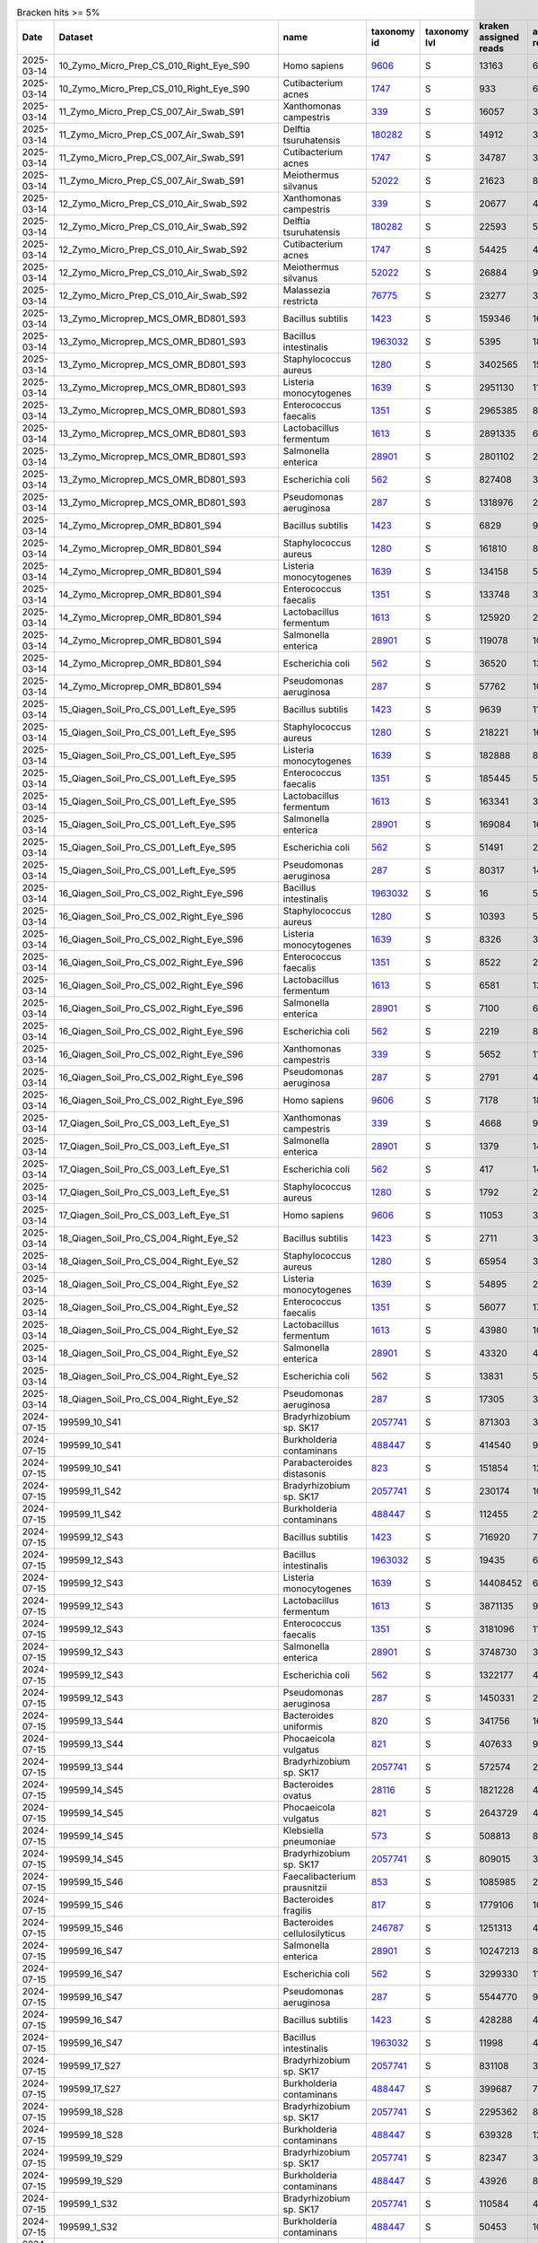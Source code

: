.. csv-table:: Bracken hits >= 5%
   :header: Date,Dataset,name,taxonomy id,taxonomy lvl,kraken assigned reads,added reads,new est reads,fraction total reads

   2025-03-14,10_Zymo_Micro_Prep_CS_010_Right_Eye_S90,Homo sapiens,`9606 <https://www.ncbi.nlm.nih.gov/Taxonomy/Browser/wwwtax.cgi?id=9606>`_,S,13163,67,13230,0.70745
   2025-03-14,10_Zymo_Micro_Prep_CS_010_Right_Eye_S90,Cutibacterium acnes,`1747 <https://www.ncbi.nlm.nih.gov/Taxonomy/Browser/wwwtax.cgi?id=1747>`_,S,933,6,939,0.05021
   2025-03-14,11_Zymo_Micro_Prep_CS_007_Air_Swab_S91,Xanthomonas campestris,`339 <https://www.ncbi.nlm.nih.gov/Taxonomy/Browser/wwwtax.cgi?id=339>`_,S,16057,320,16377,0.06707
   2025-03-14,11_Zymo_Micro_Prep_CS_007_Air_Swab_S91,Delftia tsuruhatensis,`180282 <https://www.ncbi.nlm.nih.gov/Taxonomy/Browser/wwwtax.cgi?id=180282>`_,S,14912,3184,18096,0.07411
   2025-03-14,11_Zymo_Micro_Prep_CS_007_Air_Swab_S91,Cutibacterium acnes,`1747 <https://www.ncbi.nlm.nih.gov/Taxonomy/Browser/wwwtax.cgi?id=1747>`_,S,34787,325,35112,0.14381
   2025-03-14,11_Zymo_Micro_Prep_CS_007_Air_Swab_S91,Meiothermus silvanus,`52022 <https://www.ncbi.nlm.nih.gov/Taxonomy/Browser/wwwtax.cgi?id=52022>`_,S,21623,81,21704,0.08889
   2025-03-14,12_Zymo_Micro_Prep_CS_010_Air_Swab_S92,Xanthomonas campestris,`339 <https://www.ncbi.nlm.nih.gov/Taxonomy/Browser/wwwtax.cgi?id=339>`_,S,20677,403,21080,0.05122
   2025-03-14,12_Zymo_Micro_Prep_CS_010_Air_Swab_S92,Delftia tsuruhatensis,`180282 <https://www.ncbi.nlm.nih.gov/Taxonomy/Browser/wwwtax.cgi?id=180282>`_,S,22593,5165,27758,0.06744
   2025-03-14,12_Zymo_Micro_Prep_CS_010_Air_Swab_S92,Cutibacterium acnes,`1747 <https://www.ncbi.nlm.nih.gov/Taxonomy/Browser/wwwtax.cgi?id=1747>`_,S,54425,467,54892,0.13337
   2025-03-14,12_Zymo_Micro_Prep_CS_010_Air_Swab_S92,Meiothermus silvanus,`52022 <https://www.ncbi.nlm.nih.gov/Taxonomy/Browser/wwwtax.cgi?id=52022>`_,S,26884,98,26982,0.06556
   2025-03-14,12_Zymo_Micro_Prep_CS_010_Air_Swab_S92,Malassezia restricta,`76775 <https://www.ncbi.nlm.nih.gov/Taxonomy/Browser/wwwtax.cgi?id=76775>`_,S,23277,3,23280,0.05656
   2025-03-14,13_Zymo_Microprep_MCS_OMR_BD801_S93,Bacillus subtilis,`1423 <https://www.ncbi.nlm.nih.gov/Taxonomy/Browser/wwwtax.cgi?id=1423>`_,S,159346,1615333,1774679,0.05842
   2025-03-14,13_Zymo_Microprep_MCS_OMR_BD801_S93,Bacillus intestinalis,`1963032 <https://www.ncbi.nlm.nih.gov/Taxonomy/Browser/wwwtax.cgi?id=1963032>`_,S,5395,1811887,1817282,0.05982
   2025-03-14,13_Zymo_Microprep_MCS_OMR_BD801_S93,Staphylococcus aureus,`1280 <https://www.ncbi.nlm.nih.gov/Taxonomy/Browser/wwwtax.cgi?id=1280>`_,S,3402565,152948,3555513,0.11705
   2025-03-14,13_Zymo_Microprep_MCS_OMR_BD801_S93,Listeria monocytogenes,`1639 <https://www.ncbi.nlm.nih.gov/Taxonomy/Browser/wwwtax.cgi?id=1639>`_,S,2951130,118588,3069718,0.10105
   2025-03-14,13_Zymo_Microprep_MCS_OMR_BD801_S93,Enterococcus faecalis,`1351 <https://www.ncbi.nlm.nih.gov/Taxonomy/Browser/wwwtax.cgi?id=1351>`_,S,2965385,82027,3047412,0.10032
   2025-03-14,13_Zymo_Microprep_MCS_OMR_BD801_S93,Lactobacillus fermentum,`1613 <https://www.ncbi.nlm.nih.gov/Taxonomy/Browser/wwwtax.cgi?id=1613>`_,S,2891335,60805,2952140,0.09718
   2025-03-14,13_Zymo_Microprep_MCS_OMR_BD801_S93,Salmonella enterica,`28901 <https://www.ncbi.nlm.nih.gov/Taxonomy/Browser/wwwtax.cgi?id=28901>`_,S,2801102,2370365,5171467,0.17024
   2025-03-14,13_Zymo_Microprep_MCS_OMR_BD801_S93,Escherichia coli,`562 <https://www.ncbi.nlm.nih.gov/Taxonomy/Browser/wwwtax.cgi?id=562>`_,S,827408,3094048,3921456,0.12909
   2025-03-14,13_Zymo_Microprep_MCS_OMR_BD801_S93,Pseudomonas aeruginosa,`287 <https://www.ncbi.nlm.nih.gov/Taxonomy/Browser/wwwtax.cgi?id=287>`_,S,1318976,2230111,3549087,0.11684
   2025-03-14,14_Zymo_Microprep_OMR_BD801_S94,Bacillus subtilis,`1423 <https://www.ncbi.nlm.nih.gov/Taxonomy/Browser/wwwtax.cgi?id=1423>`_,S,6829,91511,98340,0.06783
   2025-03-14,14_Zymo_Microprep_OMR_BD801_S94,Staphylococcus aureus,`1280 <https://www.ncbi.nlm.nih.gov/Taxonomy/Browser/wwwtax.cgi?id=1280>`_,S,161810,8658,170468,0.11757
   2025-03-14,14_Zymo_Microprep_OMR_BD801_S94,Listeria monocytogenes,`1639 <https://www.ncbi.nlm.nih.gov/Taxonomy/Browser/wwwtax.cgi?id=1639>`_,S,134158,5775,139933,0.09651
   2025-03-14,14_Zymo_Microprep_OMR_BD801_S94,Enterococcus faecalis,`1351 <https://www.ncbi.nlm.nih.gov/Taxonomy/Browser/wwwtax.cgi?id=1351>`_,S,133748,3981,137729,0.09499
   2025-03-14,14_Zymo_Microprep_OMR_BD801_S94,Lactobacillus fermentum,`1613 <https://www.ncbi.nlm.nih.gov/Taxonomy/Browser/wwwtax.cgi?id=1613>`_,S,125920,2916,128836,0.08886
   2025-03-14,14_Zymo_Microprep_OMR_BD801_S94,Salmonella enterica,`28901 <https://www.ncbi.nlm.nih.gov/Taxonomy/Browser/wwwtax.cgi?id=28901>`_,S,119078,109267,228345,0.15749
   2025-03-14,14_Zymo_Microprep_OMR_BD801_S94,Escherichia coli,`562 <https://www.ncbi.nlm.nih.gov/Taxonomy/Browser/wwwtax.cgi?id=562>`_,S,36520,139906,176426,0.12168
   2025-03-14,14_Zymo_Microprep_OMR_BD801_S94,Pseudomonas aeruginosa,`287 <https://www.ncbi.nlm.nih.gov/Taxonomy/Browser/wwwtax.cgi?id=287>`_,S,57762,103370,161132,0.11113
   2025-03-14,15_Qiagen_Soil_Pro_CS_001_Left_Eye_S95,Bacillus subtilis,`1423 <https://www.ncbi.nlm.nih.gov/Taxonomy/Browser/wwwtax.cgi?id=1423>`_,S,9639,110348,119987,0.05498
   2025-03-14,15_Qiagen_Soil_Pro_CS_001_Left_Eye_S95,Staphylococcus aureus,`1280 <https://www.ncbi.nlm.nih.gov/Taxonomy/Browser/wwwtax.cgi?id=1280>`_,S,218221,16870,235091,0.10771
   2025-03-14,15_Qiagen_Soil_Pro_CS_001_Left_Eye_S95,Listeria monocytogenes,`1639 <https://www.ncbi.nlm.nih.gov/Taxonomy/Browser/wwwtax.cgi?id=1639>`_,S,182888,8216,191104,0.08756
   2025-03-14,15_Qiagen_Soil_Pro_CS_001_Left_Eye_S95,Enterococcus faecalis,`1351 <https://www.ncbi.nlm.nih.gov/Taxonomy/Browser/wwwtax.cgi?id=1351>`_,S,185445,5381,190826,0.08743
   2025-03-14,15_Qiagen_Soil_Pro_CS_001_Left_Eye_S95,Lactobacillus fermentum,`1613 <https://www.ncbi.nlm.nih.gov/Taxonomy/Browser/wwwtax.cgi?id=1613>`_,S,163341,3806,167147,0.07658
   2025-03-14,15_Qiagen_Soil_Pro_CS_001_Left_Eye_S95,Salmonella enterica,`28901 <https://www.ncbi.nlm.nih.gov/Taxonomy/Browser/wwwtax.cgi?id=28901>`_,S,169084,161057,330141,0.15126
   2025-03-14,15_Qiagen_Soil_Pro_CS_001_Left_Eye_S95,Escherichia coli,`562 <https://www.ncbi.nlm.nih.gov/Taxonomy/Browser/wwwtax.cgi?id=562>`_,S,51491,202197,253688,0.11624
   2025-03-14,15_Qiagen_Soil_Pro_CS_001_Left_Eye_S95,Pseudomonas aeruginosa,`287 <https://www.ncbi.nlm.nih.gov/Taxonomy/Browser/wwwtax.cgi?id=287>`_,S,80317,144182,224499,0.10286
   2025-03-14,16_Qiagen_Soil_Pro_CS_002_Right_Eye_S96,Bacillus intestinalis,`1963032 <https://www.ncbi.nlm.nih.gov/Taxonomy/Browser/wwwtax.cgi?id=1963032>`_,S,16,5109,5125,0.05136
   2025-03-14,16_Qiagen_Soil_Pro_CS_002_Right_Eye_S96,Staphylococcus aureus,`1280 <https://www.ncbi.nlm.nih.gov/Taxonomy/Browser/wwwtax.cgi?id=1280>`_,S,10393,559,10952,0.10976
   2025-03-14,16_Qiagen_Soil_Pro_CS_002_Right_Eye_S96,Listeria monocytogenes,`1639 <https://www.ncbi.nlm.nih.gov/Taxonomy/Browser/wwwtax.cgi?id=1639>`_,S,8326,365,8691,0.08710
   2025-03-14,16_Qiagen_Soil_Pro_CS_002_Right_Eye_S96,Enterococcus faecalis,`1351 <https://www.ncbi.nlm.nih.gov/Taxonomy/Browser/wwwtax.cgi?id=1351>`_,S,8522,222,8744,0.08763
   2025-03-14,16_Qiagen_Soil_Pro_CS_002_Right_Eye_S96,Lactobacillus fermentum,`1613 <https://www.ncbi.nlm.nih.gov/Taxonomy/Browser/wwwtax.cgi?id=1613>`_,S,6581,136,6717,0.06732
   2025-03-14,16_Qiagen_Soil_Pro_CS_002_Right_Eye_S96,Salmonella enterica,`28901 <https://www.ncbi.nlm.nih.gov/Taxonomy/Browser/wwwtax.cgi?id=28901>`_,S,7100,6018,13118,0.13147
   2025-03-14,16_Qiagen_Soil_Pro_CS_002_Right_Eye_S96,Escherichia coli,`562 <https://www.ncbi.nlm.nih.gov/Taxonomy/Browser/wwwtax.cgi?id=562>`_,S,2219,8531,10750,0.10773
   2025-03-14,16_Qiagen_Soil_Pro_CS_002_Right_Eye_S96,Xanthomonas campestris,`339 <https://www.ncbi.nlm.nih.gov/Taxonomy/Browser/wwwtax.cgi?id=339>`_,S,5652,111,5763,0.05776
   2025-03-14,16_Qiagen_Soil_Pro_CS_002_Right_Eye_S96,Pseudomonas aeruginosa,`287 <https://www.ncbi.nlm.nih.gov/Taxonomy/Browser/wwwtax.cgi?id=287>`_,S,2791,4650,7441,0.07457
   2025-03-14,16_Qiagen_Soil_Pro_CS_002_Right_Eye_S96,Homo sapiens,`9606 <https://www.ncbi.nlm.nih.gov/Taxonomy/Browser/wwwtax.cgi?id=9606>`_,S,7178,18,7196,0.07212
   2025-03-14,17_Qiagen_Soil_Pro_CS_003_Left_Eye_S1,Xanthomonas campestris,`339 <https://www.ncbi.nlm.nih.gov/Taxonomy/Browser/wwwtax.cgi?id=339>`_,S,4668,99,4767,0.12981
   2025-03-14,17_Qiagen_Soil_Pro_CS_003_Left_Eye_S1,Salmonella enterica,`28901 <https://www.ncbi.nlm.nih.gov/Taxonomy/Browser/wwwtax.cgi?id=28901>`_,S,1379,1479,2858,0.07783
   2025-03-14,17_Qiagen_Soil_Pro_CS_003_Left_Eye_S1,Escherichia coli,`562 <https://www.ncbi.nlm.nih.gov/Taxonomy/Browser/wwwtax.cgi?id=562>`_,S,417,1433,1850,0.05038
   2025-03-14,17_Qiagen_Soil_Pro_CS_003_Left_Eye_S1,Staphylococcus aureus,`1280 <https://www.ncbi.nlm.nih.gov/Taxonomy/Browser/wwwtax.cgi?id=1280>`_,S,1792,281,2073,0.05645
   2025-03-14,17_Qiagen_Soil_Pro_CS_003_Left_Eye_S1,Homo sapiens,`9606 <https://www.ncbi.nlm.nih.gov/Taxonomy/Browser/wwwtax.cgi?id=9606>`_,S,11053,33,11086,0.30188
   2025-03-14,18_Qiagen_Soil_Pro_CS_004_Right_Eye_S2,Bacillus subtilis,`1423 <https://www.ncbi.nlm.nih.gov/Taxonomy/Browser/wwwtax.cgi?id=1423>`_,S,2711,35349,38060,0.05888
   2025-03-14,18_Qiagen_Soil_Pro_CS_004_Right_Eye_S2,Staphylococcus aureus,`1280 <https://www.ncbi.nlm.nih.gov/Taxonomy/Browser/wwwtax.cgi?id=1280>`_,S,65954,3928,69882,0.10810
   2025-03-14,18_Qiagen_Soil_Pro_CS_004_Right_Eye_S2,Listeria monocytogenes,`1639 <https://www.ncbi.nlm.nih.gov/Taxonomy/Browser/wwwtax.cgi?id=1639>`_,S,54895,2412,57307,0.08865
   2025-03-14,18_Qiagen_Soil_Pro_CS_004_Right_Eye_S2,Enterococcus faecalis,`1351 <https://www.ncbi.nlm.nih.gov/Taxonomy/Browser/wwwtax.cgi?id=1351>`_,S,56077,1764,57841,0.08947
   2025-03-14,18_Qiagen_Soil_Pro_CS_004_Right_Eye_S2,Lactobacillus fermentum,`1613 <https://www.ncbi.nlm.nih.gov/Taxonomy/Browser/wwwtax.cgi?id=1613>`_,S,43980,1081,45061,0.06971
   2025-03-14,18_Qiagen_Soil_Pro_CS_004_Right_Eye_S2,Salmonella enterica,`28901 <https://www.ncbi.nlm.nih.gov/Taxonomy/Browser/wwwtax.cgi?id=28901>`_,S,43320,40939,84259,0.13034
   2025-03-14,18_Qiagen_Soil_Pro_CS_004_Right_Eye_S2,Escherichia coli,`562 <https://www.ncbi.nlm.nih.gov/Taxonomy/Browser/wwwtax.cgi?id=562>`_,S,13831,54836,68667,0.10622
   2025-03-14,18_Qiagen_Soil_Pro_CS_004_Right_Eye_S2,Pseudomonas aeruginosa,`287 <https://www.ncbi.nlm.nih.gov/Taxonomy/Browser/wwwtax.cgi?id=287>`_,S,17305,32148,49453,0.07650
   2024-07-15,199599_10_S41,Bradyrhizobium sp. SK17,`2057741 <https://www.ncbi.nlm.nih.gov/Taxonomy/Browser/wwwtax.cgi?id=2057741>`_,S,871303,38929,910232,0.18046
   2024-07-15,199599_10_S41,Burkholderia contaminans,`488447 <https://www.ncbi.nlm.nih.gov/Taxonomy/Browser/wwwtax.cgi?id=488447>`_,S,414540,97806,512346,0.10158
   2024-07-15,199599_10_S41,Parabacteroides distasonis,`823 <https://www.ncbi.nlm.nih.gov/Taxonomy/Browser/wwwtax.cgi?id=823>`_,S,151854,127239,279093,0.05533
   2024-07-15,199599_11_S42,Bradyrhizobium sp. SK17,`2057741 <https://www.ncbi.nlm.nih.gov/Taxonomy/Browser/wwwtax.cgi?id=2057741>`_,S,230174,10107,240281,0.22095
   2024-07-15,199599_11_S42,Burkholderia contaminans,`488447 <https://www.ncbi.nlm.nih.gov/Taxonomy/Browser/wwwtax.cgi?id=488447>`_,S,112455,24614,137069,0.12604
   2024-07-15,199599_12_S43,Bacillus subtilis,`1423 <https://www.ncbi.nlm.nih.gov/Taxonomy/Browser/wwwtax.cgi?id=1423>`_,S,716920,7321419,8038339,0.13656
   2024-07-15,199599_12_S43,Bacillus intestinalis,`1963032 <https://www.ncbi.nlm.nih.gov/Taxonomy/Browser/wwwtax.cgi?id=1963032>`_,S,19435,6358010,6377445,0.10835
   2024-07-15,199599_12_S43,Listeria monocytogenes,`1639 <https://www.ncbi.nlm.nih.gov/Taxonomy/Browser/wwwtax.cgi?id=1639>`_,S,14408452,643378,15051830,0.25572
   2024-07-15,199599_12_S43,Lactobacillus fermentum,`1613 <https://www.ncbi.nlm.nih.gov/Taxonomy/Browser/wwwtax.cgi?id=1613>`_,S,3871135,90895,3962030,0.06731
   2024-07-15,199599_12_S43,Enterococcus faecalis,`1351 <https://www.ncbi.nlm.nih.gov/Taxonomy/Browser/wwwtax.cgi?id=1351>`_,S,3181096,115610,3296706,0.05601
   2024-07-15,199599_12_S43,Salmonella enterica,`28901 <https://www.ncbi.nlm.nih.gov/Taxonomy/Browser/wwwtax.cgi?id=28901>`_,S,3748730,3666940,7415670,0.12599
   2024-07-15,199599_12_S43,Escherichia coli,`562 <https://www.ncbi.nlm.nih.gov/Taxonomy/Browser/wwwtax.cgi?id=562>`_,S,1322177,4590738,5912915,0.10046
   2024-07-15,199599_12_S43,Pseudomonas aeruginosa,`287 <https://www.ncbi.nlm.nih.gov/Taxonomy/Browser/wwwtax.cgi?id=287>`_,S,1450331,2734171,4184502,0.07109
   2024-07-15,199599_13_S44,Bacteroides uniformis,`820 <https://www.ncbi.nlm.nih.gov/Taxonomy/Browser/wwwtax.cgi?id=820>`_,S,341756,160649,502405,0.07088
   2024-07-15,199599_13_S44,Phocaeicola vulgatus,`821 <https://www.ncbi.nlm.nih.gov/Taxonomy/Browser/wwwtax.cgi?id=821>`_,S,407633,92623,500256,0.07058
   2024-07-15,199599_13_S44,Bradyrhizobium sp. SK17,`2057741 <https://www.ncbi.nlm.nih.gov/Taxonomy/Browser/wwwtax.cgi?id=2057741>`_,S,572574,24428,597002,0.08423
   2024-07-15,199599_14_S45,Bacteroides ovatus,`28116 <https://www.ncbi.nlm.nih.gov/Taxonomy/Browser/wwwtax.cgi?id=28116>`_,S,1821228,400268,2221496,0.13542
   2024-07-15,199599_14_S45,Phocaeicola vulgatus,`821 <https://www.ncbi.nlm.nih.gov/Taxonomy/Browser/wwwtax.cgi?id=821>`_,S,2643729,409532,3053261,0.18612
   2024-07-15,199599_14_S45,Klebsiella pneumoniae,`573 <https://www.ncbi.nlm.nih.gov/Taxonomy/Browser/wwwtax.cgi?id=573>`_,S,508813,879414,1388227,0.08462
   2024-07-15,199599_14_S45,Bradyrhizobium sp. SK17,`2057741 <https://www.ncbi.nlm.nih.gov/Taxonomy/Browser/wwwtax.cgi?id=2057741>`_,S,809015,34320,843335,0.05141
   2024-07-15,199599_15_S46,Faecalibacterium prausnitzii,`853 <https://www.ncbi.nlm.nih.gov/Taxonomy/Browser/wwwtax.cgi?id=853>`_,S,1085985,288491,1374476,0.06015
   2024-07-15,199599_15_S46,Bacteroides fragilis,`817 <https://www.ncbi.nlm.nih.gov/Taxonomy/Browser/wwwtax.cgi?id=817>`_,S,1779106,102768,1881874,0.08236
   2024-07-15,199599_15_S46,Bacteroides cellulosilyticus,`246787 <https://www.ncbi.nlm.nih.gov/Taxonomy/Browser/wwwtax.cgi?id=246787>`_,S,1251313,43445,1294758,0.05667
   2024-07-15,199599_16_S47,Salmonella enterica,`28901 <https://www.ncbi.nlm.nih.gov/Taxonomy/Browser/wwwtax.cgi?id=28901>`_,S,10247213,8814008,19061221,0.28275
   2024-07-15,199599_16_S47,Escherichia coli,`562 <https://www.ncbi.nlm.nih.gov/Taxonomy/Browser/wwwtax.cgi?id=562>`_,S,3299330,11300432,14599762,0.21657
   2024-07-15,199599_16_S47,Pseudomonas aeruginosa,`287 <https://www.ncbi.nlm.nih.gov/Taxonomy/Browser/wwwtax.cgi?id=287>`_,S,5544770,9595380,15140150,0.22458
   2024-07-15,199599_16_S47,Bacillus subtilis,`1423 <https://www.ncbi.nlm.nih.gov/Taxonomy/Browser/wwwtax.cgi?id=1423>`_,S,428288,4191360,4619648,0.06853
   2024-07-15,199599_16_S47,Bacillus intestinalis,`1963032 <https://www.ncbi.nlm.nih.gov/Taxonomy/Browser/wwwtax.cgi?id=1963032>`_,S,11998,4029339,4041337,0.05995
   2024-07-15,199599_17_S27,Bradyrhizobium sp. SK17,`2057741 <https://www.ncbi.nlm.nih.gov/Taxonomy/Browser/wwwtax.cgi?id=2057741>`_,S,831108,35662,866770,0.20457
   2024-07-15,199599_17_S27,Burkholderia contaminans,`488447 <https://www.ncbi.nlm.nih.gov/Taxonomy/Browser/wwwtax.cgi?id=488447>`_,S,399687,78017,477704,0.11275
   2024-07-15,199599_18_S28,Bradyrhizobium sp. SK17,`2057741 <https://www.ncbi.nlm.nih.gov/Taxonomy/Browser/wwwtax.cgi?id=2057741>`_,S,2295362,86515,2381877,0.31562
   2024-07-15,199599_18_S28,Burkholderia contaminans,`488447 <https://www.ncbi.nlm.nih.gov/Taxonomy/Browser/wwwtax.cgi?id=488447>`_,S,639328,127786,767114,0.10165
   2024-07-15,199599_19_S29,Bradyrhizobium sp. SK17,`2057741 <https://www.ncbi.nlm.nih.gov/Taxonomy/Browser/wwwtax.cgi?id=2057741>`_,S,82347,3825,86172,0.16123
   2024-07-15,199599_19_S29,Burkholderia contaminans,`488447 <https://www.ncbi.nlm.nih.gov/Taxonomy/Browser/wwwtax.cgi?id=488447>`_,S,43926,8185,52111,0.09750
   2024-07-15,199599_1_S32,Bradyrhizobium sp. SK17,`2057741 <https://www.ncbi.nlm.nih.gov/Taxonomy/Browser/wwwtax.cgi?id=2057741>`_,S,110584,4771,115355,0.13996
   2024-07-15,199599_1_S32,Burkholderia contaminans,`488447 <https://www.ncbi.nlm.nih.gov/Taxonomy/Browser/wwwtax.cgi?id=488447>`_,S,50453,10329,60782,0.07375
   2024-07-15,199599_1_S32,Homo sapiens,`9606 <https://www.ncbi.nlm.nih.gov/Taxonomy/Browser/wwwtax.cgi?id=9606>`_,S,50829,2124,52953,0.06425
   2024-07-15,199599_21_S31,Bradyrhizobium sp. SK17,`2057741 <https://www.ncbi.nlm.nih.gov/Taxonomy/Browser/wwwtax.cgi?id=2057741>`_,S,1,0,1,0.50000
   2024-07-15,199599_21_S31,Achromobacter xylosoxidans,`85698 <https://www.ncbi.nlm.nih.gov/Taxonomy/Browser/wwwtax.cgi?id=85698>`_,S,1,0,1,0.50000
   2024-07-15,199599_2_S33,Parabacteroides distasonis,`823 <https://www.ncbi.nlm.nih.gov/Taxonomy/Browser/wwwtax.cgi?id=823>`_,S,472887,395011,867898,0.31495
   2024-07-15,199599_3_S34,Bradyrhizobium sp. SK17,`2057741 <https://www.ncbi.nlm.nih.gov/Taxonomy/Browser/wwwtax.cgi?id=2057741>`_,S,1332343,56933,1389276,0.14204
   2024-07-15,199599_3_S34,Burkholderia contaminans,`488447 <https://www.ncbi.nlm.nih.gov/Taxonomy/Browser/wwwtax.cgi?id=488447>`_,S,619630,121576,741206,0.07578
   2024-07-15,199599_3_S34,Escherichia coli,`562 <https://www.ncbi.nlm.nih.gov/Taxonomy/Browser/wwwtax.cgi?id=562>`_,S,303834,548257,852091,0.08712
   2024-07-15,199599_4_S35,Salmonella enterica,`28901 <https://www.ncbi.nlm.nih.gov/Taxonomy/Browser/wwwtax.cgi?id=28901>`_,S,10782990,8829508,19612498,0.25831
   2024-07-15,199599_4_S35,Escherichia coli,`562 <https://www.ncbi.nlm.nih.gov/Taxonomy/Browser/wwwtax.cgi?id=562>`_,S,3508681,11610753,15119434,0.19913
   2024-07-15,199599_4_S35,Pseudomonas aeruginosa,`287 <https://www.ncbi.nlm.nih.gov/Taxonomy/Browser/wwwtax.cgi?id=287>`_,S,5716607,9759779,15476386,0.20383
   2024-07-15,199599_4_S35,Bacillus subtilis,`1423 <https://www.ncbi.nlm.nih.gov/Taxonomy/Browser/wwwtax.cgi?id=1423>`_,S,493774,4712224,5205998,0.06857
   2024-07-15,199599_4_S35,Bacillus intestinalis,`1963032 <https://www.ncbi.nlm.nih.gov/Taxonomy/Browser/wwwtax.cgi?id=1963032>`_,S,14382,4619080,4633462,0.06102
   2024-07-15,199599_5_S36,Salmonella enterica,`28901 <https://www.ncbi.nlm.nih.gov/Taxonomy/Browser/wwwtax.cgi?id=28901>`_,S,4353511,3757642,8111153,0.28398
   2024-07-15,199599_5_S36,Escherichia coli,`562 <https://www.ncbi.nlm.nih.gov/Taxonomy/Browser/wwwtax.cgi?id=562>`_,S,1424172,4843728,6267900,0.21944
   2024-07-15,199599_5_S36,Pseudomonas aeruginosa,`287 <https://www.ncbi.nlm.nih.gov/Taxonomy/Browser/wwwtax.cgi?id=287>`_,S,2300380,4094385,6394765,0.22388
   2024-07-15,199599_5_S36,Bacillus subtilis,`1423 <https://www.ncbi.nlm.nih.gov/Taxonomy/Browser/wwwtax.cgi?id=1423>`_,S,173731,1712649,1886380,0.06604
   2024-07-15,199599_5_S36,Bacillus intestinalis,`1963032 <https://www.ncbi.nlm.nih.gov/Taxonomy/Browser/wwwtax.cgi?id=1963032>`_,S,4840,1623472,1628312,0.05701
   2024-07-15,199599_6_S37,Bradyrhizobium sp. SK17,`2057741 <https://www.ncbi.nlm.nih.gov/Taxonomy/Browser/wwwtax.cgi?id=2057741>`_,S,101691,4363,106054,0.15671
   2024-07-15,199599_6_S37,Burkholderia contaminans,`488447 <https://www.ncbi.nlm.nih.gov/Taxonomy/Browser/wwwtax.cgi?id=488447>`_,S,49325,9981,59306,0.08763
   2024-07-15,199599_6_S37,Parabacteroides distasonis,`823 <https://www.ncbi.nlm.nih.gov/Taxonomy/Browser/wwwtax.cgi?id=823>`_,S,25216,21967,47183,0.06972
   2024-07-15,199599_6_S37,Homo sapiens,`9606 <https://www.ncbi.nlm.nih.gov/Taxonomy/Browser/wwwtax.cgi?id=9606>`_,S,49618,1879,51497,0.07609
   2024-07-15,199599_7_S38,Bradyrhizobium sp. SK17,`2057741 <https://www.ncbi.nlm.nih.gov/Taxonomy/Browser/wwwtax.cgi?id=2057741>`_,S,1819346,79964,1899310,0.18682
   2024-07-15,199599_7_S38,Burkholderia contaminans,`488447 <https://www.ncbi.nlm.nih.gov/Taxonomy/Browser/wwwtax.cgi?id=488447>`_,S,903442,191906,1095348,0.10774
   2024-07-15,199599_8_S39,Salmonella enterica,`28901 <https://www.ncbi.nlm.nih.gov/Taxonomy/Browser/wwwtax.cgi?id=28901>`_,S,11763539,9923675,21687214,0.27717
   2024-07-15,199599_8_S39,Escherichia coli,`562 <https://www.ncbi.nlm.nih.gov/Taxonomy/Browser/wwwtax.cgi?id=562>`_,S,3855418,12981311,16836729,0.21518
   2024-07-15,199599_8_S39,Pseudomonas aeruginosa,`287 <https://www.ncbi.nlm.nih.gov/Taxonomy/Browser/wwwtax.cgi?id=287>`_,S,6315423,10931053,17246476,0.22042
   2024-07-15,199599_8_S39,Bacillus subtilis,`1423 <https://www.ncbi.nlm.nih.gov/Taxonomy/Browser/wwwtax.cgi?id=1423>`_,S,518243,5071923,5590166,0.07144
   2024-07-15,199599_8_S39,Bacillus intestinalis,`1963032 <https://www.ncbi.nlm.nih.gov/Taxonomy/Browser/wwwtax.cgi?id=1963032>`_,S,14753,4829732,4844485,0.06191
   2024-07-15,199599_9_S40,Bradyrhizobium sp. SK17,`2057741 <https://www.ncbi.nlm.nih.gov/Taxonomy/Browser/wwwtax.cgi?id=2057741>`_,S,120482,5375,125857,0.16892
   2024-07-15,199599_9_S40,Burkholderia contaminans,`488447 <https://www.ncbi.nlm.nih.gov/Taxonomy/Browser/wwwtax.cgi?id=488447>`_,S,56695,12025,68720,0.09223
   2024-07-15,199599_9_S40,Homo sapiens,`9606 <https://www.ncbi.nlm.nih.gov/Taxonomy/Browser/wwwtax.cgi?id=9606>`_,S,76123,5063,81186,0.10896
   2025-03-14,19_Qiagen_Soil_Pro_CS_005_Left_Eye_S3,Homo sapiens,`9606 <https://www.ncbi.nlm.nih.gov/Taxonomy/Browser/wwwtax.cgi?id=9606>`_,S,10554,25,10579,0.65403
   2025-03-14,1_Zymo_Micro_Prep_CS_001_Left_Eye_S81,Homo sapiens,`9606 <https://www.ncbi.nlm.nih.gov/Taxonomy/Browser/wwwtax.cgi?id=9606>`_,S,12560,649,13209,0.26775
   2025-03-14,1_Zymo_Micro_Prep_CS_001_Left_Eye_S81,Trypanosoma cruzi,`5693 <https://www.ncbi.nlm.nih.gov/Taxonomy/Browser/wwwtax.cgi?id=5693>`_,S,4442,1101,5543,0.11236
   2025-03-14,1_Zymo_Micro_Prep_CS_001_Left_Eye_S81,Cryptosporidium hominis,`237895 <https://www.ncbi.nlm.nih.gov/Taxonomy/Browser/wwwtax.cgi?id=237895>`_,S,2815,251,3066,0.06215
   2025-03-14,1_Zymo_Micro_Prep_CS_001_Left_Eye_S81,Pseudomonas tolaasii,`29442 <https://www.ncbi.nlm.nih.gov/Taxonomy/Browser/wwwtax.cgi?id=29442>`_,S,1070,2897,3967,0.08041
   2025-03-14,1_Zymo_Micro_Prep_CS_001_Left_Eye_S81,Klebsiella pneumoniae,`573 <https://www.ncbi.nlm.nih.gov/Taxonomy/Browser/wwwtax.cgi?id=573>`_,S,307,2402,2709,0.05491
   2025-03-14,1_Zymo_Micro_Prep_CS_001_Left_Eye_S81,Cutibacterium acnes,`1747 <https://www.ncbi.nlm.nih.gov/Taxonomy/Browser/wwwtax.cgi?id=1747>`_,S,2816,24,2840,0.05757
   2024-10-28,OMR1_BD801_S6,Caulobacter sp. Ji-3-8,`2708539 <https://www.ncbi.nlm.nih.gov/Taxonomy/Browser/wwwtax.cgi?id=2708539>`_,S,2,0,2,1.00000
   2024-10-28,OMR2_BH802_S35,Mycolicibacterium psychrotolerans,`216929 <https://www.ncbi.nlm.nih.gov/Taxonomy/Browser/wwwtax.cgi?id=216929>`_,S,1,0,1,1.00000
   2024-03-14,Qiagen_DNeasy_Air_Ctr_3_S10,Rothia mucilaginosa,`43675 <https://www.ncbi.nlm.nih.gov/Taxonomy/Browser/wwwtax.cgi?id=43675>`_,S,134595,871,135466,0.05536
   2024-03-14,Qiagen_DNeasy_Air_Ctr_3_S10,Salmonella enterica,`28901 <https://www.ncbi.nlm.nih.gov/Taxonomy/Browser/wwwtax.cgi?id=28901>`_,S,37898,117429,155327,0.06347
   2024-03-14,Qiagen_DNeasy_Air_Ctr_3_S10,Trypanosoma cruzi,`5693 <https://www.ncbi.nlm.nih.gov/Taxonomy/Browser/wwwtax.cgi?id=5693>`_,S,160451,44433,204884,0.08373
   2024-10-28,Qiagen_Dneasy_CS_001_Air_Swab_S39,Burkholderia contaminans,`488447 <https://www.ncbi.nlm.nih.gov/Taxonomy/Browser/wwwtax.cgi?id=488447>`_,S,1123920,248332,1372252,0.25224
   2024-10-28,Qiagen_Dneasy_CS_001_Air_Swab_S39,Bradyrhizobium sp. SK17,`2057741 <https://www.ncbi.nlm.nih.gov/Taxonomy/Browser/wwwtax.cgi?id=2057741>`_,S,344636,28249,372885,0.06854
   2024-10-28,Qiagen_Dneasy_CS_001_Right_Eye_S28,Burkholderia contaminans,`488447 <https://www.ncbi.nlm.nih.gov/Taxonomy/Browser/wwwtax.cgi?id=488447>`_,S,12306,2268,14574,0.14251
   2024-10-28,Qiagen_Dneasy_CS_001_Right_Eye_S28,Homo sapiens,`9606 <https://www.ncbi.nlm.nih.gov/Taxonomy/Browser/wwwtax.cgi?id=9606>`_,S,30387,476,30863,0.30178
   2024-10-28,Qiagen_Dneasy_CS_002_Air_Swab_S62,Staphylococcus aureus,`1280 <https://www.ncbi.nlm.nih.gov/Taxonomy/Browser/wwwtax.cgi?id=1280>`_,S,180723,58625,239348,0.05428
   2024-10-28,Qiagen_Dneasy_CS_002_Air_Swab_S62,Burkholderia contaminans,`488447 <https://www.ncbi.nlm.nih.gov/Taxonomy/Browser/wwwtax.cgi?id=488447>`_,S,504327,89652,593979,0.13470
   2024-10-28,Qiagen_Dneasy_CS_002_Air_Swab_S62,Salmonella enterica,`28901 <https://www.ncbi.nlm.nih.gov/Taxonomy/Browser/wwwtax.cgi?id=28901>`_,S,107436,144413,251849,0.05711
   2024-10-28,Qiagen_Dneasy_CS_002_Left_Eye_S21,Burkholderia contaminans,`488447 <https://www.ncbi.nlm.nih.gov/Taxonomy/Browser/wwwtax.cgi?id=488447>`_,S,5164,961,6125,0.16370
   2024-10-28,Qiagen_Dneasy_CS_002_Left_Eye_S21,Homo sapiens,`9606 <https://www.ncbi.nlm.nih.gov/Taxonomy/Browser/wwwtax.cgi?id=9606>`_,S,11632,88,11720,0.31323
   2024-10-28,Qiagen_Dneasy_CS_003_Air_Swab_S18,Burkholderia contaminans,`488447 <https://www.ncbi.nlm.nih.gov/Taxonomy/Browser/wwwtax.cgi?id=488447>`_,S,1281360,256314,1537674,0.25203
   2024-10-28,Qiagen_Dneasy_CS_003_Air_Swab_S18,Bradyrhizobium sp. SK17,`2057741 <https://www.ncbi.nlm.nih.gov/Taxonomy/Browser/wwwtax.cgi?id=2057741>`_,S,369245,33353,402598,0.06599
   2024-10-28,Qiagen_Dneasy_CS_003_Right_Eye_S58,Burkholderia contaminans,`488447 <https://www.ncbi.nlm.nih.gov/Taxonomy/Browser/wwwtax.cgi?id=488447>`_,S,5906,940,6846,0.14528
   2024-10-28,Qiagen_Dneasy_CS_003_Right_Eye_S58,Salmonella enterica,`28901 <https://www.ncbi.nlm.nih.gov/Taxonomy/Browser/wwwtax.cgi?id=28901>`_,S,1120,1800,2920,0.06197
   2024-10-28,Qiagen_Dneasy_CS_003_Right_Eye_S58,Homo sapiens,`9606 <https://www.ncbi.nlm.nih.gov/Taxonomy/Browser/wwwtax.cgi?id=9606>`_,S,9901,112,10013,0.21249
   2024-10-28,Qiagen_Dneasy_CS_004_Air_Swab_S52,Burkholderia contaminans,`488447 <https://www.ncbi.nlm.nih.gov/Taxonomy/Browser/wwwtax.cgi?id=488447>`_,S,341564,76318,417882,0.22356
   2024-10-28,Qiagen_Dneasy_CS_004_Air_Swab_S52,Bradyrhizobium sp. SK17,`2057741 <https://www.ncbi.nlm.nih.gov/Taxonomy/Browser/wwwtax.cgi?id=2057741>`_,S,105668,9346,115014,0.06153
   2025-03-14,21_Qiagen_Soil_Pro_CS_007_Left_Eye_S5,Homo sapiens,`9606 <https://www.ncbi.nlm.nih.gov/Taxonomy/Browser/wwwtax.cgi?id=9606>`_,S,10079,35,10114,0.85974
   2025-03-14,22_Qiagen_Soil_Pro_CS_008_Right_Eye_S6,Homo sapiens,`9606 <https://www.ncbi.nlm.nih.gov/Taxonomy/Browser/wwwtax.cgi?id=9606>`_,S,6204,8,6212,0.59496
   2025-03-14,22_Qiagen_Soil_Pro_CS_008_Right_Eye_S6,Cutibacterium acnes,`1747 <https://www.ncbi.nlm.nih.gov/Taxonomy/Browser/wwwtax.cgi?id=1747>`_,S,541,4,545,0.05220
   2025-03-14,23_Qiagen_Soil_Pro_CS_009_Left_Eye_S7,Homo sapiens,`9606 <https://www.ncbi.nlm.nih.gov/Taxonomy/Browser/wwwtax.cgi?id=9606>`_,S,7828,17,7845,0.83095
   2025-03-14,24_Qiagen_Soil_Pro_CS_010_Right_Eye_S8,Homo sapiens,`9606 <https://www.ncbi.nlm.nih.gov/Taxonomy/Browser/wwwtax.cgi?id=9606>`_,S,8971,20,8991,0.55737
   2025-03-14,25_Qiagen_Soil_Pro_CS_007_Air_Swab_S9,Staphylococcus aureus,`1280 <https://www.ncbi.nlm.nih.gov/Taxonomy/Browser/wwwtax.cgi?id=1280>`_,S,26122,2094,28216,0.08522
   2025-03-14,25_Qiagen_Soil_Pro_CS_007_Air_Swab_S9,Listeria monocytogenes,`1639 <https://www.ncbi.nlm.nih.gov/Taxonomy/Browser/wwwtax.cgi?id=1639>`_,S,25362,1141,26503,0.08004
   2025-03-14,25_Qiagen_Soil_Pro_CS_007_Air_Swab_S9,Enterococcus faecalis,`1351 <https://www.ncbi.nlm.nih.gov/Taxonomy/Browser/wwwtax.cgi?id=1351>`_,S,23969,881,24850,0.07505
   2025-03-14,25_Qiagen_Soil_Pro_CS_007_Air_Swab_S9,Lactobacillus fermentum,`1613 <https://www.ncbi.nlm.nih.gov/Taxonomy/Browser/wwwtax.cgi?id=1613>`_,S,21746,528,22274,0.06727
   2025-03-14,25_Qiagen_Soil_Pro_CS_007_Air_Swab_S9,Salmonella enterica,`28901 <https://www.ncbi.nlm.nih.gov/Taxonomy/Browser/wwwtax.cgi?id=28901>`_,S,20812,20669,41481,0.12528
   2025-03-14,25_Qiagen_Soil_Pro_CS_007_Air_Swab_S9,Escherichia coli,`562 <https://www.ncbi.nlm.nih.gov/Taxonomy/Browser/wwwtax.cgi?id=562>`_,S,6241,25410,31651,0.09559
   2025-03-14,25_Qiagen_Soil_Pro_CS_007_Air_Swab_S9,Pseudomonas aeruginosa,`287 <https://www.ncbi.nlm.nih.gov/Taxonomy/Browser/wwwtax.cgi?id=287>`_,S,11946,21886,33832,0.10218
   2025-03-14,26_Qiagen_Soil_Pro_CS_010_Air_Swab_S10,Xanthomonas campestris,`339 <https://www.ncbi.nlm.nih.gov/Taxonomy/Browser/wwwtax.cgi?id=339>`_,S,16749,471,17220,0.14660
   2025-03-14,26_Qiagen_Soil_Pro_CS_010_Air_Swab_S10,Delftia tsuruhatensis,`180282 <https://www.ncbi.nlm.nih.gov/Taxonomy/Browser/wwwtax.cgi?id=180282>`_,S,7207,1718,8925,0.07598
   2025-03-14,26_Qiagen_Soil_Pro_CS_010_Air_Swab_S10,Cutibacterium acnes,`1747 <https://www.ncbi.nlm.nih.gov/Taxonomy/Browser/wwwtax.cgi?id=1747>`_,S,22954,189,23143,0.19702
   2025-03-14,27_Qiagen_Soil_Pro_MCS_OMR_BD801_S11,Salmonella enterica,`28901 <https://www.ncbi.nlm.nih.gov/Taxonomy/Browser/wwwtax.cgi?id=28901>`_,S,3085820,2679241,5765061,0.27666
   2025-03-14,27_Qiagen_Soil_Pro_MCS_OMR_BD801_S11,Escherichia coli,`562 <https://www.ncbi.nlm.nih.gov/Taxonomy/Browser/wwwtax.cgi?id=562>`_,S,879718,3433556,4313274,0.20699
   2025-03-14,27_Qiagen_Soil_Pro_MCS_OMR_BD801_S11,Pseudomonas aeruginosa,`287 <https://www.ncbi.nlm.nih.gov/Taxonomy/Browser/wwwtax.cgi?id=287>`_,S,1719977,2964512,4684489,0.22481
   2025-03-14,27_Qiagen_Soil_Pro_MCS_OMR_BD801_S11,Bacillus subtilis,`1423 <https://www.ncbi.nlm.nih.gov/Taxonomy/Browser/wwwtax.cgi?id=1423>`_,S,108920,1129233,1238153,0.05942
   2025-03-14,27_Qiagen_Soil_Pro_MCS_OMR_BD801_S11,Bacillus intestinalis,`1963032 <https://www.ncbi.nlm.nih.gov/Taxonomy/Browser/wwwtax.cgi?id=1963032>`_,S,3616,1238551,1242167,0.05961
   2025-03-14,28_Qiagen_Soil_Pro_OMR_BD801_S12,Salmonella enterica,`28901 <https://www.ncbi.nlm.nih.gov/Taxonomy/Browser/wwwtax.cgi?id=28901>`_,S,146273,141468,287741,0.24345
   2025-03-14,28_Qiagen_Soil_Pro_OMR_BD801_S12,Escherichia coli,`562 <https://www.ncbi.nlm.nih.gov/Taxonomy/Browser/wwwtax.cgi?id=562>`_,S,43460,174244,217704,0.18419
   2025-03-14,28_Qiagen_Soil_Pro_OMR_BD801_S12,Pseudomonas aeruginosa,`287 <https://www.ncbi.nlm.nih.gov/Taxonomy/Browser/wwwtax.cgi?id=287>`_,S,103230,193039,296269,0.25067
   2025-03-14,28_Qiagen_Soil_Pro_OMR_BD801_S12,Bacillus subtilis,`1423 <https://www.ncbi.nlm.nih.gov/Taxonomy/Browser/wwwtax.cgi?id=1423>`_,S,5134,60721,65855,0.05572
   2025-03-14,29_Z_Mini_049_Conj_L_1_S13,Salmonella enterica,`28901 <https://www.ncbi.nlm.nih.gov/Taxonomy/Browser/wwwtax.cgi?id=28901>`_,S,3925,4014,7939,0.14426
   2025-03-14,29_Z_Mini_049_Conj_L_1_S13,Escherichia coli,`562 <https://www.ncbi.nlm.nih.gov/Taxonomy/Browser/wwwtax.cgi?id=562>`_,S,1181,5331,6512,0.11833
   2025-03-14,29_Z_Mini_049_Conj_L_1_S13,Pseudomonas aeruginosa,`287 <https://www.ncbi.nlm.nih.gov/Taxonomy/Browser/wwwtax.cgi?id=287>`_,S,2875,4978,7853,0.14270
   2025-03-14,29_Z_Mini_049_Conj_L_1_S13,Homo sapiens,`9606 <https://www.ncbi.nlm.nih.gov/Taxonomy/Browser/wwwtax.cgi?id=9606>`_,S,7167,94,7261,0.13194
   2025-03-14,2_Zymo_Micro_Prep_CS_002_Right_Eye_S82,Homo sapiens,`9606 <https://www.ncbi.nlm.nih.gov/Taxonomy/Browser/wwwtax.cgi?id=9606>`_,S,7296,43,7339,0.80862
   2025-03-14,31_Z_Mini_049_Skin_L_1_S15,Cutibacterium acnes,`1747 <https://www.ncbi.nlm.nih.gov/Taxonomy/Browser/wwwtax.cgi?id=1747>`_,S,91712,762,92474,0.42750
   2025-03-14,31_Z_Mini_049_Skin_L_1_S15,Homo sapiens,`9606 <https://www.ncbi.nlm.nih.gov/Taxonomy/Browser/wwwtax.cgi?id=9606>`_,S,13738,268,14006,0.06475
   2025-03-14,32_Z_Mini_049_Conj_L_2_S16,Salmonella enterica,`28901 <https://www.ncbi.nlm.nih.gov/Taxonomy/Browser/wwwtax.cgi?id=28901>`_,S,532,1068,1600,0.05140
   2025-03-14,32_Z_Mini_049_Conj_L_2_S16,Cutibacterium acnes,`1747 <https://www.ncbi.nlm.nih.gov/Taxonomy/Browser/wwwtax.cgi?id=1747>`_,S,3158,26,3184,0.10229
   2025-03-14,32_Z_Mini_049_Conj_L_2_S16,Homo sapiens,`9606 <https://www.ncbi.nlm.nih.gov/Taxonomy/Browser/wwwtax.cgi?id=9606>`_,S,12380,269,12649,0.40637
   2025-03-14,33_Z_Mini_049_Lid_L_2_S17,Cutibacterium acnes,`1747 <https://www.ncbi.nlm.nih.gov/Taxonomy/Browser/wwwtax.cgi?id=1747>`_,S,53832,496,54328,0.62661
   2025-03-14,33_Z_Mini_049_Lid_L_2_S17,Homo sapiens,`9606 <https://www.ncbi.nlm.nih.gov/Taxonomy/Browser/wwwtax.cgi?id=9606>`_,S,10719,46,10765,0.12416
   2025-03-14,34_Z_Mini_049_Skin_L_2_S18,Cutibacterium acnes,`1747 <https://www.ncbi.nlm.nih.gov/Taxonomy/Browser/wwwtax.cgi?id=1747>`_,S,896170,7835,904005,0.70735
   2025-03-14,35_Z_Mini_049_Conj_L_3_S19,Homo sapiens,`9606 <https://www.ncbi.nlm.nih.gov/Taxonomy/Browser/wwwtax.cgi?id=9606>`_,S,8286,104,8390,0.28352
   2025-03-14,36_Z_Mini_049_Lid_L_3_S20,Cutibacterium acnes,`1747 <https://www.ncbi.nlm.nih.gov/Taxonomy/Browser/wwwtax.cgi?id=1747>`_,S,35356,366,35722,0.47903
   2025-03-14,36_Z_Mini_049_Lid_L_3_S20,Staphylococcus hominis,`1290 <https://www.ncbi.nlm.nih.gov/Taxonomy/Browser/wwwtax.cgi?id=1290>`_,S,6661,351,7012,0.09403
   2025-03-14,36_Z_Mini_049_Lid_L_3_S20,Homo sapiens,`9606 <https://www.ncbi.nlm.nih.gov/Taxonomy/Browser/wwwtax.cgi?id=9606>`_,S,7097,165,7262,0.09738
   2025-03-14,37_Z_Mini_049_Skin_L_3_S21,Cutibacterium acnes,`1747 <https://www.ncbi.nlm.nih.gov/Taxonomy/Browser/wwwtax.cgi?id=1747>`_,S,293486,2712,296198,0.72631
   2025-03-14,38_Z_Mini_050_Conj_R_1_S22,Homo sapiens,`9606 <https://www.ncbi.nlm.nih.gov/Taxonomy/Browser/wwwtax.cgi?id=9606>`_,S,7881,69,7950,0.46294
   2025-03-14,38_Z_Mini_050_Conj_R_1_S22,Xanthomonas campestris,`339 <https://www.ncbi.nlm.nih.gov/Taxonomy/Browser/wwwtax.cgi?id=339>`_,S,875,19,894,0.05206
   2025-03-14,38_Z_Mini_050_Conj_R_1_S22,Cutibacterium acnes,`1747 <https://www.ncbi.nlm.nih.gov/Taxonomy/Browser/wwwtax.cgi?id=1747>`_,S,1649,14,1663,0.09684
   2025-03-14,39_Z_Mini_050_Lid_R_1_S23,Cutibacterium acnes,`1747 <https://www.ncbi.nlm.nih.gov/Taxonomy/Browser/wwwtax.cgi?id=1747>`_,S,75456,453,75909,0.45576
   2025-03-14,39_Z_Mini_050_Lid_R_1_S23,Pantoea agglomerans,`549 <https://www.ncbi.nlm.nih.gov/Taxonomy/Browser/wwwtax.cgi?id=549>`_,S,46689,1416,48105,0.28883
   2025-03-14,3_Zymo_Micro_Prep_CS_003_Left_Eye_S83,Homo sapiens,`9606 <https://www.ncbi.nlm.nih.gov/Taxonomy/Browser/wwwtax.cgi?id=9606>`_,S,8723,41,8764,0.72316
   2025-03-14,40_Z_Mini_050_Skin_R_1_S24,Cutibacterium acnes,`1747 <https://www.ncbi.nlm.nih.gov/Taxonomy/Browser/wwwtax.cgi?id=1747>`_,S,412960,2463,415423,0.77384
   2025-03-14,42_Z_Mini_050_Lid_R_2_S26,Cutibacterium acnes,`1747 <https://www.ncbi.nlm.nih.gov/Taxonomy/Browser/wwwtax.cgi?id=1747>`_,S,322582,1960,324542,0.84061
   2025-03-14,43_Z_Mini_050_Skin_R_2_S27,Cutibacterium acnes,`1747 <https://www.ncbi.nlm.nih.gov/Taxonomy/Browser/wwwtax.cgi?id=1747>`_,S,6658728,40330,6699058,0.88730
   2025-03-14,44_Z_Mini_050_Conj_R_3_S28,Homo sapiens,`9606 <https://www.ncbi.nlm.nih.gov/Taxonomy/Browser/wwwtax.cgi?id=9606>`_,S,12676,44,12720,0.56677
   2025-03-14,44_Z_Mini_050_Conj_R_3_S28,Cutibacterium acnes,`1747 <https://www.ncbi.nlm.nih.gov/Taxonomy/Browser/wwwtax.cgi?id=1747>`_,S,2371,14,2385,0.10627
   2025-03-14,45_Z_Mini_050_Lid_R_3_S29,Cutibacterium acnes,`1747 <https://www.ncbi.nlm.nih.gov/Taxonomy/Browser/wwwtax.cgi?id=1747>`_,S,7177,51,7228,0.56381
   2025-03-14,45_Z_Mini_050_Lid_R_3_S29,Corynebacterium segmentosum,`43990 <https://www.ncbi.nlm.nih.gov/Taxonomy/Browser/wwwtax.cgi?id=43990>`_,S,652,14,666,0.05195
   2025-03-14,45_Z_Mini_050_Lid_R_3_S29,Homo sapiens,`9606 <https://www.ncbi.nlm.nih.gov/Taxonomy/Browser/wwwtax.cgi?id=9606>`_,S,2850,16,2866,0.22356
   2025-03-14,46_Z_Mini_050_Skin_R_3_S30,Cutibacterium acnes,`1747 <https://www.ncbi.nlm.nih.gov/Taxonomy/Browser/wwwtax.cgi?id=1747>`_,S,751042,4420,755462,0.82155
   2025-03-14,46_Z_Mini_050_Skin_R_3_S30,Malassezia restricta,`76775 <https://www.ncbi.nlm.nih.gov/Taxonomy/Browser/wwwtax.cgi?id=76775>`_,S,49814,3,49817,0.05418
   2025-03-14,47_Z_Mini_051_Conj_L_1_S31,Homo sapiens,`9606 <https://www.ncbi.nlm.nih.gov/Taxonomy/Browser/wwwtax.cgi?id=9606>`_,S,7390,66,7456,0.48321
   2025-03-14,47_Z_Mini_051_Conj_L_1_S31,Cutibacterium acnes,`1747 <https://www.ncbi.nlm.nih.gov/Taxonomy/Browser/wwwtax.cgi?id=1747>`_,S,815,6,821,0.05321
   2025-03-14,48_Z_Mini_051_Lid_L_1_S32,Cutibacterium acnes,`1747 <https://www.ncbi.nlm.nih.gov/Taxonomy/Browser/wwwtax.cgi?id=1747>`_,S,22520,255,22775,0.20829
   2025-03-14,48_Z_Mini_051_Lid_L_1_S32,Homo sapiens,`9606 <https://www.ncbi.nlm.nih.gov/Taxonomy/Browser/wwwtax.cgi?id=9606>`_,S,6090,79,6169,0.05642
   2025-03-14,49_Z_Mini_051_Skin_L_1_S33,Cutibacterium acnes,`1747 <https://www.ncbi.nlm.nih.gov/Taxonomy/Browser/wwwtax.cgi?id=1747>`_,S,83613,617,84230,0.41192
   2025-03-14,49_Z_Mini_051_Skin_L_1_S33,Dermacoccus nishinomiyaensis,`1274 <https://www.ncbi.nlm.nih.gov/Taxonomy/Browser/wwwtax.cgi?id=1274>`_,S,10734,236,10970,0.05365
   2025-03-14,4_Zymo_Micro_Prep_CS_004_Right_Eye_S84,Cutibacterium acnes,`1747 <https://www.ncbi.nlm.nih.gov/Taxonomy/Browser/wwwtax.cgi?id=1747>`_,S,2329,39,2368,0.07561
   2025-03-14,4_Zymo_Micro_Prep_CS_004_Right_Eye_S84,Homo sapiens,`9606 <https://www.ncbi.nlm.nih.gov/Taxonomy/Browser/wwwtax.cgi?id=9606>`_,S,8405,219,8624,0.27538
   2025-03-14,4_Zymo_Micro_Prep_CS_004_Right_Eye_S84,Trypanosoma cruzi,`5693 <https://www.ncbi.nlm.nih.gov/Taxonomy/Browser/wwwtax.cgi?id=5693>`_,S,1341,299,1640,0.05237
   2025-03-14,50_Z_Mini_051_Conj_L_2_S34,Delftia tsuruhatensis,`180282 <https://www.ncbi.nlm.nih.gov/Taxonomy/Browser/wwwtax.cgi?id=180282>`_,S,1458,290,1748,0.06428
   2025-03-14,50_Z_Mini_051_Conj_L_2_S34,Cutibacterium acnes,`1747 <https://www.ncbi.nlm.nih.gov/Taxonomy/Browser/wwwtax.cgi?id=1747>`_,S,1824,24,1848,0.06796
   2025-03-14,50_Z_Mini_051_Conj_L_2_S34,Homo sapiens,`9606 <https://www.ncbi.nlm.nih.gov/Taxonomy/Browser/wwwtax.cgi?id=9606>`_,S,6565,43,6608,0.24300
   2025-03-14,51_Z_Mini_051_Lid_L_2_S35,Cutibacterium acnes,`1747 <https://www.ncbi.nlm.nih.gov/Taxonomy/Browser/wwwtax.cgi?id=1747>`_,S,25072,262,25334,0.20176
   2025-03-14,51_Z_Mini_051_Lid_L_2_S35,Dermacoccus nishinomiyaensis,`1274 <https://www.ncbi.nlm.nih.gov/Taxonomy/Browser/wwwtax.cgi?id=1274>`_,S,7844,248,8092,0.06444
   2025-03-14,51_Z_Mini_051_Lid_L_2_S35,Staphylococcus epidermidis,`1282 <https://www.ncbi.nlm.nih.gov/Taxonomy/Browser/wwwtax.cgi?id=1282>`_,S,2617,4885,7502,0.05974
   2025-03-14,51_Z_Mini_051_Lid_L_2_S35,Homo sapiens,`9606 <https://www.ncbi.nlm.nih.gov/Taxonomy/Browser/wwwtax.cgi?id=9606>`_,S,9500,726,10226,0.08144
   2025-03-14,51_Z_Mini_051_Lid_L_2_S35,Trypanosoma cruzi,`5693 <https://www.ncbi.nlm.nih.gov/Taxonomy/Browser/wwwtax.cgi?id=5693>`_,S,5906,1477,7383,0.05880
   2024-07-15,199599_20_S30,Salmonella enterica,`28901 <https://www.ncbi.nlm.nih.gov/Taxonomy/Browser/wwwtax.cgi?id=28901>`_,S,7634581,6101496,13736077,0.25729
   2024-07-15,199599_20_S30,Escherichia coli,`562 <https://www.ncbi.nlm.nih.gov/Taxonomy/Browser/wwwtax.cgi?id=562>`_,S,2550850,7698104,10248954,0.19197
   2024-07-15,199599_20_S30,Pseudomonas aeruginosa,`287 <https://www.ncbi.nlm.nih.gov/Taxonomy/Browser/wwwtax.cgi?id=287>`_,S,2786124,4881562,7667686,0.14362
   2024-07-15,199599_20_S30,Bacillus subtilis,`1423 <https://www.ncbi.nlm.nih.gov/Taxonomy/Browser/wwwtax.cgi?id=1423>`_,S,301000,2874153,3175153,0.05947
   2024-07-15,199599_20_S30,Bacillus intestinalis,`1963032 <https://www.ncbi.nlm.nih.gov/Taxonomy/Browser/wwwtax.cgi?id=1963032>`_,S,8605,2674558,2683163,0.05026
   2024-07-15,199599_20_S30,Lactobacillus fermentum,`1613 <https://www.ncbi.nlm.nih.gov/Taxonomy/Browser/wwwtax.cgi?id=1613>`_,S,3584270,80538,3664808,0.06865
   2024-07-15,199599_20_S30,Enterococcus faecalis,`1351 <https://www.ncbi.nlm.nih.gov/Taxonomy/Browser/wwwtax.cgi?id=1351>`_,S,3214516,117918,3332434,0.06242
   2024-07-15,199599_20_S30,Saccharomyces cerevisiae,`4932 <https://www.ncbi.nlm.nih.gov/Taxonomy/Browser/wwwtax.cgi?id=4932>`_,S,3434063,4321,3438384,0.06440
   2025-03-14,20_Qiagen_Soil_Pro_CS_006_Right_Eye_S4,Homo sapiens,`9606 <https://www.ncbi.nlm.nih.gov/Taxonomy/Browser/wwwtax.cgi?id=9606>`_,S,14349,57,14406,0.86575
   2025-03-14,30_Z_Mini_049_049_Lid_L_1_S14,Cutibacterium acnes,`1747 <https://www.ncbi.nlm.nih.gov/Taxonomy/Browser/wwwtax.cgi?id=1747>`_,S,15669,139,15808,0.32049
   2025-03-14,30_Z_Mini_049_049_Lid_L_1_S14,Staphylococcus epidermidis,`1282 <https://www.ncbi.nlm.nih.gov/Taxonomy/Browser/wwwtax.cgi?id=1282>`_,S,2636,212,2848,0.05774
   2025-03-14,30_Z_Mini_049_049_Lid_L_1_S14,Homo sapiens,`9606 <https://www.ncbi.nlm.nih.gov/Taxonomy/Browser/wwwtax.cgi?id=9606>`_,S,9951,75,10026,0.20327
   2025-03-14,41_Z_Mini_050_Conj_R_2_S25,Cutibacterium acnes,`1747 <https://www.ncbi.nlm.nih.gov/Taxonomy/Browser/wwwtax.cgi?id=1747>`_,S,3397,18,3415,0.16942
   2025-03-14,41_Z_Mini_050_Conj_R_2_S25,Homo sapiens,`9606 <https://www.ncbi.nlm.nih.gov/Taxonomy/Browser/wwwtax.cgi?id=9606>`_,S,8230,24,8254,0.40949
   2025-03-14,52_Z_Mini_051_Skin_L_2_S36,Curtobacterium flaccumfaciens,`2035 <https://www.ncbi.nlm.nih.gov/Taxonomy/Browser/wwwtax.cgi?id=2035>`_,S,99452,3567,103019,0.06861
   2025-03-14,52_Z_Mini_051_Skin_L_2_S36,Cutibacterium acnes,`1747 <https://www.ncbi.nlm.nih.gov/Taxonomy/Browser/wwwtax.cgi?id=1747>`_,S,356846,4110,360956,0.24041
   2025-03-14,62_Z_Mini__OMR_B1001_S46,Salmonella enterica,`28901 <https://www.ncbi.nlm.nih.gov/Taxonomy/Browser/wwwtax.cgi?id=28901>`_,S,21471,18597,40068,0.08589
   2025-03-14,62_Z_Mini__OMR_B1001_S46,Escherichia coli,`562 <https://www.ncbi.nlm.nih.gov/Taxonomy/Browser/wwwtax.cgi?id=562>`_,S,6406,24883,31289,0.06707
   2025-03-14,62_Z_Mini__OMR_B1001_S46,Pseudomonas aeruginosa,`287 <https://www.ncbi.nlm.nih.gov/Taxonomy/Browser/wwwtax.cgi?id=287>`_,S,15780,27479,43259,0.09273
   2025-03-14,62_Z_Mini__OMR_B1001_S46,Staphylococcus aureus,`1280 <https://www.ncbi.nlm.nih.gov/Taxonomy/Browser/wwwtax.cgi?id=1280>`_,S,29249,1994,31243,0.06697
   2025-03-14,62_Z_Mini__OMR_B1001_S46,Listeria monocytogenes,`1639 <https://www.ncbi.nlm.nih.gov/Taxonomy/Browser/wwwtax.cgi?id=1639>`_,S,27530,1173,28703,0.06153
   2025-03-14,62_Z_Mini__OMR_B1001_S46,Lactobacillus fermentum,`1613 <https://www.ncbi.nlm.nih.gov/Taxonomy/Browser/wwwtax.cgi?id=1613>`_,S,27915,592,28507,0.06111
   2025-03-14,62_Z_Mini__OMR_B1001_S46,Enterococcus faecalis,`1351 <https://www.ncbi.nlm.nih.gov/Taxonomy/Browser/wwwtax.cgi?id=1351>`_,S,24851,703,25554,0.05478
   2025-03-14,62_Z_Mini__OMR_B1001_S46,Cutibacterium acnes,`1747 <https://www.ncbi.nlm.nih.gov/Taxonomy/Browser/wwwtax.cgi?id=1747>`_,S,29353,197,29550,0.06335
   2025-03-14,72_Qiagen_DNeasy_050_Conj_R_1_S56,Homo sapiens,`9606 <https://www.ncbi.nlm.nih.gov/Taxonomy/Browser/wwwtax.cgi?id=9606>`_,S,12419,1160,13579,0.33579
   2025-03-14,72_Qiagen_DNeasy_050_Conj_R_1_S56,Trypanosoma cruzi,`5693 <https://www.ncbi.nlm.nih.gov/Taxonomy/Browser/wwwtax.cgi?id=5693>`_,S,3835,1005,4840,0.11969
   2025-03-14,72_Qiagen_DNeasy_050_Conj_R_1_S56,Cryptosporidium hominis,`237895 <https://www.ncbi.nlm.nih.gov/Taxonomy/Browser/wwwtax.cgi?id=237895>`_,S,2141,747,2888,0.07142
   2025-03-14,72_Qiagen_DNeasy_050_Conj_R_1_S56,Salinivibrio sp. YCSC6,`2003370 <https://www.ncbi.nlm.nih.gov/Taxonomy/Browser/wwwtax.cgi?id=2003370>`_,S,1466,957,2423,0.05992
   2025-03-14,72_Qiagen_DNeasy_050_Conj_R_1_S56,Salinivibrio costicola,`51367 <https://www.ncbi.nlm.nih.gov/Taxonomy/Browser/wwwtax.cgi?id=51367>`_,S,1453,945,2398,0.05930
   2025-03-14,72_Qiagen_DNeasy_050_Conj_R_1_S56,Pseudomonas tolaasii,`29442 <https://www.ncbi.nlm.nih.gov/Taxonomy/Browser/wwwtax.cgi?id=29442>`_,S,1175,2251,3426,0.08472
   2025-03-14,82_Qiagen_DNeasy_051_Lid_L_1_S66,Salinivibrio sp. YCSC6,`2003370 <https://www.ncbi.nlm.nih.gov/Taxonomy/Browser/wwwtax.cgi?id=2003370>`_,S,6800,3664,10464,0.08244
   2025-03-14,82_Qiagen_DNeasy_051_Lid_L_1_S66,Salinivibrio costicola,`51367 <https://www.ncbi.nlm.nih.gov/Taxonomy/Browser/wwwtax.cgi?id=51367>`_,S,6616,3612,10228,0.08058
   2025-03-14,82_Qiagen_DNeasy_051_Lid_L_1_S66,Cutibacterium acnes,`1747 <https://www.ncbi.nlm.nih.gov/Taxonomy/Browser/wwwtax.cgi?id=1747>`_,S,12629,140,12769,0.10059
   2025-03-14,82_Qiagen_DNeasy_051_Lid_L_1_S66,Homo sapiens,`9606 <https://www.ncbi.nlm.nih.gov/Taxonomy/Browser/wwwtax.cgi?id=9606>`_,S,8531,875,9406,0.07410
   2025-03-14,82_Qiagen_DNeasy_051_Lid_L_1_S66,Trypanosoma cruzi,`5693 <https://www.ncbi.nlm.nih.gov/Taxonomy/Browser/wwwtax.cgi?id=5693>`_,S,7625,1612,9237,0.07277
   2025-03-14,92_Qiagen_DNeasy_049_ISO_Cont_2_S76,Salinivibrio sp. YCSC6,`2003370 <https://www.ncbi.nlm.nih.gov/Taxonomy/Browser/wwwtax.cgi?id=2003370>`_,S,53925,32849,86774,0.08780
   2025-03-14,92_Qiagen_DNeasy_049_ISO_Cont_2_S76,Salinivibrio costicola,`51367 <https://www.ncbi.nlm.nih.gov/Taxonomy/Browser/wwwtax.cgi?id=51367>`_,S,52254,32341,84595,0.08560
   2025-03-14,92_Qiagen_DNeasy_049_ISO_Cont_2_S76,Pseudomonas tolaasii,`29442 <https://www.ncbi.nlm.nih.gov/Taxonomy/Browser/wwwtax.cgi?id=29442>`_,S,47712,55216,102928,0.10415
   2025-03-14,92_Qiagen_DNeasy_049_ISO_Cont_2_S76,Salmonella enterica,`28901 <https://www.ncbi.nlm.nih.gov/Taxonomy/Browser/wwwtax.cgi?id=28901>`_,S,5891,78969,84860,0.08587
   2025-03-14,92_Qiagen_DNeasy_049_ISO_Cont_2_S76,Escherichia coli,`562 <https://www.ncbi.nlm.nih.gov/Taxonomy/Browser/wwwtax.cgi?id=562>`_,S,2032,61752,63784,0.06454
   2025-03-14,92_Qiagen_DNeasy_049_ISO_Cont_2_S76,Trypanosoma cruzi,`5693 <https://www.ncbi.nlm.nih.gov/Taxonomy/Browser/wwwtax.cgi?id=5693>`_,S,165821,26294,192115,0.19439
   2025-03-14,92_Qiagen_DNeasy_049_ISO_Cont_2_S76,Cryptosporidium hominis,`237895 <https://www.ncbi.nlm.nih.gov/Taxonomy/Browser/wwwtax.cgi?id=237895>`_,S,56875,8008,64883,0.06565
   2024-10-28,MasterPureMolYsisBasic_5_MCS_1_100_4,Bacillus subtilis,`1423 <https://www.ncbi.nlm.nih.gov/Taxonomy/Browser/wwwtax.cgi?id=1423>`_,S,716920,7321419,8038339,0.13656
   2024-10-28,MasterPureMolYsisBasic_5_MCS_1_100_4,Bacillus intestinalis,`1963032 <https://www.ncbi.nlm.nih.gov/Taxonomy/Browser/wwwtax.cgi?id=1963032>`_,S,19435,6358010,6377445,0.10835
   2024-10-28,MasterPureMolYsisBasic_5_MCS_1_100_4,Listeria monocytogenes,`1639 <https://www.ncbi.nlm.nih.gov/Taxonomy/Browser/wwwtax.cgi?id=1639>`_,S,14408452,643378,15051830,0.25572
   2024-10-28,MasterPureMolYsisBasic_5_MCS_1_100_4,Lactobacillus fermentum,`1613 <https://www.ncbi.nlm.nih.gov/Taxonomy/Browser/wwwtax.cgi?id=1613>`_,S,3871135,90895,3962030,0.06731
   2024-10-28,MasterPureMolYsisBasic_5_MCS_1_100_4,Enterococcus faecalis,`1351 <https://www.ncbi.nlm.nih.gov/Taxonomy/Browser/wwwtax.cgi?id=1351>`_,S,3181096,115610,3296706,0.05601
   2024-10-28,MasterPureMolYsisBasic_5_MCS_1_100_4,Salmonella enterica,`28901 <https://www.ncbi.nlm.nih.gov/Taxonomy/Browser/wwwtax.cgi?id=28901>`_,S,3748730,3666940,7415670,0.12599
   2024-10-28,MasterPureMolYsisBasic_5_MCS_1_100_4,Escherichia coli,`562 <https://www.ncbi.nlm.nih.gov/Taxonomy/Browser/wwwtax.cgi?id=562>`_,S,1322177,4590738,5912915,0.10046
   2024-10-28,MasterPureMolYsisBasic_5_MCS_1_100_4,Pseudomonas aeruginosa,`287 <https://www.ncbi.nlm.nih.gov/Taxonomy/Browser/wwwtax.cgi?id=287>`_,S,1450331,2734171,4184502,0.07109
   2024-10-28,MasterPure_MCS_1_100_4,Salmonella enterica,`28901 <https://www.ncbi.nlm.nih.gov/Taxonomy/Browser/wwwtax.cgi?id=28901>`_,S,10782990,8829508,19612498,0.25831
   2024-10-28,MasterPure_MCS_1_100_4,Escherichia coli,`562 <https://www.ncbi.nlm.nih.gov/Taxonomy/Browser/wwwtax.cgi?id=562>`_,S,3508681,11610753,15119434,0.19913
   2024-10-28,MasterPure_MCS_1_100_4,Pseudomonas aeruginosa,`287 <https://www.ncbi.nlm.nih.gov/Taxonomy/Browser/wwwtax.cgi?id=287>`_,S,5716607,9759779,15476386,0.20383
   2024-10-28,MasterPure_MCS_1_100_4,Bacillus subtilis,`1423 <https://www.ncbi.nlm.nih.gov/Taxonomy/Browser/wwwtax.cgi?id=1423>`_,S,493774,4712224,5205998,0.06857
   2024-10-28,MasterPure_MCS_1_100_4,Bacillus intestinalis,`1963032 <https://www.ncbi.nlm.nih.gov/Taxonomy/Browser/wwwtax.cgi?id=1963032>`_,S,14382,4619080,4633462,0.06102
   2024-10-28,Qiagen_Dneasy_CS_004_Left_Eye_S27,Burkholderia contaminans,`488447 <https://www.ncbi.nlm.nih.gov/Taxonomy/Browser/wwwtax.cgi?id=488447>`_,S,15976,3049,19025,0.17935
   2024-10-28,Qiagen_Dneasy_CS_004_Left_Eye_S27,Bradyrhizobium sp. SK17,`2057741 <https://www.ncbi.nlm.nih.gov/Taxonomy/Browser/wwwtax.cgi?id=2057741>`_,S,5436,466,5902,0.05564
   2024-10-28,Qiagen_Dneasy_CS_004_Left_Eye_S27,Pseudomonas aeruginosa,`287 <https://www.ncbi.nlm.nih.gov/Taxonomy/Browser/wwwtax.cgi?id=287>`_,S,1477,4531,6008,0.05664
   2024-10-28,Qiagen_Dneasy_CS_004_Left_Eye_S27,Homo sapiens,`9606 <https://www.ncbi.nlm.nih.gov/Taxonomy/Browser/wwwtax.cgi?id=9606>`_,S,10199,282,10481,0.09881
   2024-03-14,Qiagen_DNeasy_LE_Rt_1_S17,Homo sapiens,`9606 <https://www.ncbi.nlm.nih.gov/Taxonomy/Browser/wwwtax.cgi?id=9606>`_,S,52055,562,52617,0.57540
   2024-10-28,Qiagen_DNeasy_OMR_MolYsis_2_S53,Burkholderia contaminans,`488447 <https://www.ncbi.nlm.nih.gov/Taxonomy/Browser/wwwtax.cgi?id=488447>`_,S,864187,309779,1173966,0.20982
   2024-10-28,Qiagen_DNeasy_OMR_MolYsis_2_S53,Bradyrhizobium sp. SK17,`2057741 <https://www.ncbi.nlm.nih.gov/Taxonomy/Browser/wwwtax.cgi?id=2057741>`_,S,394827,28917,423744,0.07574
   2024-10-28,Zymo_Mini_Prep_CS_003_Air_Swab_S77,Burkholderia contaminans,`488447 <https://www.ncbi.nlm.nih.gov/Taxonomy/Browser/wwwtax.cgi?id=488447>`_,S,966084,187842,1153926,0.24235
   2024-10-28,Zymo_Mini_Prep_CS_003_Air_Swab_S77,Bradyrhizobium sp. SK17,`2057741 <https://www.ncbi.nlm.nih.gov/Taxonomy/Browser/wwwtax.cgi?id=2057741>`_,S,458308,31488,489796,0.10287
   2024-10-28,Zymo_Mini_Prep_CS_009_Right_Eye_S71,Salmonella enterica,`28901 <https://www.ncbi.nlm.nih.gov/Taxonomy/Browser/wwwtax.cgi?id=28901>`_,S,42263,37974,80237,0.21583
   2024-10-28,Zymo_Mini_Prep_CS_009_Right_Eye_S71,Escherichia coli,`562 <https://www.ncbi.nlm.nih.gov/Taxonomy/Browser/wwwtax.cgi?id=562>`_,S,12424,49644,62068,0.16696
   2024-10-28,Zymo_Mini_Prep_CS_009_Right_Eye_S71,Pseudomonas aeruginosa,`287 <https://www.ncbi.nlm.nih.gov/Taxonomy/Browser/wwwtax.cgi?id=287>`_,S,24956,45122,70078,0.18850
   2024-10-28,Zymo_Mini_Prep_CS_009_Right_Eye_S71,Burkholderia contaminans,`488447 <https://www.ncbi.nlm.nih.gov/Taxonomy/Browser/wwwtax.cgi?id=488447>`_,S,17955,2862,20817,0.05600
   2024-10-28,Zymo_Mini_Prep_CS_009_Right_Eye_S71,Bacillus subtilis,`1423 <https://www.ncbi.nlm.nih.gov/Taxonomy/Browser/wwwtax.cgi?id=1423>`_,S,1514,17125,18639,0.05014
   2025-03-14,53_Z_Mini_051_Conj_L_3_S37,Cutibacterium acnes,`1747 <https://www.ncbi.nlm.nih.gov/Taxonomy/Browser/wwwtax.cgi?id=1747>`_,S,3123,28,3151,0.11515
   2025-03-14,53_Z_Mini_051_Conj_L_3_S37,Homo sapiens,`9606 <https://www.ncbi.nlm.nih.gov/Taxonomy/Browser/wwwtax.cgi?id=9606>`_,S,8381,48,8429,0.30803
   2025-03-14,54_Z_Mini_051_Lid_L_3_S38,Cutibacterium acnes,`1747 <https://www.ncbi.nlm.nih.gov/Taxonomy/Browser/wwwtax.cgi?id=1747>`_,S,55158,511,55669,0.37521
   2025-03-14,54_Z_Mini_051_Lid_L_3_S38,Homo sapiens,`9606 <https://www.ncbi.nlm.nih.gov/Taxonomy/Browser/wwwtax.cgi?id=9606>`_,S,8828,359,9187,0.06192
   2025-03-14,55_Z_Mini_051_Skin_L_3_S39,Cutibacterium acnes,`1747 <https://www.ncbi.nlm.nih.gov/Taxonomy/Browser/wwwtax.cgi?id=1747>`_,S,108499,821,109320,0.55336
   2025-03-14,56_Z_Mini_049_ISO_Cont_1_S40,Erwinia gerundensis,`1619313 <https://www.ncbi.nlm.nih.gov/Taxonomy/Browser/wwwtax.cgi?id=1619313>`_,S,76367,649,77016,0.06578
   2025-03-14,56_Z_Mini_049_ISO_Cont_1_S40,Klebsiella pneumoniae,`573 <https://www.ncbi.nlm.nih.gov/Taxonomy/Browser/wwwtax.cgi?id=573>`_,S,18367,84869,103236,0.08818
   2025-03-14,56_Z_Mini_049_ISO_Cont_1_S40,Cutibacterium acnes,`1747 <https://www.ncbi.nlm.nih.gov/Taxonomy/Browser/wwwtax.cgi?id=1747>`_,S,124450,956,125406,0.10711
   2025-03-14,56_Z_Mini_049_ISO_Cont_1_S40,Trypanosoma cruzi,`5693 <https://www.ncbi.nlm.nih.gov/Taxonomy/Browser/wwwtax.cgi?id=5693>`_,S,174885,32435,207320,0.17708
   2025-03-14,56_Z_Mini_049_ISO_Cont_1_S40,Cryptosporidium hominis,`237895 <https://www.ncbi.nlm.nih.gov/Taxonomy/Browser/wwwtax.cgi?id=237895>`_,S,62375,16589,78964,0.06745
   2025-03-14,57_Z_Mini_050_ISO_Cont_1_S41,Cutibacterium acnes,`1747 <https://www.ncbi.nlm.nih.gov/Taxonomy/Browser/wwwtax.cgi?id=1747>`_,S,43819,388,44207,0.11155
   2025-03-14,57_Z_Mini_050_ISO_Cont_1_S41,Mycolicibacterium phocaicum,`319706 <https://www.ncbi.nlm.nih.gov/Taxonomy/Browser/wwwtax.cgi?id=319706>`_,S,23828,634,24462,0.06173
   2025-03-14,57_Z_Mini_050_ISO_Cont_1_S41,Staphylococcus hominis,`1290 <https://www.ncbi.nlm.nih.gov/Taxonomy/Browser/wwwtax.cgi?id=1290>`_,S,26367,1495,27862,0.07031
   2025-03-14,58_Z_Mini_049_ISO_Cont_2_S42,Delftia tsuruhatensis,`180282 <https://www.ncbi.nlm.nih.gov/Taxonomy/Browser/wwwtax.cgi?id=180282>`_,S,25050,5107,30157,0.08931
   2025-03-14,58_Z_Mini_049_ISO_Cont_2_S42,Ralstonia insidiosa,`190721 <https://www.ncbi.nlm.nih.gov/Taxonomy/Browser/wwwtax.cgi?id=190721>`_,S,21938,876,22814,0.06756
   2025-03-14,58_Z_Mini_049_ISO_Cont_2_S42,Xanthomonas campestris,`339 <https://www.ncbi.nlm.nih.gov/Taxonomy/Browser/wwwtax.cgi?id=339>`_,S,17662,325,17987,0.05327
   2025-03-14,58_Z_Mini_049_ISO_Cont_2_S42,Mycolicibacterium phocaicum,`319706 <https://www.ncbi.nlm.nih.gov/Taxonomy/Browser/wwwtax.cgi?id=319706>`_,S,19649,655,20304,0.06013
   2025-03-14,58_Z_Mini_049_ISO_Cont_2_S42,Cutibacterium acnes,`1747 <https://www.ncbi.nlm.nih.gov/Taxonomy/Browser/wwwtax.cgi?id=1747>`_,S,34015,304,34319,0.10163
   2025-03-14,59_Z_Mini_050_ISO_Cont_3_S43,Cutibacterium acnes,`1747 <https://www.ncbi.nlm.nih.gov/Taxonomy/Browser/wwwtax.cgi?id=1747>`_,S,41446,692,42138,0.08486
   2025-03-14,59_Z_Mini_050_ISO_Cont_3_S43,Malassezia restricta,`76775 <https://www.ncbi.nlm.nih.gov/Taxonomy/Browser/wwwtax.cgi?id=76775>`_,S,42863,6,42869,0.08633
   2025-03-14,5_Zymo_Micro_Prep_CS_005_Left_Eye_S85,Homo sapiens,`9606 <https://www.ncbi.nlm.nih.gov/Taxonomy/Browser/wwwtax.cgi?id=9606>`_,S,7494,18,7512,0.70055
   2025-03-14,5_Zymo_Micro_Prep_CS_005_Left_Eye_S85,Cutibacterium acnes,`1747 <https://www.ncbi.nlm.nih.gov/Taxonomy/Browser/wwwtax.cgi?id=1747>`_,S,1138,9,1147,0.10697
   2025-03-14,60_Z_Mini_049_ISO_Cont_3_S44,Cutibacterium acnes,`1747 <https://www.ncbi.nlm.nih.gov/Taxonomy/Browser/wwwtax.cgi?id=1747>`_,S,39253,579,39832,0.11158
   2025-03-14,61_Z_Mini__MCS_OMR_B1001_S45,Bacillus subtilis,`1423 <https://www.ncbi.nlm.nih.gov/Taxonomy/Browser/wwwtax.cgi?id=1423>`_,S,90378,900912,991290,0.05560
   2025-03-14,61_Z_Mini__MCS_OMR_B1001_S45,Bacillus intestinalis,`1963032 <https://www.ncbi.nlm.nih.gov/Taxonomy/Browser/wwwtax.cgi?id=1963032>`_,S,3093,1023392,1026485,0.05757
   2025-03-14,61_Z_Mini__MCS_OMR_B1001_S45,Staphylococcus aureus,`1280 <https://www.ncbi.nlm.nih.gov/Taxonomy/Browser/wwwtax.cgi?id=1280>`_,S,2010318,85841,2096159,0.11756
   2025-03-14,61_Z_Mini__MCS_OMR_B1001_S45,Listeria monocytogenes,`1639 <https://www.ncbi.nlm.nih.gov/Taxonomy/Browser/wwwtax.cgi?id=1639>`_,S,2017604,77513,2095117,0.11750
   2025-03-14,61_Z_Mini__MCS_OMR_B1001_S45,Enterococcus faecalis,`1351 <https://www.ncbi.nlm.nih.gov/Taxonomy/Browser/wwwtax.cgi?id=1351>`_,S,1865189,51018,1916207,0.10747
   2025-03-14,61_Z_Mini__MCS_OMR_B1001_S45,Lactobacillus fermentum,`1613 <https://www.ncbi.nlm.nih.gov/Taxonomy/Browser/wwwtax.cgi?id=1613>`_,S,1741742,34982,1776724,0.09965
   2025-03-14,61_Z_Mini__MCS_OMR_B1001_S45,Salmonella enterica,`28901 <https://www.ncbi.nlm.nih.gov/Taxonomy/Browser/wwwtax.cgi?id=28901>`_,S,1601766,1320672,2922438,0.16390
   2025-03-14,61_Z_Mini__MCS_OMR_B1001_S45,Escherichia coli,`562 <https://www.ncbi.nlm.nih.gov/Taxonomy/Browser/wwwtax.cgi?id=562>`_,S,465042,1706964,2172006,0.12181
   2025-03-14,61_Z_Mini__MCS_OMR_B1001_S45,Pseudomonas aeruginosa,`287 <https://www.ncbi.nlm.nih.gov/Taxonomy/Browser/wwwtax.cgi?id=287>`_,S,759358,1252273,2011631,0.11282
   2025-03-14,63_Qiagen_DNeasy_049_Conj_L_1_S47,Salmonella enterica,`28901 <https://www.ncbi.nlm.nih.gov/Taxonomy/Browser/wwwtax.cgi?id=28901>`_,S,2681,3377,6058,0.09936
   2025-03-14,63_Qiagen_DNeasy_049_Conj_L_1_S47,Escherichia coli,`562 <https://www.ncbi.nlm.nih.gov/Taxonomy/Browser/wwwtax.cgi?id=562>`_,S,851,3668,4519,0.07412
   2025-03-14,63_Qiagen_DNeasy_049_Conj_L_1_S47,Salinivibrio sp. YCSC6,`2003370 <https://www.ncbi.nlm.nih.gov/Taxonomy/Browser/wwwtax.cgi?id=2003370>`_,S,2787,1522,4309,0.07067
   2025-03-14,63_Qiagen_DNeasy_049_Conj_L_1_S47,Salinivibrio costicola,`51367 <https://www.ncbi.nlm.nih.gov/Taxonomy/Browser/wwwtax.cgi?id=51367>`_,S,2652,1477,4129,0.06772
   2025-03-14,63_Qiagen_DNeasy_049_Conj_L_1_S47,Pseudomonas aeruginosa,`287 <https://www.ncbi.nlm.nih.gov/Taxonomy/Browser/wwwtax.cgi?id=287>`_,S,1515,3027,4542,0.07449
   2025-03-14,63_Qiagen_DNeasy_049_Conj_L_1_S47,Staphylococcus aureus,`1280 <https://www.ncbi.nlm.nih.gov/Taxonomy/Browser/wwwtax.cgi?id=1280>`_,S,3606,1477,5083,0.08337
   2025-03-14,63_Qiagen_DNeasy_049_Conj_L_1_S47,Listeria monocytogenes,`1639 <https://www.ncbi.nlm.nih.gov/Taxonomy/Browser/wwwtax.cgi?id=1639>`_,S,3396,254,3650,0.05986
   2025-03-14,63_Qiagen_DNeasy_049_Conj_L_1_S47,Enterococcus faecalis,`1351 <https://www.ncbi.nlm.nih.gov/Taxonomy/Browser/wwwtax.cgi?id=1351>`_,S,3235,145,3380,0.05544
   2025-03-14,63_Qiagen_DNeasy_049_Conj_L_1_S47,Lactobacillus fermentum,`1613 <https://www.ncbi.nlm.nih.gov/Taxonomy/Browser/wwwtax.cgi?id=1613>`_,S,3025,75,3100,0.05084
   2025-03-14,63_Qiagen_DNeasy_049_Conj_L_1_S47,Homo sapiens,`9606 <https://www.ncbi.nlm.nih.gov/Taxonomy/Browser/wwwtax.cgi?id=9606>`_,S,6714,158,6872,0.11271
   2025-03-14,64_Qiagen_DNeasy_049_049_Lid_L_1_S48,Cutibacterium acnes,`1747 <https://www.ncbi.nlm.nih.gov/Taxonomy/Browser/wwwtax.cgi?id=1747>`_,S,16526,123,16649,0.18463
   2025-03-14,64_Qiagen_DNeasy_049_049_Lid_L_1_S48,Salmonella enterica,`28901 <https://www.ncbi.nlm.nih.gov/Taxonomy/Browser/wwwtax.cgi?id=28901>`_,S,1262,3719,4981,0.05524
   2025-03-14,64_Qiagen_DNeasy_049_049_Lid_L_1_S48,Homo sapiens,`9606 <https://www.ncbi.nlm.nih.gov/Taxonomy/Browser/wwwtax.cgi?id=9606>`_,S,9368,489,9857,0.10931
   2025-03-14,65_Qiagen_DNeasy_049_Skin_L_1_S49,Cutibacterium acnes,`1747 <https://www.ncbi.nlm.nih.gov/Taxonomy/Browser/wwwtax.cgi?id=1747>`_,S,55507,482,55989,0.32418
   2025-03-14,65_Qiagen_DNeasy_049_Skin_L_1_S49,Homo sapiens,`9606 <https://www.ncbi.nlm.nih.gov/Taxonomy/Browser/wwwtax.cgi?id=9606>`_,S,11067,759,11826,0.06847
   2025-03-14,65_Qiagen_DNeasy_049_Skin_L_1_S49,Trypanosoma cruzi,`5693 <https://www.ncbi.nlm.nih.gov/Taxonomy/Browser/wwwtax.cgi?id=5693>`_,S,7965,1149,9114,0.05277
   2025-03-14,66_Qiagen_DNeasy_049_Conj_L_2_S50,Salinivibrio costicola,`51367 <https://www.ncbi.nlm.nih.gov/Taxonomy/Browser/wwwtax.cgi?id=51367>`_,S,1771,1013,2784,0.07710
   2025-03-14,66_Qiagen_DNeasy_049_Conj_L_2_S50,Salinivibrio sp. YCSC6,`2003370 <https://www.ncbi.nlm.nih.gov/Taxonomy/Browser/wwwtax.cgi?id=2003370>`_,S,1741,978,2719,0.07530
   2025-03-14,66_Qiagen_DNeasy_049_Conj_L_2_S50,Salmonella enterica,`28901 <https://www.ncbi.nlm.nih.gov/Taxonomy/Browser/wwwtax.cgi?id=28901>`_,S,682,1775,2457,0.06805
   2025-03-14,66_Qiagen_DNeasy_049_Conj_L_2_S50,Xanthomonas campestris,`339 <https://www.ncbi.nlm.nih.gov/Taxonomy/Browser/wwwtax.cgi?id=339>`_,S,2189,33,2222,0.06154
   2025-03-14,66_Qiagen_DNeasy_049_Conj_L_2_S50,Delftia tsuruhatensis,`180282 <https://www.ncbi.nlm.nih.gov/Taxonomy/Browser/wwwtax.cgi?id=180282>`_,S,1566,305,1871,0.05182
   2025-03-14,66_Qiagen_DNeasy_049_Conj_L_2_S50,Cutibacterium acnes,`1747 <https://www.ncbi.nlm.nih.gov/Taxonomy/Browser/wwwtax.cgi?id=1747>`_,S,2081,12,2093,0.05797
   2025-03-14,66_Qiagen_DNeasy_049_Conj_L_2_S50,Homo sapiens,`9606 <https://www.ncbi.nlm.nih.gov/Taxonomy/Browser/wwwtax.cgi?id=9606>`_,S,4070,179,4249,0.11768
   2025-03-14,67_Qiagen_DNeasy_049_Lid_L_2_S51,Cutibacterium acnes,`1747 <https://www.ncbi.nlm.nih.gov/Taxonomy/Browser/wwwtax.cgi?id=1747>`_,S,36687,326,37013,0.42219
   2025-03-14,67_Qiagen_DNeasy_049_Lid_L_2_S51,Homo sapiens,`9606 <https://www.ncbi.nlm.nih.gov/Taxonomy/Browser/wwwtax.cgi?id=9606>`_,S,9623,385,10008,0.11416
   2025-03-14,68_Qiagen_DNeasy_049_Skin_L_2_S52,Cutibacterium acnes,`1747 <https://www.ncbi.nlm.nih.gov/Taxonomy/Browser/wwwtax.cgi?id=1747>`_,S,408318,3305,411623,0.41997
   2025-03-14,68_Qiagen_DNeasy_049_Skin_L_2_S52,Trypanosoma cruzi,`5693 <https://www.ncbi.nlm.nih.gov/Taxonomy/Browser/wwwtax.cgi?id=5693>`_,S,46887,8259,55146,0.05626
   2025-03-14,69_Qiagen_DNeasy_049_Conj_L_3_S53,Salinivibrio sp. YCSC6,`2003370 <https://www.ncbi.nlm.nih.gov/Taxonomy/Browser/wwwtax.cgi?id=2003370>`_,S,3514,1976,5490,0.09321
   2025-03-14,69_Qiagen_DNeasy_049_Conj_L_3_S53,Salinivibrio costicola,`51367 <https://www.ncbi.nlm.nih.gov/Taxonomy/Browser/wwwtax.cgi?id=51367>`_,S,3313,1881,5194,0.08818
   2025-03-14,69_Qiagen_DNeasy_049_Conj_L_3_S53,Homo sapiens,`9606 <https://www.ncbi.nlm.nih.gov/Taxonomy/Browser/wwwtax.cgi?id=9606>`_,S,11912,657,12569,0.21340
   2025-03-14,69_Qiagen_DNeasy_049_Conj_L_3_S53,Trypanosoma cruzi,`5693 <https://www.ncbi.nlm.nih.gov/Taxonomy/Browser/wwwtax.cgi?id=5693>`_,S,4902,885,5787,0.09825
   2025-03-14,6_Zymo_Micro_Prep_CS_006_Right_Eye_S86,Homo sapiens,`9606 <https://www.ncbi.nlm.nih.gov/Taxonomy/Browser/wwwtax.cgi?id=9606>`_,S,7032,32,7064,0.88256
   2025-03-14,70_Qiagen_DNeasy_049_Lid_L_3_S54,Cutibacterium acnes,`1747 <https://www.ncbi.nlm.nih.gov/Taxonomy/Browser/wwwtax.cgi?id=1747>`_,S,44414,337,44751,0.33187
   2025-03-14,70_Qiagen_DNeasy_049_Lid_L_3_S54,Salinivibrio sp. YCSC6,`2003370 <https://www.ncbi.nlm.nih.gov/Taxonomy/Browser/wwwtax.cgi?id=2003370>`_,S,5320,3084,8404,0.06232
   2025-03-14,70_Qiagen_DNeasy_049_Lid_L_3_S54,Salinivibrio costicola,`51367 <https://www.ncbi.nlm.nih.gov/Taxonomy/Browser/wwwtax.cgi?id=51367>`_,S,4844,2849,7693,0.05705
   2025-03-14,70_Qiagen_DNeasy_049_Lid_L_3_S54,Homo sapiens,`9606 <https://www.ncbi.nlm.nih.gov/Taxonomy/Browser/wwwtax.cgi?id=9606>`_,S,11317,1009,12326,0.09141
   2025-03-14,70_Qiagen_DNeasy_049_Lid_L_3_S54,Trypanosoma cruzi,`5693 <https://www.ncbi.nlm.nih.gov/Taxonomy/Browser/wwwtax.cgi?id=5693>`_,S,5732,1277,7009,0.05198
   2025-03-14,71_Qiagen_DNeasy_049_Skin_L_3_S55,Cutibacterium acnes,`1747 <https://www.ncbi.nlm.nih.gov/Taxonomy/Browser/wwwtax.cgi?id=1747>`_,S,229796,2336,232132,0.63702
   2025-03-14,73_Qiagen_DNeasy_050_Lid_R_1_S57,Cutibacterium acnes,`1747 <https://www.ncbi.nlm.nih.gov/Taxonomy/Browser/wwwtax.cgi?id=1747>`_,S,44660,318,44978,0.39731
   2025-03-14,73_Qiagen_DNeasy_050_Lid_R_1_S57,Xanthomonas campestris,`339 <https://www.ncbi.nlm.nih.gov/Taxonomy/Browser/wwwtax.cgi?id=339>`_,S,5937,68,6005,0.05304
   2025-03-14,73_Qiagen_DNeasy_050_Lid_R_1_S57,Trypanosoma cruzi,`5693 <https://www.ncbi.nlm.nih.gov/Taxonomy/Browser/wwwtax.cgi?id=5693>`_,S,8076,1703,9779,0.08638
   2025-03-14,73_Qiagen_DNeasy_050_Lid_R_1_S57,Homo sapiens,`9606 <https://www.ncbi.nlm.nih.gov/Taxonomy/Browser/wwwtax.cgi?id=9606>`_,S,6439,1225,7664,0.06770
   2025-03-14,74_Qiagen_DNeasy_050_Skin_R_1_S58,Cutibacterium acnes,`1747 <https://www.ncbi.nlm.nih.gov/Taxonomy/Browser/wwwtax.cgi?id=1747>`_,S,161973,1120,163093,0.69037
   2025-03-14,75_Qiagen_DNeasy_050_Conj_R_2_S59,Salinivibrio sp. YCSC6,`2003370 <https://www.ncbi.nlm.nih.gov/Taxonomy/Browser/wwwtax.cgi?id=2003370>`_,S,4886,2712,7598,0.05768
   2025-03-14,75_Qiagen_DNeasy_050_Conj_R_2_S59,Salinivibrio costicola,`51367 <https://www.ncbi.nlm.nih.gov/Taxonomy/Browser/wwwtax.cgi?id=51367>`_,S,4605,2568,7173,0.05445
   2025-03-14,75_Qiagen_DNeasy_050_Conj_R_2_S59,Xanthomonas campestris,`339 <https://www.ncbi.nlm.nih.gov/Taxonomy/Browser/wwwtax.cgi?id=339>`_,S,7197,100,7297,0.05539
   2025-03-14,75_Qiagen_DNeasy_050_Conj_R_2_S59,Pseudomonas tolaasii,`29442 <https://www.ncbi.nlm.nih.gov/Taxonomy/Browser/wwwtax.cgi?id=29442>`_,S,3852,4222,8074,0.06129
   2025-03-14,75_Qiagen_DNeasy_050_Conj_R_2_S59,Escherichia coli,`562 <https://www.ncbi.nlm.nih.gov/Taxonomy/Browser/wwwtax.cgi?id=562>`_,S,76,10889,10965,0.08324
   2025-03-14,75_Qiagen_DNeasy_050_Conj_R_2_S59,Delftia tsuruhatensis,`180282 <https://www.ncbi.nlm.nih.gov/Taxonomy/Browser/wwwtax.cgi?id=180282>`_,S,5706,1262,6968,0.05290
   2025-03-14,75_Qiagen_DNeasy_050_Conj_R_2_S59,Cutibacterium acnes,`1747 <https://www.ncbi.nlm.nih.gov/Taxonomy/Browser/wwwtax.cgi?id=1747>`_,S,12640,67,12707,0.09646
   2025-03-14,75_Qiagen_DNeasy_050_Conj_R_2_S59,Trypanosoma cruzi,`5693 <https://www.ncbi.nlm.nih.gov/Taxonomy/Browser/wwwtax.cgi?id=5693>`_,S,12368,3304,15672,0.11897
   2025-03-14,75_Qiagen_DNeasy_050_Conj_R_2_S59,Cryptosporidium hominis,`237895 <https://www.ncbi.nlm.nih.gov/Taxonomy/Browser/wwwtax.cgi?id=237895>`_,S,7327,1166,8493,0.06447
   2025-03-14,76_Qiagen_DNeasy_050_Lid_R_2_S60,Cutibacterium acnes,`1747 <https://www.ncbi.nlm.nih.gov/Taxonomy/Browser/wwwtax.cgi?id=1747>`_,S,223515,1548,225063,0.43329
   2025-03-14,76_Qiagen_DNeasy_050_Lid_R_2_S60,Trypanosoma cruzi,`5693 <https://www.ncbi.nlm.nih.gov/Taxonomy/Browser/wwwtax.cgi?id=5693>`_,S,33655,5906,39561,0.07616
   2025-03-14,77_Qiagen_DNeasy_050_Skin_R_2_S61,Cutibacterium acnes,`1747 <https://www.ncbi.nlm.nih.gov/Taxonomy/Browser/wwwtax.cgi?id=1747>`_,S,412987,2427,415414,0.73342
   2025-03-14,78_Qiagen_DNeasy_050_Conj_R_3_S62,Salinivibrio sp. YCSC6,`2003370 <https://www.ncbi.nlm.nih.gov/Taxonomy/Browser/wwwtax.cgi?id=2003370>`_,S,14898,9066,23964,0.14405
   2025-03-14,78_Qiagen_DNeasy_050_Conj_R_3_S62,Salinivibrio costicola,`51367 <https://www.ncbi.nlm.nih.gov/Taxonomy/Browser/wwwtax.cgi?id=51367>`_,S,14632,8981,23613,0.14194
   2025-03-14,78_Qiagen_DNeasy_050_Conj_R_3_S62,Xanthomonas campestris,`339 <https://www.ncbi.nlm.nih.gov/Taxonomy/Browser/wwwtax.cgi?id=339>`_,S,9133,122,9255,0.05563
   2025-03-14,78_Qiagen_DNeasy_050_Conj_R_3_S62,Cutibacterium acnes,`1747 <https://www.ncbi.nlm.nih.gov/Taxonomy/Browser/wwwtax.cgi?id=1747>`_,S,12362,87,12449,0.07483
   2025-03-14,78_Qiagen_DNeasy_050_Conj_R_3_S62,Trypanosoma cruzi,`5693 <https://www.ncbi.nlm.nih.gov/Taxonomy/Browser/wwwtax.cgi?id=5693>`_,S,12548,2253,14801,0.08897
   2025-03-14,79_Qiagen_DNeasy_050_Lid_R_3_S63,Cutibacterium acnes,`1747 <https://www.ncbi.nlm.nih.gov/Taxonomy/Browser/wwwtax.cgi?id=1747>`_,S,14651,108,14759,0.40120
   2025-03-14,79_Qiagen_DNeasy_050_Lid_R_3_S63,Homo sapiens,`9606 <https://www.ncbi.nlm.nih.gov/Taxonomy/Browser/wwwtax.cgi?id=9606>`_,S,15142,130,15272,0.41515
   2025-03-14,7_Zymo_Micro_Prep_CS_007_Left_Eye_S87,Homo sapiens,`9606 <https://www.ncbi.nlm.nih.gov/Taxonomy/Browser/wwwtax.cgi?id=9606>`_,S,10843,33,10876,0.87161
   2025-03-14,80_Qiagen_DNeasy_050_Skin_R_3_S64,Cutibacterium acnes,`1747 <https://www.ncbi.nlm.nih.gov/Taxonomy/Browser/wwwtax.cgi?id=1747>`_,S,206187,1414,207601,0.61123
   2025-03-14,81_Qiagen_DNeasy_051_Conj_L_1_S65,Salinivibrio sp. YCSC6,`2003370 <https://www.ncbi.nlm.nih.gov/Taxonomy/Browser/wwwtax.cgi?id=2003370>`_,S,3689,1794,5483,0.16330
   2025-03-14,81_Qiagen_DNeasy_051_Conj_L_1_S65,Salinivibrio costicola,`51367 <https://www.ncbi.nlm.nih.gov/Taxonomy/Browser/wwwtax.cgi?id=51367>`_,S,3500,1725,5225,0.15562
   2025-03-14,81_Qiagen_DNeasy_051_Conj_L_1_S65,Homo sapiens,`9606 <https://www.ncbi.nlm.nih.gov/Taxonomy/Browser/wwwtax.cgi?id=9606>`_,S,5749,188,5937,0.17682
   2025-03-14,83_Qiagen_DNeasy_051_Skin_L_1_S67,Cutibacterium acnes,`1747 <https://www.ncbi.nlm.nih.gov/Taxonomy/Browser/wwwtax.cgi?id=1747>`_,S,22697,215,22912,0.21874
   2025-03-14,83_Qiagen_DNeasy_051_Skin_L_1_S67,Homo sapiens,`9606 <https://www.ncbi.nlm.nih.gov/Taxonomy/Browser/wwwtax.cgi?id=9606>`_,S,8394,345,8739,0.08343
   2025-03-14,84_Qiagen_DNeasy_051_Conj_L_2_S68,Salinivibrio sp. YCSC6,`2003370 <https://www.ncbi.nlm.nih.gov/Taxonomy/Browser/wwwtax.cgi?id=2003370>`_,S,1794,1077,2871,0.10118
   2025-03-14,84_Qiagen_DNeasy_051_Conj_L_2_S68,Salinivibrio costicola,`51367 <https://www.ncbi.nlm.nih.gov/Taxonomy/Browser/wwwtax.cgi?id=51367>`_,S,1774,1073,2847,0.10034
   2025-03-14,84_Qiagen_DNeasy_051_Conj_L_2_S68,Homo sapiens,`9606 <https://www.ncbi.nlm.nih.gov/Taxonomy/Browser/wwwtax.cgi?id=9606>`_,S,7374,350,7724,0.27222
   2025-03-14,84_Qiagen_DNeasy_051_Conj_L_2_S68,Trypanosoma cruzi,`5693 <https://www.ncbi.nlm.nih.gov/Taxonomy/Browser/wwwtax.cgi?id=5693>`_,S,2212,427,2639,0.09301
   2025-03-14,85_Qiagen_DNeasy_051_Lid_L_2_S69,Cutibacterium acnes,`1747 <https://www.ncbi.nlm.nih.gov/Taxonomy/Browser/wwwtax.cgi?id=1747>`_,S,9631,102,9733,0.10774
   2025-03-14,85_Qiagen_DNeasy_051_Lid_L_2_S69,Salinivibrio sp. YCSC6,`2003370 <https://www.ncbi.nlm.nih.gov/Taxonomy/Browser/wwwtax.cgi?id=2003370>`_,S,3166,1935,5101,0.05647
   2025-03-14,85_Qiagen_DNeasy_051_Lid_L_2_S69,Salinivibrio costicola,`51367 <https://www.ncbi.nlm.nih.gov/Taxonomy/Browser/wwwtax.cgi?id=51367>`_,S,2926,1814,4740,0.05247
   2025-03-14,85_Qiagen_DNeasy_051_Lid_L_2_S69,Xanthomonas campestris,`339 <https://www.ncbi.nlm.nih.gov/Taxonomy/Browser/wwwtax.cgi?id=339>`_,S,4856,111,4967,0.05498
   2025-03-14,85_Qiagen_DNeasy_051_Lid_L_2_S69,Pseudomonas tolaasii,`29442 <https://www.ncbi.nlm.nih.gov/Taxonomy/Browser/wwwtax.cgi?id=29442>`_,S,1907,3075,4982,0.05515
   2025-03-14,85_Qiagen_DNeasy_051_Lid_L_2_S69,Homo sapiens,`9606 <https://www.ncbi.nlm.nih.gov/Taxonomy/Browser/wwwtax.cgi?id=9606>`_,S,10407,1685,12092,0.13385
   2025-03-14,85_Qiagen_DNeasy_051_Lid_L_2_S69,Trypanosoma cruzi,`5693 <https://www.ncbi.nlm.nih.gov/Taxonomy/Browser/wwwtax.cgi?id=5693>`_,S,5181,1608,6789,0.07515
   2025-03-14,86_Qiagen_DNeasy_051_Skin_L_2_S70,Cutibacterium acnes,`1747 <https://www.ncbi.nlm.nih.gov/Taxonomy/Browser/wwwtax.cgi?id=1747>`_,S,123848,1742,125590,0.15570
   2025-03-14,87_Qiagen_DNeasy_051_Conj_L_3_S71,Rothia mucilaginosa,`43675 <https://www.ncbi.nlm.nih.gov/Taxonomy/Browser/wwwtax.cgi?id=43675>`_,S,3379,26,3405,0.11704
   2025-03-14,87_Qiagen_DNeasy_051_Conj_L_3_S71,Homo sapiens,`9606 <https://www.ncbi.nlm.nih.gov/Taxonomy/Browser/wwwtax.cgi?id=9606>`_,S,6733,399,7132,0.24514
   2025-03-14,87_Qiagen_DNeasy_051_Conj_L_3_S71,Trypanosoma cruzi,`5693 <https://www.ncbi.nlm.nih.gov/Taxonomy/Browser/wwwtax.cgi?id=5693>`_,S,2282,361,2643,0.09085
   2025-03-14,88_Qiagen_DNeasy_051_Lid_L_3_S72,Cutibacterium acnes,`1747 <https://www.ncbi.nlm.nih.gov/Taxonomy/Browser/wwwtax.cgi?id=1747>`_,S,17537,203,17740,0.18943
   2025-03-14,88_Qiagen_DNeasy_051_Lid_L_3_S72,Homo sapiens,`9606 <https://www.ncbi.nlm.nih.gov/Taxonomy/Browser/wwwtax.cgi?id=9606>`_,S,12441,600,13041,0.13925
   2025-03-14,89_Qiagen_DNeasy_051_Skin_L_3_S73,Cutibacterium acnes,`1747 <https://www.ncbi.nlm.nih.gov/Taxonomy/Browser/wwwtax.cgi?id=1747>`_,S,37302,450,37752,0.27185
   2025-03-14,89_Qiagen_DNeasy_051_Skin_L_3_S73,Homo sapiens,`9606 <https://www.ncbi.nlm.nih.gov/Taxonomy/Browser/wwwtax.cgi?id=9606>`_,S,6397,757,7154,0.05151
   2025-03-14,8_Zymo_Micro_Prep_CS_008_Right_Eye_S88,Homo sapiens,`9606 <https://www.ncbi.nlm.nih.gov/Taxonomy/Browser/wwwtax.cgi?id=9606>`_,S,9045,25,9070,0.72519
   2025-03-14,8_Zymo_Micro_Prep_CS_008_Right_Eye_S88,Cutibacterium acnes,`1747 <https://www.ncbi.nlm.nih.gov/Taxonomy/Browser/wwwtax.cgi?id=1747>`_,S,765,6,771,0.06165
   2025-03-14,90_Qiagen_DNeasy_049_ISO_Cont_1_S74,Trypanosoma cruzi,`5693 <https://www.ncbi.nlm.nih.gov/Taxonomy/Browser/wwwtax.cgi?id=5693>`_,S,230439,27440,257879,0.30146
   2025-03-14,90_Qiagen_DNeasy_049_ISO_Cont_1_S74,Salinivibrio sp. YCSC6,`2003370 <https://www.ncbi.nlm.nih.gov/Taxonomy/Browser/wwwtax.cgi?id=2003370>`_,S,41683,27017,68700,0.08031
   2025-03-14,90_Qiagen_DNeasy_049_ISO_Cont_1_S74,Salinivibrio costicola,`51367 <https://www.ncbi.nlm.nih.gov/Taxonomy/Browser/wwwtax.cgi?id=51367>`_,S,40777,26564,67341,0.07872
   2025-03-14,90_Qiagen_DNeasy_049_ISO_Cont_1_S74,Pseudomonas tolaasii,`29442 <https://www.ncbi.nlm.nih.gov/Taxonomy/Browser/wwwtax.cgi?id=29442>`_,S,19080,54283,73363,0.08576
   2025-03-14,91_Qiagen_DNeasy_050_ISO_Cont_1_S75,Trypanosoma cruzi,`5693 <https://www.ncbi.nlm.nih.gov/Taxonomy/Browser/wwwtax.cgi?id=5693>`_,S,311877,89197,401074,0.26893
   2025-03-14,91_Qiagen_DNeasy_050_ISO_Cont_1_S75,Cryptosporidium hominis,`237895 <https://www.ncbi.nlm.nih.gov/Taxonomy/Browser/wwwtax.cgi?id=237895>`_,S,122628,48814,171442,0.11496
   2025-03-14,91_Qiagen_DNeasy_050_ISO_Cont_1_S75,Salinivibrio sp. YCSC6,`2003370 <https://www.ncbi.nlm.nih.gov/Taxonomy/Browser/wwwtax.cgi?id=2003370>`_,S,47207,32604,79811,0.05352
   2025-03-14,91_Qiagen_DNeasy_050_ISO_Cont_1_S75,Salinivibrio costicola,`51367 <https://www.ncbi.nlm.nih.gov/Taxonomy/Browser/wwwtax.cgi?id=51367>`_,S,44931,30785,75716,0.05077
   2025-03-14,91_Qiagen_DNeasy_050_ISO_Cont_1_S75,Pseudomonas tolaasii,`29442 <https://www.ncbi.nlm.nih.gov/Taxonomy/Browser/wwwtax.cgi?id=29442>`_,S,52906,97145,150051,0.10061
   2025-03-14,91_Qiagen_DNeasy_050_ISO_Cont_1_S75,Salmonella enterica,`28901 <https://www.ncbi.nlm.nih.gov/Taxonomy/Browser/wwwtax.cgi?id=28901>`_,S,4443,100421,104864,0.07031
   2025-03-14,91_Qiagen_DNeasy_050_ISO_Cont_1_S75,Escherichia coli,`562 <https://www.ncbi.nlm.nih.gov/Taxonomy/Browser/wwwtax.cgi?id=562>`_,S,1572,90707,92279,0.06188
   2025-03-14,93_Qiagen_DNeasy_050_ISO_Cont_3_S77,Salinivibrio sp. YCSC6,`2003370 <https://www.ncbi.nlm.nih.gov/Taxonomy/Browser/wwwtax.cgi?id=2003370>`_,S,106677,59247,165924,0.10199
   2025-03-14,93_Qiagen_DNeasy_050_ISO_Cont_3_S77,Salinivibrio costicola,`51367 <https://www.ncbi.nlm.nih.gov/Taxonomy/Browser/wwwtax.cgi?id=51367>`_,S,102214,57951,160165,0.09845
   2025-03-14,93_Qiagen_DNeasy_050_ISO_Cont_3_S77,Salmonella enterica,`28901 <https://www.ncbi.nlm.nih.gov/Taxonomy/Browser/wwwtax.cgi?id=28901>`_,S,70454,187058,257512,0.15829
   2025-03-14,93_Qiagen_DNeasy_050_ISO_Cont_3_S77,Escherichia coli,`562 <https://www.ncbi.nlm.nih.gov/Taxonomy/Browser/wwwtax.cgi?id=562>`_,S,21369,154313,175682,0.10799
   2025-03-14,93_Qiagen_DNeasy_050_ISO_Cont_3_S77,Pseudomonas aeruginosa,`287 <https://www.ncbi.nlm.nih.gov/Taxonomy/Browser/wwwtax.cgi?id=287>`_,S,35028,87403,122431,0.07526
   2025-03-14,93_Qiagen_DNeasy_050_ISO_Cont_3_S77,Trypanosoma cruzi,`5693 <https://www.ncbi.nlm.nih.gov/Taxonomy/Browser/wwwtax.cgi?id=5693>`_,S,159742,30175,189917,0.11674
   2025-03-14,94_Qiagen_DNeasy_049_ISO_Cont_3_S78,Salinivibrio sp. YCSC6,`2003370 <https://www.ncbi.nlm.nih.gov/Taxonomy/Browser/wwwtax.cgi?id=2003370>`_,S,28654,18460,47114,0.09192
   2025-03-14,94_Qiagen_DNeasy_049_ISO_Cont_3_S78,Salinivibrio costicola,`51367 <https://www.ncbi.nlm.nih.gov/Taxonomy/Browser/wwwtax.cgi?id=51367>`_,S,27998,18230,46228,0.09019
   2025-03-14,94_Qiagen_DNeasy_049_ISO_Cont_3_S78,Salmonella enterica,`28901 <https://www.ncbi.nlm.nih.gov/Taxonomy/Browser/wwwtax.cgi?id=28901>`_,S,6229,61289,67518,0.13173
   2025-03-14,94_Qiagen_DNeasy_049_ISO_Cont_3_S78,Escherichia coli,`562 <https://www.ncbi.nlm.nih.gov/Taxonomy/Browser/wwwtax.cgi?id=562>`_,S,2159,37050,39209,0.07650
   2025-03-14,94_Qiagen_DNeasy_049_ISO_Cont_3_S78,Trypanosoma cruzi,`5693 <https://www.ncbi.nlm.nih.gov/Taxonomy/Browser/wwwtax.cgi?id=5693>`_,S,61879,12276,74155,0.14468
   2025-03-14,94_Qiagen_DNeasy_049_ISO_Cont_3_S78,Cryptosporidium hominis,`237895 <https://www.ncbi.nlm.nih.gov/Taxonomy/Browser/wwwtax.cgi?id=237895>`_,S,28924,5338,34262,0.06684
   2025-03-14,95_Qiagen_DNeasy_MCS_OMR_B1001_S79,Salmonella enterica,`28901 <https://www.ncbi.nlm.nih.gov/Taxonomy/Browser/wwwtax.cgi?id=28901>`_,S,2833408,2554375,5387783,0.30290
   2025-03-14,95_Qiagen_DNeasy_MCS_OMR_B1001_S79,Escherichia coli,`562 <https://www.ncbi.nlm.nih.gov/Taxonomy/Browser/wwwtax.cgi?id=562>`_,S,806877,3178593,3985470,0.22406
   2025-03-14,95_Qiagen_DNeasy_MCS_OMR_B1001_S79,Pseudomonas aeruginosa,`287 <https://www.ncbi.nlm.nih.gov/Taxonomy/Browser/wwwtax.cgi?id=287>`_,S,1436761,2545460,3982221,0.22388
   2025-03-14,95_Qiagen_DNeasy_MCS_OMR_B1001_S79,Bacillus subtilis,`1423 <https://www.ncbi.nlm.nih.gov/Taxonomy/Browser/wwwtax.cgi?id=1423>`_,S,99768,1108420,1208188,0.06792
   2025-03-14,95_Qiagen_DNeasy_MCS_OMR_B1001_S79,Bacillus intestinalis,`1963032 <https://www.ncbi.nlm.nih.gov/Taxonomy/Browser/wwwtax.cgi?id=1963032>`_,S,3264,1116409,1119673,0.06295
   2025-03-14,96_Qiagen_DNeasy_OMR_B1001_S80,Salinivibrio sp. YCSC6,`2003370 <https://www.ncbi.nlm.nih.gov/Taxonomy/Browser/wwwtax.cgi?id=2003370>`_,S,95018,53518,148536,0.06610
   2025-03-14,96_Qiagen_DNeasy_OMR_B1001_S80,Salinivibrio costicola,`51367 <https://www.ncbi.nlm.nih.gov/Taxonomy/Browser/wwwtax.cgi?id=51367>`_,S,91027,52343,143370,0.06380
   2025-03-14,96_Qiagen_DNeasy_OMR_B1001_S80,Salmonella enterica,`28901 <https://www.ncbi.nlm.nih.gov/Taxonomy/Browser/wwwtax.cgi?id=28901>`_,S,52574,308972,361546,0.16089
   2025-03-14,96_Qiagen_DNeasy_OMR_B1001_S80,Escherichia coli,`562 <https://www.ncbi.nlm.nih.gov/Taxonomy/Browser/wwwtax.cgi?id=562>`_,S,16388,194357,210745,0.09379
   2025-03-14,96_Qiagen_DNeasy_OMR_B1001_S80,Trypanosoma cruzi,`5693 <https://www.ncbi.nlm.nih.gov/Taxonomy/Browser/wwwtax.cgi?id=5693>`_,S,284822,70528,355350,0.15814
   2025-03-14,96_Qiagen_DNeasy_OMR_B1001_S80,Cryptosporidium hominis,`237895 <https://www.ncbi.nlm.nih.gov/Taxonomy/Browser/wwwtax.cgi?id=237895>`_,S,160893,22523,183416,0.08162
   2025-03-14,9_Zymo_Micro_Prep_CS_009_Left_Eye_S89,Homo sapiens,`9606 <https://www.ncbi.nlm.nih.gov/Taxonomy/Browser/wwwtax.cgi?id=9606>`_,S,9925,46,9971,0.81052
   2024-10-28,MasterPureLyso_LE_AirCtr_3,Bradyrhizobium sp. SK17,`2057741 <https://www.ncbi.nlm.nih.gov/Taxonomy/Browser/wwwtax.cgi?id=2057741>`_,S,1819346,79964,1899310,0.18682
   2024-10-28,MasterPureLyso_LE_AirCtr_3,Burkholderia contaminans,`488447 <https://www.ncbi.nlm.nih.gov/Taxonomy/Browser/wwwtax.cgi?id=488447>`_,S,903442,191906,1095348,0.10774
   2024-10-28,MasterPureLyso_LE_Lt_2,Bradyrhizobium sp. SK17,`2057741 <https://www.ncbi.nlm.nih.gov/Taxonomy/Browser/wwwtax.cgi?id=2057741>`_,S,101691,4363,106054,0.15671
   2024-10-28,MasterPureLyso_LE_Lt_2,Burkholderia contaminans,`488447 <https://www.ncbi.nlm.nih.gov/Taxonomy/Browser/wwwtax.cgi?id=488447>`_,S,49325,9981,59306,0.08763
   2024-10-28,MasterPureLyso_LE_Lt_2,Parabacteroides distasonis,`823 <https://www.ncbi.nlm.nih.gov/Taxonomy/Browser/wwwtax.cgi?id=823>`_,S,25216,21967,47183,0.06972
   2024-10-28,MasterPureLyso_LE_Lt_2,Homo sapiens,`9606 <https://www.ncbi.nlm.nih.gov/Taxonomy/Browser/wwwtax.cgi?id=9606>`_,S,49618,1879,51497,0.07609
   2024-10-28,MasterPureLyso_LE_MCS_1_100_4,Salmonella enterica,`28901 <https://www.ncbi.nlm.nih.gov/Taxonomy/Browser/wwwtax.cgi?id=28901>`_,S,11763539,9923675,21687214,0.27717
   2024-10-28,MasterPureLyso_LE_MCS_1_100_4,Escherichia coli,`562 <https://www.ncbi.nlm.nih.gov/Taxonomy/Browser/wwwtax.cgi?id=562>`_,S,3855418,12981311,16836729,0.21518
   2024-10-28,MasterPureLyso_LE_MCS_1_100_4,Pseudomonas aeruginosa,`287 <https://www.ncbi.nlm.nih.gov/Taxonomy/Browser/wwwtax.cgi?id=287>`_,S,6315423,10931053,17246476,0.22042
   2024-10-28,MasterPureLyso_LE_MCS_1_100_4,Bacillus subtilis,`1423 <https://www.ncbi.nlm.nih.gov/Taxonomy/Browser/wwwtax.cgi?id=1423>`_,S,518243,5071923,5590166,0.07144
   2024-10-28,MasterPureLyso_LE_MCS_1_100_4,Bacillus intestinalis,`1963032 <https://www.ncbi.nlm.nih.gov/Taxonomy/Browser/wwwtax.cgi?id=1963032>`_,S,14753,4829732,4844485,0.06191
   2024-10-28,MasterPureLyso_LE_Rt_1,Salmonella enterica,`28901 <https://www.ncbi.nlm.nih.gov/Taxonomy/Browser/wwwtax.cgi?id=28901>`_,S,4353511,3757642,8111153,0.28398
   2024-10-28,MasterPureLyso_LE_Rt_1,Escherichia coli,`562 <https://www.ncbi.nlm.nih.gov/Taxonomy/Browser/wwwtax.cgi?id=562>`_,S,1424172,4843728,6267900,0.21944
   2024-10-28,MasterPureLyso_LE_Rt_1,Pseudomonas aeruginosa,`287 <https://www.ncbi.nlm.nih.gov/Taxonomy/Browser/wwwtax.cgi?id=287>`_,S,2300380,4094385,6394765,0.22388
   2024-10-28,MasterPureLyso_LE_Rt_1,Bacillus subtilis,`1423 <https://www.ncbi.nlm.nih.gov/Taxonomy/Browser/wwwtax.cgi?id=1423>`_,S,173731,1712649,1886380,0.06604
   2024-10-28,MasterPureLyso_LE_Rt_1,Bacillus intestinalis,`1963032 <https://www.ncbi.nlm.nih.gov/Taxonomy/Browser/wwwtax.cgi?id=1963032>`_,S,4840,1623472,1628312,0.05701
   2024-10-28,MasterPureMolYsisBasic_5_AirCtr_3,Bradyrhizobium sp. SK17,`2057741 <https://www.ncbi.nlm.nih.gov/Taxonomy/Browser/wwwtax.cgi?id=2057741>`_,S,230174,10107,240281,0.22095
   2024-10-28,MasterPureMolYsisBasic_5_AirCtr_3,Burkholderia contaminans,`488447 <https://www.ncbi.nlm.nih.gov/Taxonomy/Browser/wwwtax.cgi?id=488447>`_,S,112455,24614,137069,0.12604
   2024-10-28,MasterPureMolYsisBasic_5_Lt_2,Bradyrhizobium sp. SK17,`2057741 <https://www.ncbi.nlm.nih.gov/Taxonomy/Browser/wwwtax.cgi?id=2057741>`_,S,871303,38929,910232,0.18046
   2024-10-28,MasterPureMolYsisBasic_5_Lt_2,Burkholderia contaminans,`488447 <https://www.ncbi.nlm.nih.gov/Taxonomy/Browser/wwwtax.cgi?id=488447>`_,S,414540,97806,512346,0.10158
   2024-10-28,MasterPureMolYsisBasic_5_Lt_2,Parabacteroides distasonis,`823 <https://www.ncbi.nlm.nih.gov/Taxonomy/Browser/wwwtax.cgi?id=823>`_,S,151854,127239,279093,0.05533
   2024-10-28,MasterPureMolYsisBasic_5_Rt_1,Bradyrhizobium sp. SK17,`2057741 <https://www.ncbi.nlm.nih.gov/Taxonomy/Browser/wwwtax.cgi?id=2057741>`_,S,120482,5375,125857,0.16892
   2024-10-28,MasterPureMolYsisBasic_5_Rt_1,Burkholderia contaminans,`488447 <https://www.ncbi.nlm.nih.gov/Taxonomy/Browser/wwwtax.cgi?id=488447>`_,S,56695,12025,68720,0.09223
   2024-10-28,MasterPureMolYsisBasic_5_Rt_1,Homo sapiens,`9606 <https://www.ncbi.nlm.nih.gov/Taxonomy/Browser/wwwtax.cgi?id=9606>`_,S,76123,5063,81186,0.10896
   2024-10-28,MasterPureNEB_AirCtr_3,Faecalibacterium prausnitzii,`853 <https://www.ncbi.nlm.nih.gov/Taxonomy/Browser/wwwtax.cgi?id=853>`_,S,1085985,288491,1374476,0.06015
   2024-10-28,MasterPureNEB_AirCtr_3,Bacteroides fragilis,`817 <https://www.ncbi.nlm.nih.gov/Taxonomy/Browser/wwwtax.cgi?id=817>`_,S,1779106,102768,1881874,0.08236
   2024-10-28,MasterPureNEB_AirCtr_3,Bacteroides cellulosilyticus,`246787 <https://www.ncbi.nlm.nih.gov/Taxonomy/Browser/wwwtax.cgi?id=246787>`_,S,1251313,43445,1294758,0.05667
   2024-10-28,MasterPureNEB_Lt_2,Bacteroides ovatus,`28116 <https://www.ncbi.nlm.nih.gov/Taxonomy/Browser/wwwtax.cgi?id=28116>`_,S,1821228,400268,2221496,0.13542
   2024-10-28,MasterPureNEB_Lt_2,Phocaeicola vulgatus,`821 <https://www.ncbi.nlm.nih.gov/Taxonomy/Browser/wwwtax.cgi?id=821>`_,S,2643729,409532,3053261,0.18612
   2024-10-28,MasterPureNEB_Lt_2,Klebsiella pneumoniae,`573 <https://www.ncbi.nlm.nih.gov/Taxonomy/Browser/wwwtax.cgi?id=573>`_,S,508813,879414,1388227,0.08462
   2024-10-28,MasterPureNEB_Lt_2,Bradyrhizobium sp. SK17,`2057741 <https://www.ncbi.nlm.nih.gov/Taxonomy/Browser/wwwtax.cgi?id=2057741>`_,S,809015,34320,843335,0.05141
   2024-10-28,MasterPureNEB_MCS_1_100_4,Salmonella enterica,`28901 <https://www.ncbi.nlm.nih.gov/Taxonomy/Browser/wwwtax.cgi?id=28901>`_,S,10247213,8814008,19061221,0.28275
   2024-10-28,MasterPureNEB_MCS_1_100_4,Escherichia coli,`562 <https://www.ncbi.nlm.nih.gov/Taxonomy/Browser/wwwtax.cgi?id=562>`_,S,3299330,11300432,14599762,0.21657
   2024-10-28,MasterPureNEB_MCS_1_100_4,Pseudomonas aeruginosa,`287 <https://www.ncbi.nlm.nih.gov/Taxonomy/Browser/wwwtax.cgi?id=287>`_,S,5544770,9595380,15140150,0.22458
   2024-10-28,MasterPureNEB_MCS_1_100_4,Bacillus subtilis,`1423 <https://www.ncbi.nlm.nih.gov/Taxonomy/Browser/wwwtax.cgi?id=1423>`_,S,428288,4191360,4619648,0.06853
   2024-10-28,MasterPureNEB_MCS_1_100_4,Bacillus intestinalis,`1963032 <https://www.ncbi.nlm.nih.gov/Taxonomy/Browser/wwwtax.cgi?id=1963032>`_,S,11998,4029339,4041337,0.05995
   2024-10-28,MasterPureNEB_Rt_1,Bacteroides uniformis,`820 <https://www.ncbi.nlm.nih.gov/Taxonomy/Browser/wwwtax.cgi?id=820>`_,S,341756,160649,502405,0.07088
   2024-10-28,MasterPureNEB_Rt_1,Phocaeicola vulgatus,`821 <https://www.ncbi.nlm.nih.gov/Taxonomy/Browser/wwwtax.cgi?id=821>`_,S,407633,92623,500256,0.07058
   2024-10-28,MasterPureNEB_Rt_1,Bradyrhizobium sp. SK17,`2057741 <https://www.ncbi.nlm.nih.gov/Taxonomy/Browser/wwwtax.cgi?id=2057741>`_,S,572574,24428,597002,0.08423
   2024-10-28,MasterPureZymoHostZero_200ul_LE_AirCtr_3,Bradyrhizobium sp. SK17,`2057741 <https://www.ncbi.nlm.nih.gov/Taxonomy/Browser/wwwtax.cgi?id=2057741>`_,S,82347,3825,86172,0.16123
   2024-10-28,MasterPureZymoHostZero_200ul_LE_AirCtr_3,Burkholderia contaminans,`488447 <https://www.ncbi.nlm.nih.gov/Taxonomy/Browser/wwwtax.cgi?id=488447>`_,S,43926,8185,52111,0.09750
   2024-10-28,MasterPureZymoHostZero_200ul_LE_Lt_2,Bradyrhizobium sp. SK17,`2057741 <https://www.ncbi.nlm.nih.gov/Taxonomy/Browser/wwwtax.cgi?id=2057741>`_,S,2295362,86515,2381877,0.31562
   2024-10-28,MasterPureZymoHostZero_200ul_LE_Lt_2,Burkholderia contaminans,`488447 <https://www.ncbi.nlm.nih.gov/Taxonomy/Browser/wwwtax.cgi?id=488447>`_,S,639328,127786,767114,0.10165
   2024-10-28,MasterPureZymoHostZero_200ul_LE_MCS_1_100_4,Salmonella enterica,`28901 <https://www.ncbi.nlm.nih.gov/Taxonomy/Browser/wwwtax.cgi?id=28901>`_,S,7634581,6101496,13736077,0.25729
   2024-10-28,MasterPureZymoHostZero_200ul_LE_MCS_1_100_4,Escherichia coli,`562 <https://www.ncbi.nlm.nih.gov/Taxonomy/Browser/wwwtax.cgi?id=562>`_,S,2550850,7698104,10248954,0.19197
   2024-10-28,MasterPureZymoHostZero_200ul_LE_MCS_1_100_4,Pseudomonas aeruginosa,`287 <https://www.ncbi.nlm.nih.gov/Taxonomy/Browser/wwwtax.cgi?id=287>`_,S,2786124,4881562,7667686,0.14362
   2024-10-28,MasterPureZymoHostZero_200ul_LE_MCS_1_100_4,Bacillus subtilis,`1423 <https://www.ncbi.nlm.nih.gov/Taxonomy/Browser/wwwtax.cgi?id=1423>`_,S,301000,2874153,3175153,0.05947
   2024-10-28,MasterPureZymoHostZero_200ul_LE_MCS_1_100_4,Bacillus intestinalis,`1963032 <https://www.ncbi.nlm.nih.gov/Taxonomy/Browser/wwwtax.cgi?id=1963032>`_,S,8605,2674558,2683163,0.05026
   2024-10-28,MasterPureZymoHostZero_200ul_LE_MCS_1_100_4,Lactobacillus fermentum,`1613 <https://www.ncbi.nlm.nih.gov/Taxonomy/Browser/wwwtax.cgi?id=1613>`_,S,3584270,80538,3664808,0.06865
   2024-10-28,MasterPureZymoHostZero_200ul_LE_MCS_1_100_4,Enterococcus faecalis,`1351 <https://www.ncbi.nlm.nih.gov/Taxonomy/Browser/wwwtax.cgi?id=1351>`_,S,3214516,117918,3332434,0.06242
   2024-10-28,MasterPureZymoHostZero_200ul_LE_MCS_1_100_4,Saccharomyces cerevisiae,`4932 <https://www.ncbi.nlm.nih.gov/Taxonomy/Browser/wwwtax.cgi?id=4932>`_,S,3434063,4321,3438384,0.06440
   2024-10-28,MasterPureZymoHostZero_200ul_LE_Rt_1,Bradyrhizobium sp. SK17,`2057741 <https://www.ncbi.nlm.nih.gov/Taxonomy/Browser/wwwtax.cgi?id=2057741>`_,S,831108,35662,866770,0.20457
   2024-10-28,MasterPureZymoHostZero_200ul_LE_Rt_1,Burkholderia contaminans,`488447 <https://www.ncbi.nlm.nih.gov/Taxonomy/Browser/wwwtax.cgi?id=488447>`_,S,399687,78017,477704,0.11275
   2024-10-28,MasterPure_AirCtr_3,Bradyrhizobium sp. SK17,`2057741 <https://www.ncbi.nlm.nih.gov/Taxonomy/Browser/wwwtax.cgi?id=2057741>`_,S,1332343,56933,1389276,0.14204
   2024-10-28,MasterPure_AirCtr_3,Burkholderia contaminans,`488447 <https://www.ncbi.nlm.nih.gov/Taxonomy/Browser/wwwtax.cgi?id=488447>`_,S,619630,121576,741206,0.07578
   2024-10-28,MasterPure_AirCtr_3,Escherichia coli,`562 <https://www.ncbi.nlm.nih.gov/Taxonomy/Browser/wwwtax.cgi?id=562>`_,S,303834,548257,852091,0.08712
   2024-10-28,MasterPure_LE_Lt_2,Parabacteroides distasonis,`823 <https://www.ncbi.nlm.nih.gov/Taxonomy/Browser/wwwtax.cgi?id=823>`_,S,472887,395011,867898,0.31495
   2024-10-28,MasterPure_LE_Rt_1,Bradyrhizobium sp. SK17,`2057741 <https://www.ncbi.nlm.nih.gov/Taxonomy/Browser/wwwtax.cgi?id=2057741>`_,S,110584,4771,115355,0.13996
   2024-10-28,MasterPure_LE_Rt_1,Burkholderia contaminans,`488447 <https://www.ncbi.nlm.nih.gov/Taxonomy/Browser/wwwtax.cgi?id=488447>`_,S,50453,10329,60782,0.07375
   2024-10-28,MasterPure_LE_Rt_1,Homo sapiens,`9606 <https://www.ncbi.nlm.nih.gov/Taxonomy/Browser/wwwtax.cgi?id=9606>`_,S,50829,2124,52953,0.06425
   2024-10-28,MasterPure_MCS_7_S56,Salmonella enterica,`28901 <https://www.ncbi.nlm.nih.gov/Taxonomy/Browser/wwwtax.cgi?id=28901>`_,S,3658078,3056211,6714289,0.29855
   2024-10-28,MasterPure_MCS_7_S56,Escherichia coli,`562 <https://www.ncbi.nlm.nih.gov/Taxonomy/Browser/wwwtax.cgi?id=562>`_,S,1045175,3887726,4932901,0.21934
   2024-10-28,MasterPure_MCS_7_S56,Pseudomonas aeruginosa,`287 <https://www.ncbi.nlm.nih.gov/Taxonomy/Browser/wwwtax.cgi?id=287>`_,S,1976383,3338168,5314551,0.23631
   2024-10-28,MasterPure_MCS_7_S56,Bacillus subtilis,`1423 <https://www.ncbi.nlm.nih.gov/Taxonomy/Browser/wwwtax.cgi?id=1423>`_,S,124554,1289121,1413675,0.06286
   2024-10-28,MasterPure_MCS_7_S56,Bacillus intestinalis,`1963032 <https://www.ncbi.nlm.nih.gov/Taxonomy/Browser/wwwtax.cgi?id=1963032>`_,S,4221,1389743,1393964,0.06198
   2024-10-28,MasterPure_MCS_HostZero_3_S3,Lactobacillus fermentum,`1613 <https://www.ncbi.nlm.nih.gov/Taxonomy/Browser/wwwtax.cgi?id=1613>`_,S,4523773,96259,4620032,0.21206
   2024-10-28,MasterPure_MCS_HostZero_3_S3,Enterococcus faecalis,`1351 <https://www.ncbi.nlm.nih.gov/Taxonomy/Browser/wwwtax.cgi?id=1351>`_,S,1753721,95674,1849395,0.08489
   2024-10-28,MasterPure_MCS_HostZero_3_S3,Listeria monocytogenes,`1639 <https://www.ncbi.nlm.nih.gov/Taxonomy/Browser/wwwtax.cgi?id=1639>`_,S,1250510,58332,1308842,0.06008
   2024-10-28,MasterPure_MCS_HostZero_3_S3,Salmonella enterica,`28901 <https://www.ncbi.nlm.nih.gov/Taxonomy/Browser/wwwtax.cgi?id=28901>`_,S,553826,543914,1097740,0.05039
   2024-10-28,MasterPure_MCS_HostZero_3_S3,Saccharomyces cerevisiae,`4932 <https://www.ncbi.nlm.nih.gov/Taxonomy/Browser/wwwtax.cgi?id=4932>`_,S,7646986,8335,7655321,0.35138
   2024-10-28,MasterPure_MCS_MolYsis_1_S59,Bacillus subtilis,`1423 <https://www.ncbi.nlm.nih.gov/Taxonomy/Browser/wwwtax.cgi?id=1423>`_,S,438233,4477250,4915483,0.28018
   2024-10-28,MasterPure_MCS_MolYsis_1_S59,Bacillus intestinalis,`1963032 <https://www.ncbi.nlm.nih.gov/Taxonomy/Browser/wwwtax.cgi?id=1963032>`_,S,14523,4722833,4737356,0.27003
   2024-10-28,MasterPure_MCS_MolYsis_1_S59,Listeria monocytogenes,`1639 <https://www.ncbi.nlm.nih.gov/Taxonomy/Browser/wwwtax.cgi?id=1639>`_,S,1347613,56030,1403643,0.08001
   2024-10-28,MasterPure_MCS_MolYsis_1_S59,Enterococcus faecalis,`1351 <https://www.ncbi.nlm.nih.gov/Taxonomy/Browser/wwwtax.cgi?id=1351>`_,S,1257355,48885,1306240,0.07445
   2024-10-28,MasterPure_MCS_MolYsis_1_S59,Saccharomyces cerevisiae,`4932 <https://www.ncbi.nlm.nih.gov/Taxonomy/Browser/wwwtax.cgi?id=4932>`_,S,1890333,2622,1892955,0.10790
   2024-10-28,MasterPure_MCS_NEB_5_S34,Salmonella enterica,`28901 <https://www.ncbi.nlm.nih.gov/Taxonomy/Browser/wwwtax.cgi?id=28901>`_,S,3527469,3021049,6548518,0.29606
   2024-10-28,MasterPure_MCS_NEB_5_S34,Escherichia coli,`562 <https://www.ncbi.nlm.nih.gov/Taxonomy/Browser/wwwtax.cgi?id=562>`_,S,1022615,3847928,4870543,0.22020
   2024-10-28,MasterPure_MCS_NEB_5_S34,Pseudomonas aeruginosa,`287 <https://www.ncbi.nlm.nih.gov/Taxonomy/Browser/wwwtax.cgi?id=287>`_,S,1887572,3231108,5118680,0.23142
   2024-10-28,MasterPure_MCS_NEB_5_S34,Bacillus subtilis,`1423 <https://www.ncbi.nlm.nih.gov/Taxonomy/Browser/wwwtax.cgi?id=1423>`_,S,124770,1315231,1440001,0.06510
   2024-10-28,MasterPure_MCS_NEB_5_S34,Bacillus intestinalis,`1963032 <https://www.ncbi.nlm.nih.gov/Taxonomy/Browser/wwwtax.cgi?id=1963032>`_,S,4080,1415382,1419462,0.06417
   2024-10-28,MasterPure_OMR_8_S22,Burkholderia contaminans,`488447 <https://www.ncbi.nlm.nih.gov/Taxonomy/Browser/wwwtax.cgi?id=488447>`_,S,963490,147742,1111232,0.23320
   2024-10-28,MasterPure_OMR_8_S22,Bradyrhizobium sp. SK17,`2057741 <https://www.ncbi.nlm.nih.gov/Taxonomy/Browser/wwwtax.cgi?id=2057741>`_,S,254034,23230,277264,0.05819
   2024-10-28,MasterPure_OMR_HostZero_4_S24,Burkholderia contaminans,`488447 <https://www.ncbi.nlm.nih.gov/Taxonomy/Browser/wwwtax.cgi?id=488447>`_,S,428312,67721,496033,0.18837
   2024-10-28,MasterPure_OMR_MolYsis_2_S42,Burkholderia contaminans,`488447 <https://www.ncbi.nlm.nih.gov/Taxonomy/Browser/wwwtax.cgi?id=488447>`_,S,517797,77912,595709,0.16345
   2024-10-28,MasterPure_OMR_MolYsis_2_S42,Salmonella enterica,`28901 <https://www.ncbi.nlm.nih.gov/Taxonomy/Browser/wwwtax.cgi?id=28901>`_,S,100420,118459,218879,0.06005
   2024-10-28,MasterPure_OMR_NEB_6_S15,Bradyrhizobium sp. SK17,`2057741 <https://www.ncbi.nlm.nih.gov/Taxonomy/Browser/wwwtax.cgi?id=2057741>`_,S,910665,50561,961226,0.13803
   2024-10-28,MasterPure_OMR_NEB_6_S15,Burkholderia contaminans,`488447 <https://www.ncbi.nlm.nih.gov/Taxonomy/Browser/wwwtax.cgi?id=488447>`_,S,1205071,196752,1401823,0.20130
   2024-10-28,Molzym_Ultra-Deep_MCS_1_S11,Bacillus subtilis,`1423 <https://www.ncbi.nlm.nih.gov/Taxonomy/Browser/wwwtax.cgi?id=1423>`_,S,191165,2420096,2611261,0.21724
   2024-10-28,Molzym_Ultra-Deep_MCS_1_S11,Bacillus intestinalis,`1963032 <https://www.ncbi.nlm.nih.gov/Taxonomy/Browser/wwwtax.cgi?id=1963032>`_,S,4579,1717104,1721683,0.14323
   2024-10-28,Molzym_Ultra-Deep_MCS_1_S11,Listeria monocytogenes,`1639 <https://www.ncbi.nlm.nih.gov/Taxonomy/Browser/wwwtax.cgi?id=1639>`_,S,1806068,107671,1913739,0.15921
   2024-10-28,Molzym_Ultra-Deep_MCS_1_S11,Enterococcus faecalis,`1351 <https://www.ncbi.nlm.nih.gov/Taxonomy/Browser/wwwtax.cgi?id=1351>`_,S,1081969,41046,1123015,0.09343
   2024-10-28,Molzym_Ultra-Deep_MCS_1_S11,Salmonella enterica,`28901 <https://www.ncbi.nlm.nih.gov/Taxonomy/Browser/wwwtax.cgi?id=28901>`_,S,497893,580312,1078205,0.08970
   2024-10-28,Molzym_Ultra-Deep_MCS_1_S11,Escherichia coli,`562 <https://www.ncbi.nlm.nih.gov/Taxonomy/Browser/wwwtax.cgi?id=562>`_,S,172291,640200,812491,0.06759
   2024-10-28,Molzym_Ultra-Deep_MCS_1_S11,Pseudomonas aeruginosa,`287 <https://www.ncbi.nlm.nih.gov/Taxonomy/Browser/wwwtax.cgi?id=287>`_,S,213367,480323,693690,0.05771
   2024-10-28,Molzym_Ultra-Deep_MCS_HostZero_3_S19,Salmonella enterica,`28901 <https://www.ncbi.nlm.nih.gov/Taxonomy/Browser/wwwtax.cgi?id=28901>`_,S,982393,1164795,2147188,0.26432
   2024-10-28,Molzym_Ultra-Deep_MCS_HostZero_3_S19,Escherichia coli,`562 <https://www.ncbi.nlm.nih.gov/Taxonomy/Browser/wwwtax.cgi?id=562>`_,S,330525,1230790,1561315,0.19220
   2024-10-28,Molzym_Ultra-Deep_MCS_HostZero_3_S19,Pseudomonas aeruginosa,`287 <https://www.ncbi.nlm.nih.gov/Taxonomy/Browser/wwwtax.cgi?id=287>`_,S,401275,916586,1317861,0.16223
   2024-10-28,Molzym_Ultra-Deep_MCS_HostZero_3_S19,Bacillus subtilis,`1423 <https://www.ncbi.nlm.nih.gov/Taxonomy/Browser/wwwtax.cgi?id=1423>`_,S,39431,508391,547822,0.06744
   2024-10-28,Molzym_Ultra-Deep_MCS_HostZero_3_S19,Lactobacillus fermentum,`1613 <https://www.ncbi.nlm.nih.gov/Taxonomy/Browser/wwwtax.cgi?id=1613>`_,S,628863,16787,645650,0.07948
   2024-10-28,Molzym_Ultra-Deep_MCS_HostZero_3_S19,Enterococcus faecalis,`1351 <https://www.ncbi.nlm.nih.gov/Taxonomy/Browser/wwwtax.cgi?id=1351>`_,S,405538,14609,420147,0.05172
   2024-10-28,Molzym_Ultra-Deep_MCS_NEB_5_S44,Bacillus subtilis,`1423 <https://www.ncbi.nlm.nih.gov/Taxonomy/Browser/wwwtax.cgi?id=1423>`_,S,225509,2559143,2784652,0.21121
   2024-10-28,Molzym_Ultra-Deep_MCS_NEB_5_S44,Bacillus intestinalis,`1963032 <https://www.ncbi.nlm.nih.gov/Taxonomy/Browser/wwwtax.cgi?id=1963032>`_,S,6961,2366699,2373660,0.18003
   2024-10-28,Molzym_Ultra-Deep_MCS_NEB_5_S44,Listeria monocytogenes,`1639 <https://www.ncbi.nlm.nih.gov/Taxonomy/Browser/wwwtax.cgi?id=1639>`_,S,1303586,61397,1364983,0.10353
   2024-10-28,Molzym_Ultra-Deep_MCS_NEB_5_S44,Enterococcus faecalis,`1351 <https://www.ncbi.nlm.nih.gov/Taxonomy/Browser/wwwtax.cgi?id=1351>`_,S,658931,25314,684245,0.05190
   2024-10-28,Molzym_Ultra-Deep_MCS_NEB_5_S44,Salmonella enterica,`28901 <https://www.ncbi.nlm.nih.gov/Taxonomy/Browser/wwwtax.cgi?id=28901>`_,S,491735,432881,924616,0.07013
   2024-10-28,Molzym_Ultra-Deep_MCS_NEB_5_S44,Escherichia coli,`562 <https://www.ncbi.nlm.nih.gov/Taxonomy/Browser/wwwtax.cgi?id=562>`_,S,159546,570739,730285,0.05539
   2024-10-28,Molzym_Ultra-Deep_OMR_2_S10,Burkholderia contaminans,`488447 <https://www.ncbi.nlm.nih.gov/Taxonomy/Browser/wwwtax.cgi?id=488447>`_,S,838510,181756,1020266,0.21445
   2024-10-28,Molzym_Ultra-Deep_OMR_2_S10,Bradyrhizobium sp. SK17,`2057741 <https://www.ncbi.nlm.nih.gov/Taxonomy/Browser/wwwtax.cgi?id=2057741>`_,S,268180,23504,291684,0.06131
   2024-10-28,Molzym_Ultra-Deep_OMR_HostZero_4_S37,Burkholderia contaminans,`488447 <https://www.ncbi.nlm.nih.gov/Taxonomy/Browser/wwwtax.cgi?id=488447>`_,S,111345,27051,138396,0.16814
   2024-10-28,Molzym_Ultra-Deep_OMR_HostZero_4_S37,Bradyrhizobium sp. SK17,`2057741 <https://www.ncbi.nlm.nih.gov/Taxonomy/Browser/wwwtax.cgi?id=2057741>`_,S,47200,3426,50626,0.06151
   2024-10-28,Molzym_Ultra-Deep_OMR_HostZero_4_S37,Salmonella enterica,`28901 <https://www.ncbi.nlm.nih.gov/Taxonomy/Browser/wwwtax.cgi?id=28901>`_,S,13680,43595,57275,0.06959
   2024-10-28,Molzym_Ultra-Deep_OMR_NEB_6_S32,Burkholderia contaminans,`488447 <https://www.ncbi.nlm.nih.gov/Taxonomy/Browser/wwwtax.cgi?id=488447>`_,S,1393560,226754,1620314,0.24388
   2024-10-28,Molzym_Ultra-Deep_OMR_NEB_6_S32,Bradyrhizobium sp. SK17,`2057741 <https://www.ncbi.nlm.nih.gov/Taxonomy/Browser/wwwtax.cgi?id=2057741>`_,S,365746,33965,399711,0.06016
   2024-03-14,Molzym_Ultra_Deep_Air_Ctr_3_S20,Bradyrhizobium sp. SK17,`2057741 <https://www.ncbi.nlm.nih.gov/Taxonomy/Browser/wwwtax.cgi?id=2057741>`_,S,3015015,118882,3133897,0.44917
   2024-03-14,Molzym_Ultra_Deep_Air_Ctr_3_S20,Burkholderia contaminans,`488447 <https://www.ncbi.nlm.nih.gov/Taxonomy/Browser/wwwtax.cgi?id=488447>`_,S,1003092,253520,1256612,0.18011
   2024-03-14,Molzym_Ultra_Deep_LE_Lt_2_S23,Bradyrhizobium sp. SK17,`2057741 <https://www.ncbi.nlm.nih.gov/Taxonomy/Browser/wwwtax.cgi?id=2057741>`_,S,720098,29132,749230,0.18065
   2024-03-14,Molzym_Ultra_Deep_LE_Lt_2_S23,Burkholderia contaminans,`488447 <https://www.ncbi.nlm.nih.gov/Taxonomy/Browser/wwwtax.cgi?id=488447>`_,S,293185,91494,384679,0.09275
   2024-03-14,Molzym_Ultra_Deep_LE_Lt_2_S23,Trypanosoma cruzi,`5693 <https://www.ncbi.nlm.nih.gov/Taxonomy/Browser/wwwtax.cgi?id=5693>`_,S,238315,73362,311677,0.07515
   2024-03-14,Molzym_Ultra_Deep_LE_Rt_1_S1,Bradyrhizobium sp. SK17,`2057741 <https://www.ncbi.nlm.nih.gov/Taxonomy/Browser/wwwtax.cgi?id=2057741>`_,S,738941,30854,769795,0.33908
   2024-03-14,Molzym_Ultra_Deep_LE_Rt_1_S1,Burkholderia contaminans,`488447 <https://www.ncbi.nlm.nih.gov/Taxonomy/Browser/wwwtax.cgi?id=488447>`_,S,239621,81181,320802,0.14131
   2024-03-14,Molzym_Ultra_Deep_LE_Rt_1_S1,Trypanosoma cruzi,`5693 <https://www.ncbi.nlm.nih.gov/Taxonomy/Browser/wwwtax.cgi?id=5693>`_,S,103943,19251,123194,0.05427
   2024-03-14,Molzym_Ultra_Deep_MCS_1-100_4_S8,Enterococcus faecalis,`1351 <https://www.ncbi.nlm.nih.gov/Taxonomy/Browser/wwwtax.cgi?id=1351>`_,S,19437997,620067,20058064,0.29006
   2024-03-14,Molzym_Ultra_Deep_MCS_1-100_4_S8,Lactobacillus fermentum,`1613 <https://www.ncbi.nlm.nih.gov/Taxonomy/Browser/wwwtax.cgi?id=1613>`_,S,14068382,328573,14396955,0.20820
   2024-03-14,Molzym_Ultra_Deep_MCS_1-100_4_S8,Listeria monocytogenes,`1639 <https://www.ncbi.nlm.nih.gov/Taxonomy/Browser/wwwtax.cgi?id=1639>`_,S,13249526,597976,13847502,0.20025
   2024-03-14,Molzym_Ultra_Deep_MCS_1-100_4_S8,Bacillus subtilis,`1423 <https://www.ncbi.nlm.nih.gov/Taxonomy/Browser/wwwtax.cgi?id=1423>`_,S,409162,4422785,4831947,0.06988
   2024-03-14,Molzym_Ultra_Deep_MCS_1-100_4_S8,Bacillus intestinalis,`1963032 <https://www.ncbi.nlm.nih.gov/Taxonomy/Browser/wwwtax.cgi?id=1963032>`_,S,12519,4337105,4349624,0.06290
   2024-03-14,Molzym_Ultra_Deep_MCS_1-100_4_S8,Staphylococcus aureus,`1280 <https://www.ncbi.nlm.nih.gov/Taxonomy/Browser/wwwtax.cgi?id=1280>`_,S,6449893,364761,6814654,0.09855
   2024-10-28,Water_S63,Burkholderia contaminans,`488447 <https://www.ncbi.nlm.nih.gov/Taxonomy/Browser/wwwtax.cgi?id=488447>`_,S,180449,31647,212096,0.24865
   2024-10-28,Water_S63,Bradyrhizobium sp. SK17,`2057741 <https://www.ncbi.nlm.nih.gov/Taxonomy/Browser/wwwtax.cgi?id=2057741>`_,S,46968,4242,51210,0.06004
   2024-03-14,Zymo_Magbead_Air_Ctr_3_S4,Bradyrhizobium sp. SK17,`2057741 <https://www.ncbi.nlm.nih.gov/Taxonomy/Browser/wwwtax.cgi?id=2057741>`_,S,14319368,573229,14892597,0.39694
   2024-03-14,Zymo_Magbead_Air_Ctr_3_S4,Burkholderia contaminans,`488447 <https://www.ncbi.nlm.nih.gov/Taxonomy/Browser/wwwtax.cgi?id=488447>`_,S,6400296,1372250,7772546,0.20716
   2024-03-14,Zymo_Magbead_LE_Lt_2_S16,Cutibacterium acnes,`1747 <https://www.ncbi.nlm.nih.gov/Taxonomy/Browser/wwwtax.cgi?id=1747>`_,S,18275,196,18471,0.05414
   2024-03-14,Zymo_Magbead_LE_Lt_2_S16,Homo sapiens,`9606 <https://www.ncbi.nlm.nih.gov/Taxonomy/Browser/wwwtax.cgi?id=9606>`_,S,43786,811,44597,0.13071
   2024-03-14,Zymo_Magbead_LE_Rt_1_S9,Prevotella melaninogenica,`28132 <https://www.ncbi.nlm.nih.gov/Taxonomy/Browser/wwwtax.cgi?id=28132>`_,S,43814,2804,46618,0.05283
   2024-03-14,Zymo_Magbead_LE_Rt_1_S9,Trypanosoma cruzi,`5693 <https://www.ncbi.nlm.nih.gov/Taxonomy/Browser/wwwtax.cgi?id=5693>`_,S,59351,12761,72112,0.08172
   2024-03-14,Zymo_Magbead_LE_Rt_1_S9,Homo sapiens,`9606 <https://www.ncbi.nlm.nih.gov/Taxonomy/Browser/wwwtax.cgi?id=9606>`_,S,43621,5006,48627,0.05510
   2024-03-14,Zymo_Magbead_MCS_1-100_4_S22,Bradyrhizobium sp. SK17,`2057741 <https://www.ncbi.nlm.nih.gov/Taxonomy/Browser/wwwtax.cgi?id=2057741>`_,S,14646860,554029,15200889,0.41304
   2024-03-14,Zymo_Magbead_MCS_1-100_4_S22,Burkholderia contaminans,`488447 <https://www.ncbi.nlm.nih.gov/Taxonomy/Browser/wwwtax.cgi?id=488447>`_,S,5313965,917525,6231490,0.16932
   2024-03-14,Zymo_Mini_prep_Air_Ctr_3_S19,Bradyrhizobium sp. SK17,`2057741 <https://www.ncbi.nlm.nih.gov/Taxonomy/Browser/wwwtax.cgi?id=2057741>`_,S,14770229,525789,15296018,0.45954
   2024-03-14,Zymo_Mini_prep_Air_Ctr_3_S19,Burkholderia contaminans,`488447 <https://www.ncbi.nlm.nih.gov/Taxonomy/Browser/wwwtax.cgi?id=488447>`_,S,5665972,1063513,6729485,0.20218
   2024-10-28,Zymo_Mini_Prep_CS_001_Air_Swab_S8,Burkholderia contaminans,`488447 <https://www.ncbi.nlm.nih.gov/Taxonomy/Browser/wwwtax.cgi?id=488447>`_,S,362070,60923,422993,0.23918
   2024-10-28,Zymo_Mini_Prep_CS_001_Air_Swab_S8,Bradyrhizobium sp. SK17,`2057741 <https://www.ncbi.nlm.nih.gov/Taxonomy/Browser/wwwtax.cgi?id=2057741>`_,S,106528,9256,115784,0.06547
   2024-10-28,Zymo_Mini_Prep_CS_001_Right_Eye_S46,Burkholderia contaminans,`488447 <https://www.ncbi.nlm.nih.gov/Taxonomy/Browser/wwwtax.cgi?id=488447>`_,S,598328,123530,721858,0.23618
   2024-10-28,Zymo_Mini_Prep_CS_001_Right_Eye_S46,Bradyrhizobium sp. SK17,`2057741 <https://www.ncbi.nlm.nih.gov/Taxonomy/Browser/wwwtax.cgi?id=2057741>`_,S,178738,15736,194474,0.06363
   2024-10-28,Zymo_Mini_Prep_CS_002_Air_Swab_S64,Burkholderia contaminans,`488447 <https://www.ncbi.nlm.nih.gov/Taxonomy/Browser/wwwtax.cgi?id=488447>`_,S,492279,92941,585220,0.24069
   2024-10-28,Zymo_Mini_Prep_CS_002_Air_Swab_S64,Bradyrhizobium sp. SK17,`2057741 <https://www.ncbi.nlm.nih.gov/Taxonomy/Browser/wwwtax.cgi?id=2057741>`_,S,145958,13126,159084,0.06543
   2024-10-28,Zymo_Mini_Prep_CS_002_Left_Eye_S43,Burkholderia contaminans,`488447 <https://www.ncbi.nlm.nih.gov/Taxonomy/Browser/wwwtax.cgi?id=488447>`_,S,39764,7366,47130,0.23440
   2024-10-28,Zymo_Mini_Prep_CS_002_Left_Eye_S43,Bradyrhizobium sp. SK17,`2057741 <https://www.ncbi.nlm.nih.gov/Taxonomy/Browser/wwwtax.cgi?id=2057741>`_,S,11876,1004,12880,0.06406
   2024-10-28,Qiagen_Dneasy_CS_005_Air_Swab_S67,Burkholderia contaminans,`488447 <https://www.ncbi.nlm.nih.gov/Taxonomy/Browser/wwwtax.cgi?id=488447>`_,S,1035520,179887,1215407,0.20825
   2024-10-28,Qiagen_Dneasy_CS_005_Air_Swab_S67,Bradyrhizobium sp. SK17,`2057741 <https://www.ncbi.nlm.nih.gov/Taxonomy/Browser/wwwtax.cgi?id=2057741>`_,S,329674,27558,357232,0.06121
   2024-10-28,Qiagen_Dneasy_CS_005_Right_Eye_S54,Burkholderia contaminans,`488447 <https://www.ncbi.nlm.nih.gov/Taxonomy/Browser/wwwtax.cgi?id=488447>`_,S,21848,4239,26087,0.19318
   2024-10-28,Qiagen_Dneasy_CS_005_Right_Eye_S54,Bradyrhizobium sp. SK17,`2057741 <https://www.ncbi.nlm.nih.gov/Taxonomy/Browser/wwwtax.cgi?id=2057741>`_,S,6428,582,7010,0.05191
   2024-10-28,Qiagen_Dneasy_CS_005_Right_Eye_S54,Homo sapiens,`9606 <https://www.ncbi.nlm.nih.gov/Taxonomy/Browser/wwwtax.cgi?id=9606>`_,S,25420,407,25827,0.19125
   2024-10-28,Qiagen_Dneasy_CS_006_7_8_Air_Swab_S51,Burkholderia contaminans,`488447 <https://www.ncbi.nlm.nih.gov/Taxonomy/Browser/wwwtax.cgi?id=488447>`_,S,684449,127329,811778,0.18700
   2024-10-28,Qiagen_Dneasy_CS_006_7_8_Air_Swab_S51,Bradyrhizobium sp. SK17,`2057741 <https://www.ncbi.nlm.nih.gov/Taxonomy/Browser/wwwtax.cgi?id=2057741>`_,S,213561,18719,232280,0.05351
   2024-10-28,Qiagen_Dneasy_CS_006_7_8_Air_Swab_S51,Salmonella enterica,`28901 <https://www.ncbi.nlm.nih.gov/Taxonomy/Browser/wwwtax.cgi?id=28901>`_,S,64152,170839,234991,0.05413
   2024-10-28,Qiagen_Dneasy_CS_006_Left_Eye_S31,Burkholderia contaminans,`488447 <https://www.ncbi.nlm.nih.gov/Taxonomy/Browser/wwwtax.cgi?id=488447>`_,S,12914,2302,15216,0.17596
   2024-10-28,Qiagen_Dneasy_CS_006_Left_Eye_S31,Bradyrhizobium sp. SK17,`2057741 <https://www.ncbi.nlm.nih.gov/Taxonomy/Browser/wwwtax.cgi?id=2057741>`_,S,4084,367,4451,0.05147
   2024-10-28,Qiagen_Dneasy_CS_006_Left_Eye_S31,Homo sapiens,`9606 <https://www.ncbi.nlm.nih.gov/Taxonomy/Browser/wwwtax.cgi?id=9606>`_,S,9933,370,10303,0.11915
   2024-10-28,Qiagen_Dneasy_CS_007_Right_Eye_S4,Burkholderia contaminans,`488447 <https://www.ncbi.nlm.nih.gov/Taxonomy/Browser/wwwtax.cgi?id=488447>`_,S,5095,1013,6108,0.19048
   2024-10-28,Qiagen_Dneasy_CS_007_Right_Eye_S4,Homo sapiens,`9606 <https://www.ncbi.nlm.nih.gov/Taxonomy/Browser/wwwtax.cgi?id=9606>`_,S,7657,81,7738,0.24131
   2024-10-28,Qiagen_Dneasy_CS_008_Left_Eye_S33,Bacillus subtilis,`1423 <https://www.ncbi.nlm.nih.gov/Taxonomy/Browser/wwwtax.cgi?id=1423>`_,S,2097,24147,26244,0.10213
   2024-10-28,Qiagen_Dneasy_CS_008_Left_Eye_S33,Bacillus intestinalis,`1963032 <https://www.ncbi.nlm.nih.gov/Taxonomy/Browser/wwwtax.cgi?id=1963032>`_,S,66,26084,26150,0.10176
   2024-10-28,Qiagen_Dneasy_CS_008_Left_Eye_S33,Burkholderia contaminans,`488447 <https://www.ncbi.nlm.nih.gov/Taxonomy/Browser/wwwtax.cgi?id=488447>`_,S,25017,4269,29286,0.11396
   2024-10-28,Qiagen_Dneasy_CS_008_Left_Eye_S33,Homo sapiens,`9606 <https://www.ncbi.nlm.nih.gov/Taxonomy/Browser/wwwtax.cgi?id=9606>`_,S,25086,423,25509,0.09926
   2024-10-28,Qiagen_Dneasy_CS_009_10_Air_Swab_S48,Burkholderia contaminans,`488447 <https://www.ncbi.nlm.nih.gov/Taxonomy/Browser/wwwtax.cgi?id=488447>`_,S,876132,155672,1031804,0.17614
   2024-10-28,Qiagen_Dneasy_CS_009_10_Air_Swab_S48,Bradyrhizobium sp. SK17,`2057741 <https://www.ncbi.nlm.nih.gov/Taxonomy/Browser/wwwtax.cgi?id=2057741>`_,S,288146,23897,312043,0.05327
   2024-10-28,Qiagen_Dneasy_CS_009_10_Air_Swab_S48,Salmonella enterica,`28901 <https://www.ncbi.nlm.nih.gov/Taxonomy/Browser/wwwtax.cgi?id=28901>`_,S,104875,260347,365222,0.06235
   2024-10-28,Qiagen_Dneasy_CS_009_Right_Eye_S41,Burkholderia contaminans,`488447 <https://www.ncbi.nlm.nih.gov/Taxonomy/Browser/wwwtax.cgi?id=488447>`_,S,4361,1006,5367,0.14106
   2024-10-28,Qiagen_Dneasy_CS_009_Right_Eye_S41,Homo sapiens,`9606 <https://www.ncbi.nlm.nih.gov/Taxonomy/Browser/wwwtax.cgi?id=9606>`_,S,11600,334,11934,0.31366
   2024-10-28,Qiagen_Dneasy_CS_010_Left_Eye_S45,Cutibacterium acnes,`1747 <https://www.ncbi.nlm.nih.gov/Taxonomy/Browser/wwwtax.cgi?id=1747>`_,S,106740,905,107645,0.31680
   2024-10-28,Qiagen_Dneasy_CS_010_Left_Eye_S45,Burkholderia contaminans,`488447 <https://www.ncbi.nlm.nih.gov/Taxonomy/Browser/wwwtax.cgi?id=488447>`_,S,26416,4456,30872,0.09086
   2024-10-28,Qiagen_Dneasy_CS_010_Left_Eye_S45,Salmonella enterica,`28901 <https://www.ncbi.nlm.nih.gov/Taxonomy/Browser/wwwtax.cgi?id=28901>`_,S,6544,13111,19655,0.05785
   2024-03-14,Qiagen_DNeasy_LE_Lt_2_S12,Burkholderia contaminans,`488447 <https://www.ncbi.nlm.nih.gov/Taxonomy/Browser/wwwtax.cgi?id=488447>`_,S,312631,60113,372744,0.07567
   2024-03-14,Qiagen_DNeasy_LE_Lt_2_S12,Bradyrhizobium sp. SK17,`2057741 <https://www.ncbi.nlm.nih.gov/Taxonomy/Browser/wwwtax.cgi?id=2057741>`_,S,288127,15178,303305,0.06157
   2024-03-14,Qiagen_DNeasy_LE_Lt_2_S12,Haemophilus parainfluenzae,`729 <https://www.ncbi.nlm.nih.gov/Taxonomy/Browser/wwwtax.cgi?id=729>`_,S,266272,14310,280582,0.05696
   2024-03-14,Qiagen_DNeasy_LE_Lt_2_S12,Prevotella melaninogenica,`28132 <https://www.ncbi.nlm.nih.gov/Taxonomy/Browser/wwwtax.cgi?id=28132>`_,S,431389,23608,454997,0.09237
   2024-03-14,Qiagen_DNeasy_MCS_1-100_4_S18,Bacillus subtilis,`1423 <https://www.ncbi.nlm.nih.gov/Taxonomy/Browser/wwwtax.cgi?id=1423>`_,S,524323,6005268,6529591,0.06753
   2024-03-14,Qiagen_DNeasy_MCS_1-100_4_S18,Bacillus intestinalis,`1963032 <https://www.ncbi.nlm.nih.gov/Taxonomy/Browser/wwwtax.cgi?id=1963032>`_,S,15906,5696445,5712351,0.05908
   2024-03-14,Qiagen_DNeasy_MCS_1-100_4_S18,Listeria monocytogenes,`1639 <https://www.ncbi.nlm.nih.gov/Taxonomy/Browser/wwwtax.cgi?id=1639>`_,S,11867779,552669,12420448,0.12846
   2024-03-14,Qiagen_DNeasy_MCS_1-100_4_S18,Lactobacillus fermentum,`1613 <https://www.ncbi.nlm.nih.gov/Taxonomy/Browser/wwwtax.cgi?id=1613>`_,S,13520732,329031,13849763,0.14324
   2024-03-14,Qiagen_DNeasy_MCS_1-100_4_S18,Enterococcus faecalis,`1351 <https://www.ncbi.nlm.nih.gov/Taxonomy/Browser/wwwtax.cgi?id=1351>`_,S,8087331,273637,8360968,0.08647
   2024-03-14,Qiagen_DNeasy_MCS_1-100_4_S18,Salmonella enterica,`28901 <https://www.ncbi.nlm.nih.gov/Taxonomy/Browser/wwwtax.cgi?id=28901>`_,S,9062790,8735426,17798216,0.18407
   2024-03-14,Qiagen_DNeasy_MCS_1-100_4_S18,Escherichia coli,`562 <https://www.ncbi.nlm.nih.gov/Taxonomy/Browser/wwwtax.cgi?id=562>`_,S,2708983,10813088,13522071,0.13985
   2024-03-14,Qiagen_DNeasy_MCS_1-100_4_S18,Pseudomonas aeruginosa,`287 <https://www.ncbi.nlm.nih.gov/Taxonomy/Browser/wwwtax.cgi?id=287>`_,S,4672577,8683250,13355827,0.13813
   2024-10-28,Qiagen_DNeasy_MCS_1_in_OMR_BD801_S47,Salmonella enterica,`28901 <https://www.ncbi.nlm.nih.gov/Taxonomy/Browser/wwwtax.cgi?id=28901>`_,S,4040720,3806335,7847055,0.29575
   2024-10-28,Qiagen_DNeasy_MCS_1_in_OMR_BD801_S47,Escherichia coli,`562 <https://www.ncbi.nlm.nih.gov/Taxonomy/Browser/wwwtax.cgi?id=562>`_,S,1131462,4557999,5689461,0.21443
   2024-10-28,Qiagen_DNeasy_MCS_1_in_OMR_BD801_S47,Pseudomonas aeruginosa,`287 <https://www.ncbi.nlm.nih.gov/Taxonomy/Browser/wwwtax.cgi?id=287>`_,S,2427041,4511386,6938427,0.26150
   2024-10-28,Qiagen_DNeasy_MCS_1_in_OMR_BD801_S47,Bacillus subtilis,`1423 <https://www.ncbi.nlm.nih.gov/Taxonomy/Browser/wwwtax.cgi?id=1423>`_,S,134827,1535305,1670132,0.06295
   2024-10-28,Qiagen_DNeasy_MCS_1_in_OMR_BD801_S47,Bacillus intestinalis,`1963032 <https://www.ncbi.nlm.nih.gov/Taxonomy/Browser/wwwtax.cgi?id=1963032>`_,S,4290,1564924,1569214,0.05914
   2024-10-28,Qiagen_DNeasy_MCS_2_in_OMR_BH802_S23,Salmonella enterica,`28901 <https://www.ncbi.nlm.nih.gov/Taxonomy/Browser/wwwtax.cgi?id=28901>`_,S,3042587,3021157,6063744,0.29595
   2024-10-28,Qiagen_DNeasy_MCS_2_in_OMR_BH802_S23,Escherichia coli,`562 <https://www.ncbi.nlm.nih.gov/Taxonomy/Browser/wwwtax.cgi?id=562>`_,S,881547,3557836,4439383,0.21667
   2024-10-28,Qiagen_DNeasy_MCS_2_in_OMR_BH802_S23,Pseudomonas aeruginosa,`287 <https://www.ncbi.nlm.nih.gov/Taxonomy/Browser/wwwtax.cgi?id=287>`_,S,1791121,3498516,5289637,0.25817
   2024-10-28,Qiagen_DNeasy_MCS_2_in_OMR_BH802_S23,Bacillus subtilis,`1423 <https://www.ncbi.nlm.nih.gov/Taxonomy/Browser/wwwtax.cgi?id=1423>`_,S,103798,1214603,1318401,0.06435
   2024-10-28,Qiagen_DNeasy_MCS_2_in_OMR_BH802_S23,Bacillus intestinalis,`1963032 <https://www.ncbi.nlm.nih.gov/Taxonomy/Browser/wwwtax.cgi?id=1963032>`_,S,3135,1183008,1186143,0.05789
   2024-10-28,Qiagen_DNeasy_MCS_7_S2,Salmonella enterica,`28901 <https://www.ncbi.nlm.nih.gov/Taxonomy/Browser/wwwtax.cgi?id=28901>`_,S,3336459,3219525,6555984,0.29248
   2024-10-28,Qiagen_DNeasy_MCS_7_S2,Escherichia coli,`562 <https://www.ncbi.nlm.nih.gov/Taxonomy/Browser/wwwtax.cgi?id=562>`_,S,958441,3830223,4788664,0.21364
   2024-10-28,Qiagen_DNeasy_MCS_7_S2,Pseudomonas aeruginosa,`287 <https://www.ncbi.nlm.nih.gov/Taxonomy/Browser/wwwtax.cgi?id=287>`_,S,1987020,3781448,5768468,0.25735
   2024-10-28,Qiagen_DNeasy_MCS_7_S2,Bacillus subtilis,`1423 <https://www.ncbi.nlm.nih.gov/Taxonomy/Browser/wwwtax.cgi?id=1423>`_,S,115262,1272108,1387370,0.06189
   2024-10-28,Qiagen_DNeasy_MCS_7_S2,Bacillus intestinalis,`1963032 <https://www.ncbi.nlm.nih.gov/Taxonomy/Browser/wwwtax.cgi?id=1963032>`_,S,3508,1358230,1361738,0.06075
   2024-10-28,Qiagen_DNeasy_MCS_HostZero_3_S5,Bacillus subtilis,`1423 <https://www.ncbi.nlm.nih.gov/Taxonomy/Browser/wwwtax.cgi?id=1423>`_,S,185468,2250834,2436302,0.20083
   2024-10-28,Qiagen_DNeasy_MCS_HostZero_3_S5,Bacillus cereus,`1396 <https://www.ncbi.nlm.nih.gov/Taxonomy/Browser/wwwtax.cgi?id=1396>`_,S,179116,615762,794878,0.06552
   2024-10-28,Qiagen_DNeasy_MCS_HostZero_3_S5,Bacillus intestinalis,`1963032 <https://www.ncbi.nlm.nih.gov/Taxonomy/Browser/wwwtax.cgi?id=1963032>`_,S,4397,1593139,1597536,0.13169
   2024-10-28,Qiagen_DNeasy_MCS_HostZero_3_S5,Lactobacillus fermentum,`1613 <https://www.ncbi.nlm.nih.gov/Taxonomy/Browser/wwwtax.cgi?id=1613>`_,S,680149,24156,704305,0.05806
   2024-10-28,Qiagen_DNeasy_MCS_HostZero_3_S5,Saccharomyces cerevisiae,`4932 <https://www.ncbi.nlm.nih.gov/Taxonomy/Browser/wwwtax.cgi?id=4932>`_,S,4361407,10032,4371439,0.36034
   2024-10-28,Qiagen_DNeasy_MCS_MolYsis_1_S72,Bacillus subtilis,`1423 <https://www.ncbi.nlm.nih.gov/Taxonomy/Browser/wwwtax.cgi?id=1423>`_,S,408325,5077622,5485947,0.27161
   2024-10-28,Qiagen_DNeasy_MCS_MolYsis_1_S72,Bacillus intestinalis,`1963032 <https://www.ncbi.nlm.nih.gov/Taxonomy/Browser/wwwtax.cgi?id=1963032>`_,S,10732,4126360,4137092,0.20482
   2024-10-28,Qiagen_DNeasy_MCS_MolYsis_1_S72,Listeria monocytogenes,`1639 <https://www.ncbi.nlm.nih.gov/Taxonomy/Browser/wwwtax.cgi?id=1639>`_,S,3522708,195748,3718456,0.18410
   2024-10-28,Qiagen_DNeasy_MCS_MolYsis_1_S72,Enterococcus faecalis,`1351 <https://www.ncbi.nlm.nih.gov/Taxonomy/Browser/wwwtax.cgi?id=1351>`_,S,1821355,72264,1893619,0.09375
   2024-10-28,Qiagen_DNeasy_MCS_NEB_5_S60,Salmonella enterica,`28901 <https://www.ncbi.nlm.nih.gov/Taxonomy/Browser/wwwtax.cgi?id=28901>`_,S,3677731,3154406,6832137,0.28777
   2024-10-28,Qiagen_DNeasy_MCS_NEB_5_S60,Escherichia coli,`562 <https://www.ncbi.nlm.nih.gov/Taxonomy/Browser/wwwtax.cgi?id=562>`_,S,1074198,4130483,5204681,0.21923
   2024-10-28,Qiagen_DNeasy_MCS_NEB_5_S60,Pseudomonas aeruginosa,`287 <https://www.ncbi.nlm.nih.gov/Taxonomy/Browser/wwwtax.cgi?id=287>`_,S,2269711,3890587,6160298,0.25948
   2024-10-28,Qiagen_DNeasy_MCS_NEB_5_S60,Bacillus subtilis,`1423 <https://www.ncbi.nlm.nih.gov/Taxonomy/Browser/wwwtax.cgi?id=1423>`_,S,134536,1395600,1530136,0.06445
   2024-10-28,Qiagen_DNeasy_MCS_NEB_5_S60,Bacillus intestinalis,`1963032 <https://www.ncbi.nlm.nih.gov/Taxonomy/Browser/wwwtax.cgi?id=1963032>`_,S,4512,1546283,1550795,0.06532
   2024-10-28,Qiagen_DNeasy_OMR1_BD801_S61,Salmonella enterica,`28901 <https://www.ncbi.nlm.nih.gov/Taxonomy/Browser/wwwtax.cgi?id=28901>`_,S,346187,493273,839460,0.14763
   2024-10-28,Qiagen_DNeasy_OMR1_BD801_S61,Escherichia coli,`562 <https://www.ncbi.nlm.nih.gov/Taxonomy/Browser/wwwtax.cgi?id=562>`_,S,105448,489621,595069,0.10465
   2024-10-28,Qiagen_DNeasy_OMR1_BD801_S61,Pseudomonas aeruginosa,`287 <https://www.ncbi.nlm.nih.gov/Taxonomy/Browser/wwwtax.cgi?id=287>`_,S,200922,438363,639285,0.11242
   2024-10-28,Qiagen_DNeasy_OMR1_BD801_S61,Burkholderia contaminans,`488447 <https://www.ncbi.nlm.nih.gov/Taxonomy/Browser/wwwtax.cgi?id=488447>`_,S,500023,102704,602727,0.10599
   2024-10-28,Qiagen_DNeasy_OMR2_BH802_S12,Burkholderia contaminans,`488447 <https://www.ncbi.nlm.nih.gov/Taxonomy/Browser/wwwtax.cgi?id=488447>`_,S,1022137,186013,1208150,0.21333
   2024-10-28,Qiagen_DNeasy_OMR2_BH802_S12,Bradyrhizobium sp. SK17,`2057741 <https://www.ncbi.nlm.nih.gov/Taxonomy/Browser/wwwtax.cgi?id=2057741>`_,S,303269,27519,330788,0.05841
   2024-10-28,Qiagen_DNeasy_OMR_2_S74,Burkholderia contaminans,`488447 <https://www.ncbi.nlm.nih.gov/Taxonomy/Browser/wwwtax.cgi?id=488447>`_,S,644133,175202,819335,0.24257
   2024-10-28,Qiagen_DNeasy_OMR_2_S74,Bradyrhizobium sp. SK17,`2057741 <https://www.ncbi.nlm.nih.gov/Taxonomy/Browser/wwwtax.cgi?id=2057741>`_,S,212381,18255,230636,0.06828
   2024-10-28,Qiagen_DNeasy_OMR_HostZero_4_S38,Burkholderia contaminans,`488447 <https://www.ncbi.nlm.nih.gov/Taxonomy/Browser/wwwtax.cgi?id=488447>`_,S,230882,77600,308482,0.22272
   2024-10-28,Qiagen_DNeasy_OMR_HostZero_4_S38,Bradyrhizobium sp. SK17,`2057741 <https://www.ncbi.nlm.nih.gov/Taxonomy/Browser/wwwtax.cgi?id=2057741>`_,S,85478,6864,92342,0.06667
   2024-10-28,Qiagen_DNeasy_OMR_HostZero_4_S38,Pseudomonas tolaasii,`29442 <https://www.ncbi.nlm.nih.gov/Taxonomy/Browser/wwwtax.cgi?id=29442>`_,S,20898,54065,74963,0.05412
   2024-10-28,Qiagen_DNeasy_OMR_NEB_6_S57,Burkholderia contaminans,`488447 <https://www.ncbi.nlm.nih.gov/Taxonomy/Browser/wwwtax.cgi?id=488447>`_,S,1489998,261618,1751616,0.25637
   2024-10-28,Qiagen_DNeasy_OMR_NEB_6_S57,Bradyrhizobium sp. SK17,`2057741 <https://www.ncbi.nlm.nih.gov/Taxonomy/Browser/wwwtax.cgi?id=2057741>`_,S,424843,37695,462538,0.06770
   2024-10-28,Qiagen_DNeasy_Water_S70,Burkholderia contaminans,`488447 <https://www.ncbi.nlm.nih.gov/Taxonomy/Browser/wwwtax.cgi?id=488447>`_,S,798622,133682,932304,0.20087
   2024-10-28,Qiagen_DNeasy_Water_S70,Bradyrhizobium sp. SK17,`2057741 <https://www.ncbi.nlm.nih.gov/Taxonomy/Browser/wwwtax.cgi?id=2057741>`_,S,228872,20932,249804,0.05382
   2024-03-14,Qiagen_Soil_Air_Ctr_3_S2,Enterococcus faecalis,`1351 <https://www.ncbi.nlm.nih.gov/Taxonomy/Browser/wwwtax.cgi?id=1351>`_,S,55,10,65,0.08366
   2024-03-14,Qiagen_Soil_Air_Ctr_3_S2,Lactobacillus fermentum,`1613 <https://www.ncbi.nlm.nih.gov/Taxonomy/Browser/wwwtax.cgi?id=1613>`_,S,50,3,53,0.06821
   2024-03-14,Qiagen_Soil_Air_Ctr_3_S2,Bacillus subtilis,`1423 <https://www.ncbi.nlm.nih.gov/Taxonomy/Browser/wwwtax.cgi?id=1423>`_,S,2,66,68,0.08752
   2024-03-14,Qiagen_Soil_Air_Ctr_3_S2,Listeria monocytogenes,`1639 <https://www.ncbi.nlm.nih.gov/Taxonomy/Browser/wwwtax.cgi?id=1639>`_,S,33,10,43,0.05534
   2024-03-14,Qiagen_Soil_Air_Ctr_3_S2,Staphylococcus aureus,`1280 <https://www.ncbi.nlm.nih.gov/Taxonomy/Browser/wwwtax.cgi?id=1280>`_,S,19,32,51,0.06564
   2024-03-14,Qiagen_Soil_Air_Ctr_3_S2,Delftia tsuruhatensis,`180282 <https://www.ncbi.nlm.nih.gov/Taxonomy/Browser/wwwtax.cgi?id=180282>`_,S,33,6,39,0.05019
   2024-03-14,Qiagen_Soil_Air_Ctr_3_S2,Homo sapiens,`9606 <https://www.ncbi.nlm.nih.gov/Taxonomy/Browser/wwwtax.cgi?id=9606>`_,S,120,2,122,0.15701
   2024-03-14,Qiagen_Soil_LE_Lt_2_S14,Homo sapiens,`9606 <https://www.ncbi.nlm.nih.gov/Taxonomy/Browser/wwwtax.cgi?id=9606>`_,S,7272,40,7312,0.51814
   2024-03-14,Qiagen_Soil_LE_Lt_2_S14,Bradyrhizobium sp. SK17,`2057741 <https://www.ncbi.nlm.nih.gov/Taxonomy/Browser/wwwtax.cgi?id=2057741>`_,S,1937,101,2038,0.14442
   2024-03-14,Qiagen_Soil_LE_Rt_1_S15,Bradyrhizobium sp. SK17,`2057741 <https://www.ncbi.nlm.nih.gov/Taxonomy/Browser/wwwtax.cgi?id=2057741>`_,S,3331,84,3415,0.40390
   2024-03-14,Qiagen_Soil_LE_Rt_1_S15,Homo sapiens,`9606 <https://www.ncbi.nlm.nih.gov/Taxonomy/Browser/wwwtax.cgi?id=9606>`_,S,1446,10,1456,0.17221
   2024-03-14,Qiagen_Soil_MCS_1-100_4_S5,Salmonella enterica,`28901 <https://www.ncbi.nlm.nih.gov/Taxonomy/Browser/wwwtax.cgi?id=28901>`_,S,1747723,1768469,3516192,0.20043
   2024-03-14,Qiagen_Soil_MCS_1-100_4_S5,Escherichia coli,`562 <https://www.ncbi.nlm.nih.gov/Taxonomy/Browser/wwwtax.cgi?id=562>`_,S,554981,2254693,2809674,0.16016
   2024-03-14,Qiagen_Soil_MCS_1-100_4_S5,Pseudomonas aeruginosa,`287 <https://www.ncbi.nlm.nih.gov/Taxonomy/Browser/wwwtax.cgi?id=287>`_,S,988283,1909066,2897349,0.16516
   2024-03-14,Qiagen_Soil_MCS_1-100_4_S5,Bacillus subtilis,`1423 <https://www.ncbi.nlm.nih.gov/Taxonomy/Browser/wwwtax.cgi?id=1423>`_,S,90192,1141864,1232056,0.07023
   2024-03-14,Qiagen_Soil_MCS_1-100_4_S5,Bacillus intestinalis,`1963032 <https://www.ncbi.nlm.nih.gov/Taxonomy/Browser/wwwtax.cgi?id=1963032>`_,S,2452,915007,917459,0.05230
   2024-03-14,Qiagen_Soil_MCS_1-100_4_S5,Staphylococcus aureus,`1280 <https://www.ncbi.nlm.nih.gov/Taxonomy/Browser/wwwtax.cgi?id=1280>`_,S,1425765,85617,1511382,0.08615
   2024-03-14,Qiagen_Soil_MCS_1-100_4_S5,Listeria monocytogenes,`1639 <https://www.ncbi.nlm.nih.gov/Taxonomy/Browser/wwwtax.cgi?id=1639>`_,S,1122610,55813,1178423,0.06717
   2024-03-14,Qiagen_Soil_MCS_1-100_4_S5,Enterococcus faecalis,`1351 <https://www.ncbi.nlm.nih.gov/Taxonomy/Browser/wwwtax.cgi?id=1351>`_,S,1384687,42652,1427339,0.08136
   2024-03-14,Qiagen_Soil_MCS_1-100_4_S5,Lactobacillus fermentum,`1613 <https://www.ncbi.nlm.nih.gov/Taxonomy/Browser/wwwtax.cgi?id=1613>`_,S,856758,20712,877470,0.05002
   2024-10-28,Qiagen_Soil_MCS_1_S29,Salmonella enterica,`28901 <https://www.ncbi.nlm.nih.gov/Taxonomy/Browser/wwwtax.cgi?id=28901>`_,S,1451880,1272060,2723940,0.17012
   2024-10-28,Qiagen_Soil_MCS_1_S29,Escherichia coli,`562 <https://www.ncbi.nlm.nih.gov/Taxonomy/Browser/wwwtax.cgi?id=562>`_,S,433021,1654938,2087959,0.13040
   2024-10-28,Qiagen_Soil_MCS_1_S29,Pseudomonas aeruginosa,`287 <https://www.ncbi.nlm.nih.gov/Taxonomy/Browser/wwwtax.cgi?id=287>`_,S,741770,1296289,2038059,0.12728
   2024-10-28,Qiagen_Soil_MCS_1_S29,Bacillus subtilis,`1423 <https://www.ncbi.nlm.nih.gov/Taxonomy/Browser/wwwtax.cgi?id=1423>`_,S,81909,819584,901493,0.05630
   2024-10-28,Qiagen_Soil_MCS_1_S29,Bacillus intestinalis,`1963032 <https://www.ncbi.nlm.nih.gov/Taxonomy/Browser/wwwtax.cgi?id=1963032>`_,S,2741,922612,925353,0.05779
   2024-10-28,Qiagen_Soil_MCS_1_S29,Staphylococcus aureus,`1280 <https://www.ncbi.nlm.nih.gov/Taxonomy/Browser/wwwtax.cgi?id=1280>`_,S,1532777,91695,1624472,0.10145
   2024-10-28,Qiagen_Soil_MCS_1_S29,Enterococcus faecalis,`1351 <https://www.ncbi.nlm.nih.gov/Taxonomy/Browser/wwwtax.cgi?id=1351>`_,S,1158559,30302,1188861,0.07425
   2024-10-28,Qiagen_Soil_MCS_1_S29,Lactobacillus fermentum,`1613 <https://www.ncbi.nlm.nih.gov/Taxonomy/Browser/wwwtax.cgi?id=1613>`_,S,869246,17640,886886,0.05539
   2024-10-28,Qiagen_Soil_OMR_8_S40,Burkholderia contaminans,`488447 <https://www.ncbi.nlm.nih.gov/Taxonomy/Browser/wwwtax.cgi?id=488447>`_,S,1852423,333915,2186338,0.25439
   2024-10-28,Qiagen_Soil_OMR_8_S40,Bradyrhizobium sp. SK17,`2057741 <https://www.ncbi.nlm.nih.gov/Taxonomy/Browser/wwwtax.cgi?id=2057741>`_,S,494618,45012,539630,0.06279
   2024-03-14,Thermo_MagMax_Air_Ctr_3_S21,Bradyrhizobium sp. SK17,`2057741 <https://www.ncbi.nlm.nih.gov/Taxonomy/Browser/wwwtax.cgi?id=2057741>`_,S,3837955,201027,4038982,0.22147
   2024-03-14,Thermo_MagMax_Air_Ctr_3_S21,Burkholderia contaminans,`488447 <https://www.ncbi.nlm.nih.gov/Taxonomy/Browser/wwwtax.cgi?id=488447>`_,S,4597029,922178,5519207,0.30264
   2024-03-14,Thermo_MagMax_LE_Lt_2_S11,Bradyrhizobium sp. SK17,`2057741 <https://www.ncbi.nlm.nih.gov/Taxonomy/Browser/wwwtax.cgi?id=2057741>`_,S,376634,19495,396129,0.19440
   2024-03-14,Thermo_MagMax_LE_Lt_2_S11,Burkholderia contaminans,`488447 <https://www.ncbi.nlm.nih.gov/Taxonomy/Browser/wwwtax.cgi?id=488447>`_,S,433318,81004,514322,0.25241
   2024-03-14,Thermo_MagMax_LE_Rt_1_S7,Bradyrhizobium sp. SK17,`2057741 <https://www.ncbi.nlm.nih.gov/Taxonomy/Browser/wwwtax.cgi?id=2057741>`_,S,6517883,334732,6852615,0.25185
   2024-03-14,Thermo_MagMax_LE_Rt_1_S7,Burkholderia contaminans,`488447 <https://www.ncbi.nlm.nih.gov/Taxonomy/Browser/wwwtax.cgi?id=488447>`_,S,7371059,1353837,8724896,0.32066
   2024-03-14,Thermo_MagMax_MCS_1-100_4_S24,Bradyrhizobium sp. SK17,`2057741 <https://www.ncbi.nlm.nih.gov/Taxonomy/Browser/wwwtax.cgi?id=2057741>`_,S,5182897,266355,5449252,0.22259
   2024-03-14,Thermo_MagMax_MCS_1-100_4_S24,Burkholderia contaminans,`488447 <https://www.ncbi.nlm.nih.gov/Taxonomy/Browser/wwwtax.cgi?id=488447>`_,S,6072361,1002549,7074910,0.28899
   2024-10-28,Zymo_Mini_Prep_CS_003_Right_Eye_S13,Burkholderia contaminans,`488447 <https://www.ncbi.nlm.nih.gov/Taxonomy/Browser/wwwtax.cgi?id=488447>`_,S,118462,20364,138826,0.24526
   2024-10-28,Zymo_Mini_Prep_CS_003_Right_Eye_S13,Bradyrhizobium sp. SK17,`2057741 <https://www.ncbi.nlm.nih.gov/Taxonomy/Browser/wwwtax.cgi?id=2057741>`_,S,34966,3078,38044,0.06721
   2024-10-28,Zymo_Mini_Prep_CS_004_Air_Swab_S66,Burkholderia contaminans,`488447 <https://www.ncbi.nlm.nih.gov/Taxonomy/Browser/wwwtax.cgi?id=488447>`_,S,320999,54102,375101,0.23527
   2024-10-28,Zymo_Mini_Prep_CS_004_Air_Swab_S66,Bradyrhizobium sp. SK17,`2057741 <https://www.ncbi.nlm.nih.gov/Taxonomy/Browser/wwwtax.cgi?id=2057741>`_,S,95261,8174,103435,0.06488
   2024-10-28,Zymo_Mini_Prep_CS_004_Left_Eye_S78,Burkholderia contaminans,`488447 <https://www.ncbi.nlm.nih.gov/Taxonomy/Browser/wwwtax.cgi?id=488447>`_,S,485180,86719,571899,0.23872
   2024-10-28,Zymo_Mini_Prep_CS_004_Left_Eye_S78,Bradyrhizobium sp. SK17,`2057741 <https://www.ncbi.nlm.nih.gov/Taxonomy/Browser/wwwtax.cgi?id=2057741>`_,S,143602,12338,155940,0.06509
   2024-10-28,Zymo_Mini_Prep_CS_005_Air_Swab_S30,Burkholderia contaminans,`488447 <https://www.ncbi.nlm.nih.gov/Taxonomy/Browser/wwwtax.cgi?id=488447>`_,S,1043366,175314,1218680,0.23766
   2024-10-28,Zymo_Mini_Prep_CS_005_Air_Swab_S30,Bradyrhizobium sp. SK17,`2057741 <https://www.ncbi.nlm.nih.gov/Taxonomy/Browser/wwwtax.cgi?id=2057741>`_,S,298377,26828,325205,0.06342
   2024-10-28,Zymo_Mini_Prep_CS_005_Right_Eye_S17,Burkholderia contaminans,`488447 <https://www.ncbi.nlm.nih.gov/Taxonomy/Browser/wwwtax.cgi?id=488447>`_,S,125782,21139,146921,0.22280
   2024-10-28,Zymo_Mini_Prep_CS_005_Right_Eye_S17,Bradyrhizobium sp. SK17,`2057741 <https://www.ncbi.nlm.nih.gov/Taxonomy/Browser/wwwtax.cgi?id=2057741>`_,S,35251,3079,38330,0.05812
   2024-10-28,Zymo_Mini_Prep_CS_006_7_8_Air_Swab_S14,Burkholderia contaminans,`488447 <https://www.ncbi.nlm.nih.gov/Taxonomy/Browser/wwwtax.cgi?id=488447>`_,S,409938,69415,479353,0.24021
   2024-10-28,Zymo_Mini_Prep_CS_006_7_8_Air_Swab_S14,Bradyrhizobium sp. SK17,`2057741 <https://www.ncbi.nlm.nih.gov/Taxonomy/Browser/wwwtax.cgi?id=2057741>`_,S,107149,10122,117271,0.05877
   2024-10-28,Zymo_Mini_Prep_CS_006_Left_Eye_S79,Burkholderia contaminans,`488447 <https://www.ncbi.nlm.nih.gov/Taxonomy/Browser/wwwtax.cgi?id=488447>`_,S,90494,16525,107019,0.23599
   2024-10-28,Zymo_Mini_Prep_CS_006_Left_Eye_S79,Bradyrhizobium sp. SK17,`2057741 <https://www.ncbi.nlm.nih.gov/Taxonomy/Browser/wwwtax.cgi?id=2057741>`_,S,29762,2481,32243,0.07110
   2024-10-28,Zymo_Mini_Prep_CS_007_Right_Eye_S68,Burkholderia contaminans,`488447 <https://www.ncbi.nlm.nih.gov/Taxonomy/Browser/wwwtax.cgi?id=488447>`_,S,121766,20299,142065,0.24256
   2024-10-28,Zymo_Mini_Prep_CS_007_Right_Eye_S68,Bradyrhizobium sp. SK17,`2057741 <https://www.ncbi.nlm.nih.gov/Taxonomy/Browser/wwwtax.cgi?id=2057741>`_,S,34206,2998,37204,0.06352
   2024-10-28,Zymo_Mini_Prep_CS_008_Left_Eye_S26,Burkholderia contaminans,`488447 <https://www.ncbi.nlm.nih.gov/Taxonomy/Browser/wwwtax.cgi?id=488447>`_,S,411291,68558,479849,0.25261
   2024-10-28,Zymo_Mini_Prep_CS_008_Left_Eye_S26,Bradyrhizobium sp. SK17,`2057741 <https://www.ncbi.nlm.nih.gov/Taxonomy/Browser/wwwtax.cgi?id=2057741>`_,S,106034,9768,115802,0.06096
   2024-10-28,Zymo_Mini_Prep_CS_009_10_Air_Swab_S73,Burkholderia contaminans,`488447 <https://www.ncbi.nlm.nih.gov/Taxonomy/Browser/wwwtax.cgi?id=488447>`_,S,515836,88074,603910,0.24352
   2024-10-28,Zymo_Mini_Prep_CS_009_10_Air_Swab_S73,Bradyrhizobium sp. SK17,`2057741 <https://www.ncbi.nlm.nih.gov/Taxonomy/Browser/wwwtax.cgi?id=2057741>`_,S,165139,13566,178705,0.07206
   2024-10-28,Zymo_Mini_Prep_CS_010_Left_Eye_S75,Burkholderia contaminans,`488447 <https://www.ncbi.nlm.nih.gov/Taxonomy/Browser/wwwtax.cgi?id=488447>`_,S,936339,185026,1121365,0.24674
   2024-10-28,Zymo_Mini_Prep_CS_010_Left_Eye_S75,Bradyrhizobium sp. SK17,`2057741 <https://www.ncbi.nlm.nih.gov/Taxonomy/Browser/wwwtax.cgi?id=2057741>`_,S,251389,23525,274914,0.06049
   2024-03-14,Zymo_Mini_prep_LE_Lt_2_S3,Bradyrhizobium sp. SK17,`2057741 <https://www.ncbi.nlm.nih.gov/Taxonomy/Browser/wwwtax.cgi?id=2057741>`_,S,224241,11911,236152,0.19189
   2024-03-14,Zymo_Mini_prep_LE_Lt_2_S3,Burkholderia contaminans,`488447 <https://www.ncbi.nlm.nih.gov/Taxonomy/Browser/wwwtax.cgi?id=488447>`_,S,260397,46703,307100,0.24955
   2024-03-14,Zymo_Mini_prep_LE_Rt_1_S6,Bradyrhizobium sp. SK17,`2057741 <https://www.ncbi.nlm.nih.gov/Taxonomy/Browser/wwwtax.cgi?id=2057741>`_,S,59267,2988,62255,0.16238
   2024-03-14,Zymo_Mini_prep_LE_Rt_1_S6,Burkholderia contaminans,`488447 <https://www.ncbi.nlm.nih.gov/Taxonomy/Browser/wwwtax.cgi?id=488447>`_,S,71211,12310,83521,0.21785
   2024-03-14,Zymo_Mini_prep_LE_Rt_1_S6,Homo sapiens,`9606 <https://www.ncbi.nlm.nih.gov/Taxonomy/Browser/wwwtax.cgi?id=9606>`_,S,28157,637,28794,0.07510
   2024-03-14,Zymo_Mini_prep_MCS_1-100_4_S13,Bacillus subtilis,`1423 <https://www.ncbi.nlm.nih.gov/Taxonomy/Browser/wwwtax.cgi?id=1423>`_,S,317262,3326194,3643456,0.06264
   2024-03-14,Zymo_Mini_prep_MCS_1-100_4_S13,Bacillus intestinalis,`1963032 <https://www.ncbi.nlm.nih.gov/Taxonomy/Browser/wwwtax.cgi?id=1963032>`_,S,10321,3461276,3471597,0.05969
   2024-03-14,Zymo_Mini_prep_MCS_1-100_4_S13,Listeria monocytogenes,`1639 <https://www.ncbi.nlm.nih.gov/Taxonomy/Browser/wwwtax.cgi?id=1639>`_,S,6861891,275394,7137285,0.12272
   2024-03-14,Zymo_Mini_prep_MCS_1-100_4_S13,Staphylococcus aureus,`1280 <https://www.ncbi.nlm.nih.gov/Taxonomy/Browser/wwwtax.cgi?id=1280>`_,S,5378601,246559,5625160,0.09672
   2024-03-14,Zymo_Mini_prep_MCS_1-100_4_S13,Lactobacillus fermentum,`1613 <https://www.ncbi.nlm.nih.gov/Taxonomy/Browser/wwwtax.cgi?id=1613>`_,S,7294623,158998,7453621,0.12815
   2024-03-14,Zymo_Mini_prep_MCS_1-100_4_S13,Enterococcus faecalis,`1351 <https://www.ncbi.nlm.nih.gov/Taxonomy/Browser/wwwtax.cgi?id=1351>`_,S,6046048,173241,6219289,0.10693
   2024-03-14,Zymo_Mini_prep_MCS_1-100_4_S13,Salmonella enterica,`28901 <https://www.ncbi.nlm.nih.gov/Taxonomy/Browser/wwwtax.cgi?id=28901>`_,S,4931467,4255614,9187081,0.15796
   2024-03-14,Zymo_Mini_prep_MCS_1-100_4_S13,Escherichia coli,`562 <https://www.ncbi.nlm.nih.gov/Taxonomy/Browser/wwwtax.cgi?id=562>`_,S,1502665,5626353,7129018,0.12257
   2024-03-14,Zymo_Mini_prep_MCS_1-100_4_S13,Pseudomonas aeruginosa,`287 <https://www.ncbi.nlm.nih.gov/Taxonomy/Browser/wwwtax.cgi?id=287>`_,S,2206939,3743108,5950047,0.10230
   2024-10-28,Zymo_Mini_Prep_MCS_1_in_OMR_BD801_S9,Salmonella enterica,`28901 <https://www.ncbi.nlm.nih.gov/Taxonomy/Browser/wwwtax.cgi?id=28901>`_,S,2784428,2627282,5411710,0.26542
   2024-10-28,Zymo_Mini_Prep_MCS_1_in_OMR_BD801_S9,Escherichia coli,`562 <https://www.ncbi.nlm.nih.gov/Taxonomy/Browser/wwwtax.cgi?id=562>`_,S,605447,2900697,3506144,0.17196
   2024-10-28,Zymo_Mini_Prep_MCS_1_in_OMR_BD801_S9,Pseudomonas aeruginosa,`287 <https://www.ncbi.nlm.nih.gov/Taxonomy/Browser/wwwtax.cgi?id=287>`_,S,1470264,2606394,4076658,0.19994
   2024-10-28,Zymo_Mini_Prep_MCS_1_in_OMR_BD801_S9,Lactobacillus fermentum,`1613 <https://www.ncbi.nlm.nih.gov/Taxonomy/Browser/wwwtax.cgi?id=1613>`_,S,4171286,54474,4225760,0.20726
   2024-10-28,Zymo_Mini_Prep_MCS_2_in_OMR_BH802_S50,Listeria monocytogenes,`1639 <https://www.ncbi.nlm.nih.gov/Taxonomy/Browser/wwwtax.cgi?id=1639>`_,S,2626175,108208,2734383,0.14007
   2024-10-28,Zymo_Mini_Prep_MCS_2_in_OMR_BH802_S50,Bacillus subtilis,`1423 <https://www.ncbi.nlm.nih.gov/Taxonomy/Browser/wwwtax.cgi?id=1423>`_,S,88469,992999,1081468,0.05540
   2024-10-28,Zymo_Mini_Prep_MCS_2_in_OMR_BH802_S50,Staphylococcus aureus,`1280 <https://www.ncbi.nlm.nih.gov/Taxonomy/Browser/wwwtax.cgi?id=1280>`_,S,2083827,100186,2184013,0.11187
   2024-10-28,Zymo_Mini_Prep_MCS_2_in_OMR_BH802_S50,Lactobacillus fermentum,`1613 <https://www.ncbi.nlm.nih.gov/Taxonomy/Browser/wwwtax.cgi?id=1613>`_,S,2340137,51034,2391171,0.12248
   2024-10-28,Zymo_Mini_Prep_MCS_2_in_OMR_BH802_S50,Enterococcus faecalis,`1351 <https://www.ncbi.nlm.nih.gov/Taxonomy/Browser/wwwtax.cgi?id=1351>`_,S,1996489,57083,2053572,0.10519
   2024-10-28,Zymo_Mini_Prep_MCS_2_in_OMR_BH802_S50,Salmonella enterica,`28901 <https://www.ncbi.nlm.nih.gov/Taxonomy/Browser/wwwtax.cgi?id=28901>`_,S,1458950,1321867,2780817,0.14244
   2024-10-28,Zymo_Mini_Prep_MCS_2_in_OMR_BH802_S50,Escherichia coli,`562 <https://www.ncbi.nlm.nih.gov/Taxonomy/Browser/wwwtax.cgi?id=562>`_,S,421395,1627721,2049116,0.10496
   2024-10-28,Zymo_Mini_Prep_MCS_2_in_OMR_BH802_S50,Pseudomonas aeruginosa,`287 <https://www.ncbi.nlm.nih.gov/Taxonomy/Browser/wwwtax.cgi?id=287>`_,S,700585,1245280,1945865,0.09967
   2024-10-28,Zymo_Mini_Prep_MCS_7_S25,Bacillus subtilis,`1423 <https://www.ncbi.nlm.nih.gov/Taxonomy/Browser/wwwtax.cgi?id=1423>`_,S,112863,1203506,1316369,0.06022
   2024-10-28,Zymo_Mini_Prep_MCS_7_S25,Bacillus intestinalis,`1963032 <https://www.ncbi.nlm.nih.gov/Taxonomy/Browser/wwwtax.cgi?id=1963032>`_,S,3670,1231133,1234803,0.05649
   2024-10-28,Zymo_Mini_Prep_MCS_7_S25,Staphylococcus aureus,`1280 <https://www.ncbi.nlm.nih.gov/Taxonomy/Browser/wwwtax.cgi?id=1280>`_,S,2014730,92992,2107722,0.09642
   2024-10-28,Zymo_Mini_Prep_MCS_7_S25,Listeria monocytogenes,`1639 <https://www.ncbi.nlm.nih.gov/Taxonomy/Browser/wwwtax.cgi?id=1639>`_,S,1901114,76051,1977165,0.09045
   2024-10-28,Zymo_Mini_Prep_MCS_7_S25,Lactobacillus fermentum,`1613 <https://www.ncbi.nlm.nih.gov/Taxonomy/Browser/wwwtax.cgi?id=1613>`_,S,2774590,59230,2833820,0.12964
   2024-10-28,Zymo_Mini_Prep_MCS_7_S25,Enterococcus faecalis,`1351 <https://www.ncbi.nlm.nih.gov/Taxonomy/Browser/wwwtax.cgi?id=1351>`_,S,1987638,56630,2044268,0.09352
   2024-10-28,Zymo_Mini_Prep_MCS_7_S25,Salmonella enterica,`28901 <https://www.ncbi.nlm.nih.gov/Taxonomy/Browser/wwwtax.cgi?id=28901>`_,S,1966048,1710548,3676596,0.16820
   2024-10-28,Zymo_Mini_Prep_MCS_7_S25,Escherichia coli,`562 <https://www.ncbi.nlm.nih.gov/Taxonomy/Browser/wwwtax.cgi?id=562>`_,S,570057,2166036,2736093,0.12517
   2024-10-28,Zymo_Mini_Prep_MCS_7_S25,Pseudomonas aeruginosa,`287 <https://www.ncbi.nlm.nih.gov/Taxonomy/Browser/wwwtax.cgi?id=287>`_,S,937418,1602734,2540152,0.11621
   2024-10-28,Zymo_Mini_Prep_MCS_HostZero_3_S20,Staphylococcus aureus,`1280 <https://www.ncbi.nlm.nih.gov/Taxonomy/Browser/wwwtax.cgi?id=1280>`_,S,4092232,176871,4269103,0.21073
   2024-10-28,Zymo_Mini_Prep_MCS_HostZero_3_S20,Listeria monocytogenes,`1639 <https://www.ncbi.nlm.nih.gov/Taxonomy/Browser/wwwtax.cgi?id=1639>`_,S,3330187,129736,3459923,0.17079
   2024-10-28,Zymo_Mini_Prep_MCS_HostZero_3_S20,Bacillus subtilis,`1423 <https://www.ncbi.nlm.nih.gov/Taxonomy/Browser/wwwtax.cgi?id=1423>`_,S,96062,984772,1080834,0.05335
   2024-10-28,Zymo_Mini_Prep_MCS_HostZero_3_S20,Bacillus intestinalis,`1963032 <https://www.ncbi.nlm.nih.gov/Taxonomy/Browser/wwwtax.cgi?id=1963032>`_,S,3217,1011208,1014425,0.05007
   2024-10-28,Zymo_Mini_Prep_MCS_HostZero_3_S20,Lactobacillus fermentum,`1613 <https://www.ncbi.nlm.nih.gov/Taxonomy/Browser/wwwtax.cgi?id=1613>`_,S,4447273,95505,4542778,0.22424
   2024-10-28,Zymo_Mini_Prep_MCS_HostZero_3_S20,Enterococcus faecalis,`1351 <https://www.ncbi.nlm.nih.gov/Taxonomy/Browser/wwwtax.cgi?id=1351>`_,S,3868068,106740,3974808,0.19620
   2024-10-28,Zymo_Mini_Prep_MCS_MolYsis_1_S49,Listeria monocytogenes,`1639 <https://www.ncbi.nlm.nih.gov/Taxonomy/Browser/wwwtax.cgi?id=1639>`_,S,3658640,142284,3800924,0.21508
   2024-10-28,Zymo_Mini_Prep_MCS_MolYsis_1_S49,Staphylococcus aureus,`1280 <https://www.ncbi.nlm.nih.gov/Taxonomy/Browser/wwwtax.cgi?id=1280>`_,S,3608850,160363,3769213,0.21328
   2024-10-28,Zymo_Mini_Prep_MCS_MolYsis_1_S49,Lactobacillus fermentum,`1613 <https://www.ncbi.nlm.nih.gov/Taxonomy/Browser/wwwtax.cgi?id=1613>`_,S,4034197,85095,4119292,0.23309
   2024-10-28,Zymo_Mini_Prep_MCS_MolYsis_1_S49,Enterococcus faecalis,`1351 <https://www.ncbi.nlm.nih.gov/Taxonomy/Browser/wwwtax.cgi?id=1351>`_,S,2378589,65498,2444087,0.13830
   2024-10-28,Zymo_Mini_Prep_MCS_NEB_5_S76,Bacillus subtilis,`1423 <https://www.ncbi.nlm.nih.gov/Taxonomy/Browser/wwwtax.cgi?id=1423>`_,S,124583,1212420,1337003,0.05443
   2024-10-28,Zymo_Mini_Prep_MCS_NEB_5_S76,Bacillus intestinalis,`1963032 <https://www.ncbi.nlm.nih.gov/Taxonomy/Browser/wwwtax.cgi?id=1963032>`_,S,4151,1357990,1362141,0.05545
   2024-10-28,Zymo_Mini_Prep_MCS_NEB_5_S76,Listeria monocytogenes,`1639 <https://www.ncbi.nlm.nih.gov/Taxonomy/Browser/wwwtax.cgi?id=1639>`_,S,2758397,111622,2870019,0.11684
   2024-10-28,Zymo_Mini_Prep_MCS_NEB_5_S76,Staphylococcus aureus,`1280 <https://www.ncbi.nlm.nih.gov/Taxonomy/Browser/wwwtax.cgi?id=1280>`_,S,2637858,122744,2760602,0.11239
   2024-10-28,Zymo_Mini_Prep_MCS_NEB_5_S76,Lactobacillus fermentum,`1613 <https://www.ncbi.nlm.nih.gov/Taxonomy/Browser/wwwtax.cgi?id=1613>`_,S,2842666,59916,2902582,0.11817
   2024-10-28,Zymo_Mini_Prep_MCS_NEB_5_S76,Enterococcus faecalis,`1351 <https://www.ncbi.nlm.nih.gov/Taxonomy/Browser/wwwtax.cgi?id=1351>`_,S,2633874,77407,2711281,0.11038
   2024-10-28,Zymo_Mini_Prep_MCS_NEB_5_S76,Salmonella enterica,`28901 <https://www.ncbi.nlm.nih.gov/Taxonomy/Browser/wwwtax.cgi?id=28901>`_,S,1828280,1561324,3389604,0.13799
   2024-10-28,Zymo_Mini_Prep_MCS_NEB_5_S76,Escherichia coli,`562 <https://www.ncbi.nlm.nih.gov/Taxonomy/Browser/wwwtax.cgi?id=562>`_,S,534223,2004859,2539082,0.10337
   2024-10-28,Zymo_Mini_Prep_MCS_NEB_5_S76,Pseudomonas aeruginosa,`287 <https://www.ncbi.nlm.nih.gov/Taxonomy/Browser/wwwtax.cgi?id=287>`_,S,835756,1424369,2260125,0.09201
   2024-10-28,Zymo_Mini_Prep_OMR1_BD801_S69,Burkholderia contaminans,`488447 <https://www.ncbi.nlm.nih.gov/Taxonomy/Browser/wwwtax.cgi?id=488447>`_,S,339189,62089,401278,0.23521
   2024-10-28,Zymo_Mini_Prep_OMR1_BD801_S69,Bradyrhizobium sp. SK17,`2057741 <https://www.ncbi.nlm.nih.gov/Taxonomy/Browser/wwwtax.cgi?id=2057741>`_,S,96185,8245,104430,0.06121
   2024-10-28,Zymo_Mini_Prep_OMR2_BH802_S7,Burkholderia contaminans,`488447 <https://www.ncbi.nlm.nih.gov/Taxonomy/Browser/wwwtax.cgi?id=488447>`_,S,1043895,189624,1233519,0.24834
   2024-10-28,Zymo_Mini_Prep_OMR2_BH802_S7,Bradyrhizobium sp. SK17,`2057741 <https://www.ncbi.nlm.nih.gov/Taxonomy/Browser/wwwtax.cgi?id=2057741>`_,S,299944,26820,326764,0.06579
   2024-10-28,Zymo_Mini_Prep_OMR_8_S36,Burkholderia contaminans,`488447 <https://www.ncbi.nlm.nih.gov/Taxonomy/Browser/wwwtax.cgi?id=488447>`_,S,784765,132899,917664,0.23322
   2024-10-28,Zymo_Mini_Prep_OMR_8_S36,Bradyrhizobium sp. SK17,`2057741 <https://www.ncbi.nlm.nih.gov/Taxonomy/Browser/wwwtax.cgi?id=2057741>`_,S,213626,19386,233012,0.05922
   2024-10-28,Zymo_Mini_Prep_OMR_HostZero_4_S1,Bradyrhizobium sp. SK17,`2057741 <https://www.ncbi.nlm.nih.gov/Taxonomy/Browser/wwwtax.cgi?id=2057741>`_,S,394116,22205,416321,0.15642
   2024-10-28,Zymo_Mini_Prep_OMR_HostZero_4_S1,Burkholderia contaminans,`488447 <https://www.ncbi.nlm.nih.gov/Taxonomy/Browser/wwwtax.cgi?id=488447>`_,S,497391,85805,583196,0.21912
   2024-10-28,Zymo_Mini_Prep_OMR_MolYsis_2_S16,Burkholderia contaminans,`488447 <https://www.ncbi.nlm.nih.gov/Taxonomy/Browser/wwwtax.cgi?id=488447>`_,S,567202,95712,662914,0.22133
   2024-10-28,Zymo_Mini_Prep_OMR_MolYsis_2_S16,Bradyrhizobium sp. SK17,`2057741 <https://www.ncbi.nlm.nih.gov/Taxonomy/Browser/wwwtax.cgi?id=2057741>`_,S,162927,14065,176992,0.05909
   2024-10-28,Zymo_Mini_Prep_OMR_NEB_6_S55,Burkholderia contaminans,`488447 <https://www.ncbi.nlm.nih.gov/Taxonomy/Browser/wwwtax.cgi?id=488447>`_,S,1805569,361718,2167287,0.24505
   2024-10-28,Zymo_Mini_Prep_OMR_NEB_6_S55,Bradyrhizobium sp. SK17,`2057741 <https://www.ncbi.nlm.nih.gov/Taxonomy/Browser/wwwtax.cgi?id=2057741>`_,S,511547,45113,556660,0.06294
   2024-10-28,Zymo_Mini_Prep_Water_S65,Burkholderia contaminans,`488447 <https://www.ncbi.nlm.nih.gov/Taxonomy/Browser/wwwtax.cgi?id=488447>`_,S,860853,148945,1009798,0.24485
   2024-10-28,Zymo_Mini_Prep_Water_S65,Bradyrhizobium sp. SK17,`2057741 <https://www.ncbi.nlm.nih.gov/Taxonomy/Browser/wwwtax.cgi?id=2057741>`_,S,260068,22562,282630,0.06853
